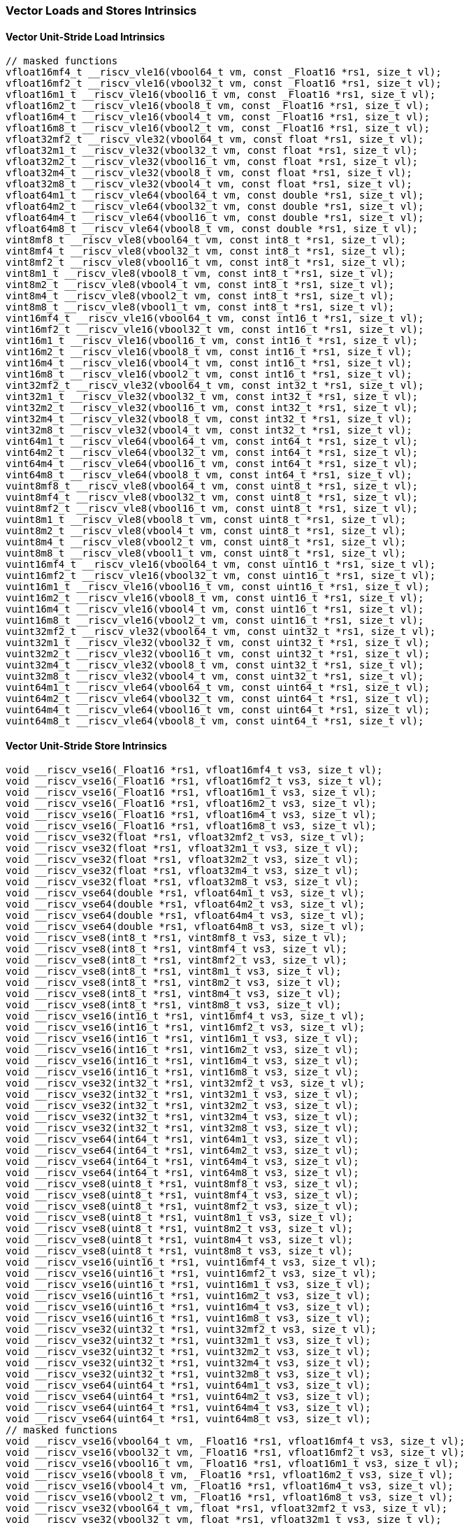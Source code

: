
=== Vector Loads and Stores Intrinsics

[[overloaded-vector-unit-stride-load]]
==== Vector Unit-Stride Load Intrinsics

[,c]
----
// masked functions
vfloat16mf4_t __riscv_vle16(vbool64_t vm, const _Float16 *rs1, size_t vl);
vfloat16mf2_t __riscv_vle16(vbool32_t vm, const _Float16 *rs1, size_t vl);
vfloat16m1_t __riscv_vle16(vbool16_t vm, const _Float16 *rs1, size_t vl);
vfloat16m2_t __riscv_vle16(vbool8_t vm, const _Float16 *rs1, size_t vl);
vfloat16m4_t __riscv_vle16(vbool4_t vm, const _Float16 *rs1, size_t vl);
vfloat16m8_t __riscv_vle16(vbool2_t vm, const _Float16 *rs1, size_t vl);
vfloat32mf2_t __riscv_vle32(vbool64_t vm, const float *rs1, size_t vl);
vfloat32m1_t __riscv_vle32(vbool32_t vm, const float *rs1, size_t vl);
vfloat32m2_t __riscv_vle32(vbool16_t vm, const float *rs1, size_t vl);
vfloat32m4_t __riscv_vle32(vbool8_t vm, const float *rs1, size_t vl);
vfloat32m8_t __riscv_vle32(vbool4_t vm, const float *rs1, size_t vl);
vfloat64m1_t __riscv_vle64(vbool64_t vm, const double *rs1, size_t vl);
vfloat64m2_t __riscv_vle64(vbool32_t vm, const double *rs1, size_t vl);
vfloat64m4_t __riscv_vle64(vbool16_t vm, const double *rs1, size_t vl);
vfloat64m8_t __riscv_vle64(vbool8_t vm, const double *rs1, size_t vl);
vint8mf8_t __riscv_vle8(vbool64_t vm, const int8_t *rs1, size_t vl);
vint8mf4_t __riscv_vle8(vbool32_t vm, const int8_t *rs1, size_t vl);
vint8mf2_t __riscv_vle8(vbool16_t vm, const int8_t *rs1, size_t vl);
vint8m1_t __riscv_vle8(vbool8_t vm, const int8_t *rs1, size_t vl);
vint8m2_t __riscv_vle8(vbool4_t vm, const int8_t *rs1, size_t vl);
vint8m4_t __riscv_vle8(vbool2_t vm, const int8_t *rs1, size_t vl);
vint8m8_t __riscv_vle8(vbool1_t vm, const int8_t *rs1, size_t vl);
vint16mf4_t __riscv_vle16(vbool64_t vm, const int16_t *rs1, size_t vl);
vint16mf2_t __riscv_vle16(vbool32_t vm, const int16_t *rs1, size_t vl);
vint16m1_t __riscv_vle16(vbool16_t vm, const int16_t *rs1, size_t vl);
vint16m2_t __riscv_vle16(vbool8_t vm, const int16_t *rs1, size_t vl);
vint16m4_t __riscv_vle16(vbool4_t vm, const int16_t *rs1, size_t vl);
vint16m8_t __riscv_vle16(vbool2_t vm, const int16_t *rs1, size_t vl);
vint32mf2_t __riscv_vle32(vbool64_t vm, const int32_t *rs1, size_t vl);
vint32m1_t __riscv_vle32(vbool32_t vm, const int32_t *rs1, size_t vl);
vint32m2_t __riscv_vle32(vbool16_t vm, const int32_t *rs1, size_t vl);
vint32m4_t __riscv_vle32(vbool8_t vm, const int32_t *rs1, size_t vl);
vint32m8_t __riscv_vle32(vbool4_t vm, const int32_t *rs1, size_t vl);
vint64m1_t __riscv_vle64(vbool64_t vm, const int64_t *rs1, size_t vl);
vint64m2_t __riscv_vle64(vbool32_t vm, const int64_t *rs1, size_t vl);
vint64m4_t __riscv_vle64(vbool16_t vm, const int64_t *rs1, size_t vl);
vint64m8_t __riscv_vle64(vbool8_t vm, const int64_t *rs1, size_t vl);
vuint8mf8_t __riscv_vle8(vbool64_t vm, const uint8_t *rs1, size_t vl);
vuint8mf4_t __riscv_vle8(vbool32_t vm, const uint8_t *rs1, size_t vl);
vuint8mf2_t __riscv_vle8(vbool16_t vm, const uint8_t *rs1, size_t vl);
vuint8m1_t __riscv_vle8(vbool8_t vm, const uint8_t *rs1, size_t vl);
vuint8m2_t __riscv_vle8(vbool4_t vm, const uint8_t *rs1, size_t vl);
vuint8m4_t __riscv_vle8(vbool2_t vm, const uint8_t *rs1, size_t vl);
vuint8m8_t __riscv_vle8(vbool1_t vm, const uint8_t *rs1, size_t vl);
vuint16mf4_t __riscv_vle16(vbool64_t vm, const uint16_t *rs1, size_t vl);
vuint16mf2_t __riscv_vle16(vbool32_t vm, const uint16_t *rs1, size_t vl);
vuint16m1_t __riscv_vle16(vbool16_t vm, const uint16_t *rs1, size_t vl);
vuint16m2_t __riscv_vle16(vbool8_t vm, const uint16_t *rs1, size_t vl);
vuint16m4_t __riscv_vle16(vbool4_t vm, const uint16_t *rs1, size_t vl);
vuint16m8_t __riscv_vle16(vbool2_t vm, const uint16_t *rs1, size_t vl);
vuint32mf2_t __riscv_vle32(vbool64_t vm, const uint32_t *rs1, size_t vl);
vuint32m1_t __riscv_vle32(vbool32_t vm, const uint32_t *rs1, size_t vl);
vuint32m2_t __riscv_vle32(vbool16_t vm, const uint32_t *rs1, size_t vl);
vuint32m4_t __riscv_vle32(vbool8_t vm, const uint32_t *rs1, size_t vl);
vuint32m8_t __riscv_vle32(vbool4_t vm, const uint32_t *rs1, size_t vl);
vuint64m1_t __riscv_vle64(vbool64_t vm, const uint64_t *rs1, size_t vl);
vuint64m2_t __riscv_vle64(vbool32_t vm, const uint64_t *rs1, size_t vl);
vuint64m4_t __riscv_vle64(vbool16_t vm, const uint64_t *rs1, size_t vl);
vuint64m8_t __riscv_vle64(vbool8_t vm, const uint64_t *rs1, size_t vl);
----

[[overloaded-vector-unit-stride-store]]
==== Vector Unit-Stride Store Intrinsics

[,c]
----
void __riscv_vse16(_Float16 *rs1, vfloat16mf4_t vs3, size_t vl);
void __riscv_vse16(_Float16 *rs1, vfloat16mf2_t vs3, size_t vl);
void __riscv_vse16(_Float16 *rs1, vfloat16m1_t vs3, size_t vl);
void __riscv_vse16(_Float16 *rs1, vfloat16m2_t vs3, size_t vl);
void __riscv_vse16(_Float16 *rs1, vfloat16m4_t vs3, size_t vl);
void __riscv_vse16(_Float16 *rs1, vfloat16m8_t vs3, size_t vl);
void __riscv_vse32(float *rs1, vfloat32mf2_t vs3, size_t vl);
void __riscv_vse32(float *rs1, vfloat32m1_t vs3, size_t vl);
void __riscv_vse32(float *rs1, vfloat32m2_t vs3, size_t vl);
void __riscv_vse32(float *rs1, vfloat32m4_t vs3, size_t vl);
void __riscv_vse32(float *rs1, vfloat32m8_t vs3, size_t vl);
void __riscv_vse64(double *rs1, vfloat64m1_t vs3, size_t vl);
void __riscv_vse64(double *rs1, vfloat64m2_t vs3, size_t vl);
void __riscv_vse64(double *rs1, vfloat64m4_t vs3, size_t vl);
void __riscv_vse64(double *rs1, vfloat64m8_t vs3, size_t vl);
void __riscv_vse8(int8_t *rs1, vint8mf8_t vs3, size_t vl);
void __riscv_vse8(int8_t *rs1, vint8mf4_t vs3, size_t vl);
void __riscv_vse8(int8_t *rs1, vint8mf2_t vs3, size_t vl);
void __riscv_vse8(int8_t *rs1, vint8m1_t vs3, size_t vl);
void __riscv_vse8(int8_t *rs1, vint8m2_t vs3, size_t vl);
void __riscv_vse8(int8_t *rs1, vint8m4_t vs3, size_t vl);
void __riscv_vse8(int8_t *rs1, vint8m8_t vs3, size_t vl);
void __riscv_vse16(int16_t *rs1, vint16mf4_t vs3, size_t vl);
void __riscv_vse16(int16_t *rs1, vint16mf2_t vs3, size_t vl);
void __riscv_vse16(int16_t *rs1, vint16m1_t vs3, size_t vl);
void __riscv_vse16(int16_t *rs1, vint16m2_t vs3, size_t vl);
void __riscv_vse16(int16_t *rs1, vint16m4_t vs3, size_t vl);
void __riscv_vse16(int16_t *rs1, vint16m8_t vs3, size_t vl);
void __riscv_vse32(int32_t *rs1, vint32mf2_t vs3, size_t vl);
void __riscv_vse32(int32_t *rs1, vint32m1_t vs3, size_t vl);
void __riscv_vse32(int32_t *rs1, vint32m2_t vs3, size_t vl);
void __riscv_vse32(int32_t *rs1, vint32m4_t vs3, size_t vl);
void __riscv_vse32(int32_t *rs1, vint32m8_t vs3, size_t vl);
void __riscv_vse64(int64_t *rs1, vint64m1_t vs3, size_t vl);
void __riscv_vse64(int64_t *rs1, vint64m2_t vs3, size_t vl);
void __riscv_vse64(int64_t *rs1, vint64m4_t vs3, size_t vl);
void __riscv_vse64(int64_t *rs1, vint64m8_t vs3, size_t vl);
void __riscv_vse8(uint8_t *rs1, vuint8mf8_t vs3, size_t vl);
void __riscv_vse8(uint8_t *rs1, vuint8mf4_t vs3, size_t vl);
void __riscv_vse8(uint8_t *rs1, vuint8mf2_t vs3, size_t vl);
void __riscv_vse8(uint8_t *rs1, vuint8m1_t vs3, size_t vl);
void __riscv_vse8(uint8_t *rs1, vuint8m2_t vs3, size_t vl);
void __riscv_vse8(uint8_t *rs1, vuint8m4_t vs3, size_t vl);
void __riscv_vse8(uint8_t *rs1, vuint8m8_t vs3, size_t vl);
void __riscv_vse16(uint16_t *rs1, vuint16mf4_t vs3, size_t vl);
void __riscv_vse16(uint16_t *rs1, vuint16mf2_t vs3, size_t vl);
void __riscv_vse16(uint16_t *rs1, vuint16m1_t vs3, size_t vl);
void __riscv_vse16(uint16_t *rs1, vuint16m2_t vs3, size_t vl);
void __riscv_vse16(uint16_t *rs1, vuint16m4_t vs3, size_t vl);
void __riscv_vse16(uint16_t *rs1, vuint16m8_t vs3, size_t vl);
void __riscv_vse32(uint32_t *rs1, vuint32mf2_t vs3, size_t vl);
void __riscv_vse32(uint32_t *rs1, vuint32m1_t vs3, size_t vl);
void __riscv_vse32(uint32_t *rs1, vuint32m2_t vs3, size_t vl);
void __riscv_vse32(uint32_t *rs1, vuint32m4_t vs3, size_t vl);
void __riscv_vse32(uint32_t *rs1, vuint32m8_t vs3, size_t vl);
void __riscv_vse64(uint64_t *rs1, vuint64m1_t vs3, size_t vl);
void __riscv_vse64(uint64_t *rs1, vuint64m2_t vs3, size_t vl);
void __riscv_vse64(uint64_t *rs1, vuint64m4_t vs3, size_t vl);
void __riscv_vse64(uint64_t *rs1, vuint64m8_t vs3, size_t vl);
// masked functions
void __riscv_vse16(vbool64_t vm, _Float16 *rs1, vfloat16mf4_t vs3, size_t vl);
void __riscv_vse16(vbool32_t vm, _Float16 *rs1, vfloat16mf2_t vs3, size_t vl);
void __riscv_vse16(vbool16_t vm, _Float16 *rs1, vfloat16m1_t vs3, size_t vl);
void __riscv_vse16(vbool8_t vm, _Float16 *rs1, vfloat16m2_t vs3, size_t vl);
void __riscv_vse16(vbool4_t vm, _Float16 *rs1, vfloat16m4_t vs3, size_t vl);
void __riscv_vse16(vbool2_t vm, _Float16 *rs1, vfloat16m8_t vs3, size_t vl);
void __riscv_vse32(vbool64_t vm, float *rs1, vfloat32mf2_t vs3, size_t vl);
void __riscv_vse32(vbool32_t vm, float *rs1, vfloat32m1_t vs3, size_t vl);
void __riscv_vse32(vbool16_t vm, float *rs1, vfloat32m2_t vs3, size_t vl);
void __riscv_vse32(vbool8_t vm, float *rs1, vfloat32m4_t vs3, size_t vl);
void __riscv_vse32(vbool4_t vm, float *rs1, vfloat32m8_t vs3, size_t vl);
void __riscv_vse64(vbool64_t vm, double *rs1, vfloat64m1_t vs3, size_t vl);
void __riscv_vse64(vbool32_t vm, double *rs1, vfloat64m2_t vs3, size_t vl);
void __riscv_vse64(vbool16_t vm, double *rs1, vfloat64m4_t vs3, size_t vl);
void __riscv_vse64(vbool8_t vm, double *rs1, vfloat64m8_t vs3, size_t vl);
void __riscv_vse8(vbool64_t vm, int8_t *rs1, vint8mf8_t vs3, size_t vl);
void __riscv_vse8(vbool32_t vm, int8_t *rs1, vint8mf4_t vs3, size_t vl);
void __riscv_vse8(vbool16_t vm, int8_t *rs1, vint8mf2_t vs3, size_t vl);
void __riscv_vse8(vbool8_t vm, int8_t *rs1, vint8m1_t vs3, size_t vl);
void __riscv_vse8(vbool4_t vm, int8_t *rs1, vint8m2_t vs3, size_t vl);
void __riscv_vse8(vbool2_t vm, int8_t *rs1, vint8m4_t vs3, size_t vl);
void __riscv_vse8(vbool1_t vm, int8_t *rs1, vint8m8_t vs3, size_t vl);
void __riscv_vse16(vbool64_t vm, int16_t *rs1, vint16mf4_t vs3, size_t vl);
void __riscv_vse16(vbool32_t vm, int16_t *rs1, vint16mf2_t vs3, size_t vl);
void __riscv_vse16(vbool16_t vm, int16_t *rs1, vint16m1_t vs3, size_t vl);
void __riscv_vse16(vbool8_t vm, int16_t *rs1, vint16m2_t vs3, size_t vl);
void __riscv_vse16(vbool4_t vm, int16_t *rs1, vint16m4_t vs3, size_t vl);
void __riscv_vse16(vbool2_t vm, int16_t *rs1, vint16m8_t vs3, size_t vl);
void __riscv_vse32(vbool64_t vm, int32_t *rs1, vint32mf2_t vs3, size_t vl);
void __riscv_vse32(vbool32_t vm, int32_t *rs1, vint32m1_t vs3, size_t vl);
void __riscv_vse32(vbool16_t vm, int32_t *rs1, vint32m2_t vs3, size_t vl);
void __riscv_vse32(vbool8_t vm, int32_t *rs1, vint32m4_t vs3, size_t vl);
void __riscv_vse32(vbool4_t vm, int32_t *rs1, vint32m8_t vs3, size_t vl);
void __riscv_vse64(vbool64_t vm, int64_t *rs1, vint64m1_t vs3, size_t vl);
void __riscv_vse64(vbool32_t vm, int64_t *rs1, vint64m2_t vs3, size_t vl);
void __riscv_vse64(vbool16_t vm, int64_t *rs1, vint64m4_t vs3, size_t vl);
void __riscv_vse64(vbool8_t vm, int64_t *rs1, vint64m8_t vs3, size_t vl);
void __riscv_vse8(vbool64_t vm, uint8_t *rs1, vuint8mf8_t vs3, size_t vl);
void __riscv_vse8(vbool32_t vm, uint8_t *rs1, vuint8mf4_t vs3, size_t vl);
void __riscv_vse8(vbool16_t vm, uint8_t *rs1, vuint8mf2_t vs3, size_t vl);
void __riscv_vse8(vbool8_t vm, uint8_t *rs1, vuint8m1_t vs3, size_t vl);
void __riscv_vse8(vbool4_t vm, uint8_t *rs1, vuint8m2_t vs3, size_t vl);
void __riscv_vse8(vbool2_t vm, uint8_t *rs1, vuint8m4_t vs3, size_t vl);
void __riscv_vse8(vbool1_t vm, uint8_t *rs1, vuint8m8_t vs3, size_t vl);
void __riscv_vse16(vbool64_t vm, uint16_t *rs1, vuint16mf4_t vs3, size_t vl);
void __riscv_vse16(vbool32_t vm, uint16_t *rs1, vuint16mf2_t vs3, size_t vl);
void __riscv_vse16(vbool16_t vm, uint16_t *rs1, vuint16m1_t vs3, size_t vl);
void __riscv_vse16(vbool8_t vm, uint16_t *rs1, vuint16m2_t vs3, size_t vl);
void __riscv_vse16(vbool4_t vm, uint16_t *rs1, vuint16m4_t vs3, size_t vl);
void __riscv_vse16(vbool2_t vm, uint16_t *rs1, vuint16m8_t vs3, size_t vl);
void __riscv_vse32(vbool64_t vm, uint32_t *rs1, vuint32mf2_t vs3, size_t vl);
void __riscv_vse32(vbool32_t vm, uint32_t *rs1, vuint32m1_t vs3, size_t vl);
void __riscv_vse32(vbool16_t vm, uint32_t *rs1, vuint32m2_t vs3, size_t vl);
void __riscv_vse32(vbool8_t vm, uint32_t *rs1, vuint32m4_t vs3, size_t vl);
void __riscv_vse32(vbool4_t vm, uint32_t *rs1, vuint32m8_t vs3, size_t vl);
void __riscv_vse64(vbool64_t vm, uint64_t *rs1, vuint64m1_t vs3, size_t vl);
void __riscv_vse64(vbool32_t vm, uint64_t *rs1, vuint64m2_t vs3, size_t vl);
void __riscv_vse64(vbool16_t vm, uint64_t *rs1, vuint64m4_t vs3, size_t vl);
void __riscv_vse64(vbool8_t vm, uint64_t *rs1, vuint64m8_t vs3, size_t vl);
----

[[overloaded-vector-unit-stride]]
==== Vector Mask Load/Store Intrinsics

[,c]
----
void __riscv_vsm(uint8_t *rs1, vbool1_t vs3, size_t vl);
void __riscv_vsm(uint8_t *rs1, vbool2_t vs3, size_t vl);
void __riscv_vsm(uint8_t *rs1, vbool4_t vs3, size_t vl);
void __riscv_vsm(uint8_t *rs1, vbool8_t vs3, size_t vl);
void __riscv_vsm(uint8_t *rs1, vbool16_t vs3, size_t vl);
void __riscv_vsm(uint8_t *rs1, vbool32_t vs3, size_t vl);
void __riscv_vsm(uint8_t *rs1, vbool64_t vs3, size_t vl);
----

[[overloaded-vector-strided-load]]
==== Vector Strided Load Intrinsics

[,c]
----
// masked functions
vfloat16mf4_t __riscv_vlse16(vbool64_t vm, const _Float16 *rs1, ptrdiff_t rs2, size_t vl);
vfloat16mf2_t __riscv_vlse16(vbool32_t vm, const _Float16 *rs1, ptrdiff_t rs2, size_t vl);
vfloat16m1_t __riscv_vlse16(vbool16_t vm, const _Float16 *rs1, ptrdiff_t rs2, size_t vl);
vfloat16m2_t __riscv_vlse16(vbool8_t vm, const _Float16 *rs1, ptrdiff_t rs2, size_t vl);
vfloat16m4_t __riscv_vlse16(vbool4_t vm, const _Float16 *rs1, ptrdiff_t rs2, size_t vl);
vfloat16m8_t __riscv_vlse16(vbool2_t vm, const _Float16 *rs1, ptrdiff_t rs2, size_t vl);
vfloat32mf2_t __riscv_vlse32(vbool64_t vm, const float *rs1, ptrdiff_t rs2, size_t vl);
vfloat32m1_t __riscv_vlse32(vbool32_t vm, const float *rs1, ptrdiff_t rs2, size_t vl);
vfloat32m2_t __riscv_vlse32(vbool16_t vm, const float *rs1, ptrdiff_t rs2, size_t vl);
vfloat32m4_t __riscv_vlse32(vbool8_t vm, const float *rs1, ptrdiff_t rs2, size_t vl);
vfloat32m8_t __riscv_vlse32(vbool4_t vm, const float *rs1, ptrdiff_t rs2, size_t vl);
vfloat64m1_t __riscv_vlse64(vbool64_t vm, const double *rs1, ptrdiff_t rs2, size_t vl);
vfloat64m2_t __riscv_vlse64(vbool32_t vm, const double *rs1, ptrdiff_t rs2, size_t vl);
vfloat64m4_t __riscv_vlse64(vbool16_t vm, const double *rs1, ptrdiff_t rs2, size_t vl);
vfloat64m8_t __riscv_vlse64(vbool8_t vm, const double *rs1, ptrdiff_t rs2, size_t vl);
vint8mf8_t __riscv_vlse8(vbool64_t vm, const int8_t *rs1, ptrdiff_t rs2, size_t vl);
vint8mf4_t __riscv_vlse8(vbool32_t vm, const int8_t *rs1, ptrdiff_t rs2, size_t vl);
vint8mf2_t __riscv_vlse8(vbool16_t vm, const int8_t *rs1, ptrdiff_t rs2, size_t vl);
vint8m1_t __riscv_vlse8(vbool8_t vm, const int8_t *rs1, ptrdiff_t rs2, size_t vl);
vint8m2_t __riscv_vlse8(vbool4_t vm, const int8_t *rs1, ptrdiff_t rs2, size_t vl);
vint8m4_t __riscv_vlse8(vbool2_t vm, const int8_t *rs1, ptrdiff_t rs2, size_t vl);
vint8m8_t __riscv_vlse8(vbool1_t vm, const int8_t *rs1, ptrdiff_t rs2, size_t vl);
vint16mf4_t __riscv_vlse16(vbool64_t vm, const int16_t *rs1, ptrdiff_t rs2, size_t vl);
vint16mf2_t __riscv_vlse16(vbool32_t vm, const int16_t *rs1, ptrdiff_t rs2, size_t vl);
vint16m1_t __riscv_vlse16(vbool16_t vm, const int16_t *rs1, ptrdiff_t rs2, size_t vl);
vint16m2_t __riscv_vlse16(vbool8_t vm, const int16_t *rs1, ptrdiff_t rs2, size_t vl);
vint16m4_t __riscv_vlse16(vbool4_t vm, const int16_t *rs1, ptrdiff_t rs2, size_t vl);
vint16m8_t __riscv_vlse16(vbool2_t vm, const int16_t *rs1, ptrdiff_t rs2, size_t vl);
vint32mf2_t __riscv_vlse32(vbool64_t vm, const int32_t *rs1, ptrdiff_t rs2, size_t vl);
vint32m1_t __riscv_vlse32(vbool32_t vm, const int32_t *rs1, ptrdiff_t rs2, size_t vl);
vint32m2_t __riscv_vlse32(vbool16_t vm, const int32_t *rs1, ptrdiff_t rs2, size_t vl);
vint32m4_t __riscv_vlse32(vbool8_t vm, const int32_t *rs1, ptrdiff_t rs2, size_t vl);
vint32m8_t __riscv_vlse32(vbool4_t vm, const int32_t *rs1, ptrdiff_t rs2, size_t vl);
vint64m1_t __riscv_vlse64(vbool64_t vm, const int64_t *rs1, ptrdiff_t rs2, size_t vl);
vint64m2_t __riscv_vlse64(vbool32_t vm, const int64_t *rs1, ptrdiff_t rs2, size_t vl);
vint64m4_t __riscv_vlse64(vbool16_t vm, const int64_t *rs1, ptrdiff_t rs2, size_t vl);
vint64m8_t __riscv_vlse64(vbool8_t vm, const int64_t *rs1, ptrdiff_t rs2, size_t vl);
vuint8mf8_t __riscv_vlse8(vbool64_t vm, const uint8_t *rs1, ptrdiff_t rs2, size_t vl);
vuint8mf4_t __riscv_vlse8(vbool32_t vm, const uint8_t *rs1, ptrdiff_t rs2, size_t vl);
vuint8mf2_t __riscv_vlse8(vbool16_t vm, const uint8_t *rs1, ptrdiff_t rs2, size_t vl);
vuint8m1_t __riscv_vlse8(vbool8_t vm, const uint8_t *rs1, ptrdiff_t rs2, size_t vl);
vuint8m2_t __riscv_vlse8(vbool4_t vm, const uint8_t *rs1, ptrdiff_t rs2, size_t vl);
vuint8m4_t __riscv_vlse8(vbool2_t vm, const uint8_t *rs1, ptrdiff_t rs2, size_t vl);
vuint8m8_t __riscv_vlse8(vbool1_t vm, const uint8_t *rs1, ptrdiff_t rs2, size_t vl);
vuint16mf4_t __riscv_vlse16(vbool64_t vm, const uint16_t *rs1, ptrdiff_t rs2, size_t vl);
vuint16mf2_t __riscv_vlse16(vbool32_t vm, const uint16_t *rs1, ptrdiff_t rs2, size_t vl);
vuint16m1_t __riscv_vlse16(vbool16_t vm, const uint16_t *rs1, ptrdiff_t rs2, size_t vl);
vuint16m2_t __riscv_vlse16(vbool8_t vm, const uint16_t *rs1, ptrdiff_t rs2, size_t vl);
vuint16m4_t __riscv_vlse16(vbool4_t vm, const uint16_t *rs1, ptrdiff_t rs2, size_t vl);
vuint16m8_t __riscv_vlse16(vbool2_t vm, const uint16_t *rs1, ptrdiff_t rs2, size_t vl);
vuint32mf2_t __riscv_vlse32(vbool64_t vm, const uint32_t *rs1, ptrdiff_t rs2, size_t vl);
vuint32m1_t __riscv_vlse32(vbool32_t vm, const uint32_t *rs1, ptrdiff_t rs2, size_t vl);
vuint32m2_t __riscv_vlse32(vbool16_t vm, const uint32_t *rs1, ptrdiff_t rs2, size_t vl);
vuint32m4_t __riscv_vlse32(vbool8_t vm, const uint32_t *rs1, ptrdiff_t rs2, size_t vl);
vuint32m8_t __riscv_vlse32(vbool4_t vm, const uint32_t *rs1, ptrdiff_t rs2, size_t vl);
vuint64m1_t __riscv_vlse64(vbool64_t vm, const uint64_t *rs1, ptrdiff_t rs2, size_t vl);
vuint64m2_t __riscv_vlse64(vbool32_t vm, const uint64_t *rs1, ptrdiff_t rs2, size_t vl);
vuint64m4_t __riscv_vlse64(vbool16_t vm, const uint64_t *rs1, ptrdiff_t rs2, size_t vl);
vuint64m8_t __riscv_vlse64(vbool8_t vm, const uint64_t *rs1, ptrdiff_t rs2, size_t vl);
----

[[overloaded-vector-strided-store]]
==== Vector Strided Store Intrinsics

[,c]
----
void __riscv_vsse16(_Float16 *rs1, ptrdiff_t rs2, vfloat16mf4_t vs3, size_t vl);
void __riscv_vsse16(_Float16 *rs1, ptrdiff_t rs2, vfloat16mf2_t vs3, size_t vl);
void __riscv_vsse16(_Float16 *rs1, ptrdiff_t rs2, vfloat16m1_t vs3, size_t vl);
void __riscv_vsse16(_Float16 *rs1, ptrdiff_t rs2, vfloat16m2_t vs3, size_t vl);
void __riscv_vsse16(_Float16 *rs1, ptrdiff_t rs2, vfloat16m4_t vs3, size_t vl);
void __riscv_vsse16(_Float16 *rs1, ptrdiff_t rs2, vfloat16m8_t vs3, size_t vl);
void __riscv_vsse32(float *rs1, ptrdiff_t rs2, vfloat32mf2_t vs3, size_t vl);
void __riscv_vsse32(float *rs1, ptrdiff_t rs2, vfloat32m1_t vs3, size_t vl);
void __riscv_vsse32(float *rs1, ptrdiff_t rs2, vfloat32m2_t vs3, size_t vl);
void __riscv_vsse32(float *rs1, ptrdiff_t rs2, vfloat32m4_t vs3, size_t vl);
void __riscv_vsse32(float *rs1, ptrdiff_t rs2, vfloat32m8_t vs3, size_t vl);
void __riscv_vsse64(double *rs1, ptrdiff_t rs2, vfloat64m1_t vs3, size_t vl);
void __riscv_vsse64(double *rs1, ptrdiff_t rs2, vfloat64m2_t vs3, size_t vl);
void __riscv_vsse64(double *rs1, ptrdiff_t rs2, vfloat64m4_t vs3, size_t vl);
void __riscv_vsse64(double *rs1, ptrdiff_t rs2, vfloat64m8_t vs3, size_t vl);
void __riscv_vsse8(int8_t *rs1, ptrdiff_t rs2, vint8mf8_t vs3, size_t vl);
void __riscv_vsse8(int8_t *rs1, ptrdiff_t rs2, vint8mf4_t vs3, size_t vl);
void __riscv_vsse8(int8_t *rs1, ptrdiff_t rs2, vint8mf2_t vs3, size_t vl);
void __riscv_vsse8(int8_t *rs1, ptrdiff_t rs2, vint8m1_t vs3, size_t vl);
void __riscv_vsse8(int8_t *rs1, ptrdiff_t rs2, vint8m2_t vs3, size_t vl);
void __riscv_vsse8(int8_t *rs1, ptrdiff_t rs2, vint8m4_t vs3, size_t vl);
void __riscv_vsse8(int8_t *rs1, ptrdiff_t rs2, vint8m8_t vs3, size_t vl);
void __riscv_vsse16(int16_t *rs1, ptrdiff_t rs2, vint16mf4_t vs3, size_t vl);
void __riscv_vsse16(int16_t *rs1, ptrdiff_t rs2, vint16mf2_t vs3, size_t vl);
void __riscv_vsse16(int16_t *rs1, ptrdiff_t rs2, vint16m1_t vs3, size_t vl);
void __riscv_vsse16(int16_t *rs1, ptrdiff_t rs2, vint16m2_t vs3, size_t vl);
void __riscv_vsse16(int16_t *rs1, ptrdiff_t rs2, vint16m4_t vs3, size_t vl);
void __riscv_vsse16(int16_t *rs1, ptrdiff_t rs2, vint16m8_t vs3, size_t vl);
void __riscv_vsse32(int32_t *rs1, ptrdiff_t rs2, vint32mf2_t vs3, size_t vl);
void __riscv_vsse32(int32_t *rs1, ptrdiff_t rs2, vint32m1_t vs3, size_t vl);
void __riscv_vsse32(int32_t *rs1, ptrdiff_t rs2, vint32m2_t vs3, size_t vl);
void __riscv_vsse32(int32_t *rs1, ptrdiff_t rs2, vint32m4_t vs3, size_t vl);
void __riscv_vsse32(int32_t *rs1, ptrdiff_t rs2, vint32m8_t vs3, size_t vl);
void __riscv_vsse64(int64_t *rs1, ptrdiff_t rs2, vint64m1_t vs3, size_t vl);
void __riscv_vsse64(int64_t *rs1, ptrdiff_t rs2, vint64m2_t vs3, size_t vl);
void __riscv_vsse64(int64_t *rs1, ptrdiff_t rs2, vint64m4_t vs3, size_t vl);
void __riscv_vsse64(int64_t *rs1, ptrdiff_t rs2, vint64m8_t vs3, size_t vl);
void __riscv_vsse8(uint8_t *rs1, ptrdiff_t rs2, vuint8mf8_t vs3, size_t vl);
void __riscv_vsse8(uint8_t *rs1, ptrdiff_t rs2, vuint8mf4_t vs3, size_t vl);
void __riscv_vsse8(uint8_t *rs1, ptrdiff_t rs2, vuint8mf2_t vs3, size_t vl);
void __riscv_vsse8(uint8_t *rs1, ptrdiff_t rs2, vuint8m1_t vs3, size_t vl);
void __riscv_vsse8(uint8_t *rs1, ptrdiff_t rs2, vuint8m2_t vs3, size_t vl);
void __riscv_vsse8(uint8_t *rs1, ptrdiff_t rs2, vuint8m4_t vs3, size_t vl);
void __riscv_vsse8(uint8_t *rs1, ptrdiff_t rs2, vuint8m8_t vs3, size_t vl);
void __riscv_vsse16(uint16_t *rs1, ptrdiff_t rs2, vuint16mf4_t vs3, size_t vl);
void __riscv_vsse16(uint16_t *rs1, ptrdiff_t rs2, vuint16mf2_t vs3, size_t vl);
void __riscv_vsse16(uint16_t *rs1, ptrdiff_t rs2, vuint16m1_t vs3, size_t vl);
void __riscv_vsse16(uint16_t *rs1, ptrdiff_t rs2, vuint16m2_t vs3, size_t vl);
void __riscv_vsse16(uint16_t *rs1, ptrdiff_t rs2, vuint16m4_t vs3, size_t vl);
void __riscv_vsse16(uint16_t *rs1, ptrdiff_t rs2, vuint16m8_t vs3, size_t vl);
void __riscv_vsse32(uint32_t *rs1, ptrdiff_t rs2, vuint32mf2_t vs3, size_t vl);
void __riscv_vsse32(uint32_t *rs1, ptrdiff_t rs2, vuint32m1_t vs3, size_t vl);
void __riscv_vsse32(uint32_t *rs1, ptrdiff_t rs2, vuint32m2_t vs3, size_t vl);
void __riscv_vsse32(uint32_t *rs1, ptrdiff_t rs2, vuint32m4_t vs3, size_t vl);
void __riscv_vsse32(uint32_t *rs1, ptrdiff_t rs2, vuint32m8_t vs3, size_t vl);
void __riscv_vsse64(uint64_t *rs1, ptrdiff_t rs2, vuint64m1_t vs3, size_t vl);
void __riscv_vsse64(uint64_t *rs1, ptrdiff_t rs2, vuint64m2_t vs3, size_t vl);
void __riscv_vsse64(uint64_t *rs1, ptrdiff_t rs2, vuint64m4_t vs3, size_t vl);
void __riscv_vsse64(uint64_t *rs1, ptrdiff_t rs2, vuint64m8_t vs3, size_t vl);
// masked functions
void __riscv_vsse16(vbool64_t vm, _Float16 *rs1, ptrdiff_t rs2, vfloat16mf4_t vs3, size_t vl);
void __riscv_vsse16(vbool32_t vm, _Float16 *rs1, ptrdiff_t rs2, vfloat16mf2_t vs3, size_t vl);
void __riscv_vsse16(vbool16_t vm, _Float16 *rs1, ptrdiff_t rs2, vfloat16m1_t vs3, size_t vl);
void __riscv_vsse16(vbool8_t vm, _Float16 *rs1, ptrdiff_t rs2, vfloat16m2_t vs3, size_t vl);
void __riscv_vsse16(vbool4_t vm, _Float16 *rs1, ptrdiff_t rs2, vfloat16m4_t vs3, size_t vl);
void __riscv_vsse16(vbool2_t vm, _Float16 *rs1, ptrdiff_t rs2, vfloat16m8_t vs3, size_t vl);
void __riscv_vsse32(vbool64_t vm, float *rs1, ptrdiff_t rs2, vfloat32mf2_t vs3, size_t vl);
void __riscv_vsse32(vbool32_t vm, float *rs1, ptrdiff_t rs2, vfloat32m1_t vs3, size_t vl);
void __riscv_vsse32(vbool16_t vm, float *rs1, ptrdiff_t rs2, vfloat32m2_t vs3, size_t vl);
void __riscv_vsse32(vbool8_t vm, float *rs1, ptrdiff_t rs2, vfloat32m4_t vs3, size_t vl);
void __riscv_vsse32(vbool4_t vm, float *rs1, ptrdiff_t rs2, vfloat32m8_t vs3, size_t vl);
void __riscv_vsse64(vbool64_t vm, double *rs1, ptrdiff_t rs2, vfloat64m1_t vs3, size_t vl);
void __riscv_vsse64(vbool32_t vm, double *rs1, ptrdiff_t rs2, vfloat64m2_t vs3, size_t vl);
void __riscv_vsse64(vbool16_t vm, double *rs1, ptrdiff_t rs2, vfloat64m4_t vs3, size_t vl);
void __riscv_vsse64(vbool8_t vm, double *rs1, ptrdiff_t rs2, vfloat64m8_t vs3, size_t vl);
void __riscv_vsse8(vbool64_t vm, int8_t *rs1, ptrdiff_t rs2, vint8mf8_t vs3, size_t vl);
void __riscv_vsse8(vbool32_t vm, int8_t *rs1, ptrdiff_t rs2, vint8mf4_t vs3, size_t vl);
void __riscv_vsse8(vbool16_t vm, int8_t *rs1, ptrdiff_t rs2, vint8mf2_t vs3, size_t vl);
void __riscv_vsse8(vbool8_t vm, int8_t *rs1, ptrdiff_t rs2, vint8m1_t vs3, size_t vl);
void __riscv_vsse8(vbool4_t vm, int8_t *rs1, ptrdiff_t rs2, vint8m2_t vs3, size_t vl);
void __riscv_vsse8(vbool2_t vm, int8_t *rs1, ptrdiff_t rs2, vint8m4_t vs3, size_t vl);
void __riscv_vsse8(vbool1_t vm, int8_t *rs1, ptrdiff_t rs2, vint8m8_t vs3, size_t vl);
void __riscv_vsse16(vbool64_t vm, int16_t *rs1, ptrdiff_t rs2, vint16mf4_t vs3, size_t vl);
void __riscv_vsse16(vbool32_t vm, int16_t *rs1, ptrdiff_t rs2, vint16mf2_t vs3, size_t vl);
void __riscv_vsse16(vbool16_t vm, int16_t *rs1, ptrdiff_t rs2, vint16m1_t vs3, size_t vl);
void __riscv_vsse16(vbool8_t vm, int16_t *rs1, ptrdiff_t rs2, vint16m2_t vs3, size_t vl);
void __riscv_vsse16(vbool4_t vm, int16_t *rs1, ptrdiff_t rs2, vint16m4_t vs3, size_t vl);
void __riscv_vsse16(vbool2_t vm, int16_t *rs1, ptrdiff_t rs2, vint16m8_t vs3, size_t vl);
void __riscv_vsse32(vbool64_t vm, int32_t *rs1, ptrdiff_t rs2, vint32mf2_t vs3, size_t vl);
void __riscv_vsse32(vbool32_t vm, int32_t *rs1, ptrdiff_t rs2, vint32m1_t vs3, size_t vl);
void __riscv_vsse32(vbool16_t vm, int32_t *rs1, ptrdiff_t rs2, vint32m2_t vs3, size_t vl);
void __riscv_vsse32(vbool8_t vm, int32_t *rs1, ptrdiff_t rs2, vint32m4_t vs3, size_t vl);
void __riscv_vsse32(vbool4_t vm, int32_t *rs1, ptrdiff_t rs2, vint32m8_t vs3, size_t vl);
void __riscv_vsse64(vbool64_t vm, int64_t *rs1, ptrdiff_t rs2, vint64m1_t vs3, size_t vl);
void __riscv_vsse64(vbool32_t vm, int64_t *rs1, ptrdiff_t rs2, vint64m2_t vs3, size_t vl);
void __riscv_vsse64(vbool16_t vm, int64_t *rs1, ptrdiff_t rs2, vint64m4_t vs3, size_t vl);
void __riscv_vsse64(vbool8_t vm, int64_t *rs1, ptrdiff_t rs2, vint64m8_t vs3, size_t vl);
void __riscv_vsse8(vbool64_t vm, uint8_t *rs1, ptrdiff_t rs2, vuint8mf8_t vs3, size_t vl);
void __riscv_vsse8(vbool32_t vm, uint8_t *rs1, ptrdiff_t rs2, vuint8mf4_t vs3, size_t vl);
void __riscv_vsse8(vbool16_t vm, uint8_t *rs1, ptrdiff_t rs2, vuint8mf2_t vs3, size_t vl);
void __riscv_vsse8(vbool8_t vm, uint8_t *rs1, ptrdiff_t rs2, vuint8m1_t vs3, size_t vl);
void __riscv_vsse8(vbool4_t vm, uint8_t *rs1, ptrdiff_t rs2, vuint8m2_t vs3, size_t vl);
void __riscv_vsse8(vbool2_t vm, uint8_t *rs1, ptrdiff_t rs2, vuint8m4_t vs3, size_t vl);
void __riscv_vsse8(vbool1_t vm, uint8_t *rs1, ptrdiff_t rs2, vuint8m8_t vs3, size_t vl);
void __riscv_vsse16(vbool64_t vm, uint16_t *rs1, ptrdiff_t rs2, vuint16mf4_t vs3, size_t vl);
void __riscv_vsse16(vbool32_t vm, uint16_t *rs1, ptrdiff_t rs2, vuint16mf2_t vs3, size_t vl);
void __riscv_vsse16(vbool16_t vm, uint16_t *rs1, ptrdiff_t rs2, vuint16m1_t vs3, size_t vl);
void __riscv_vsse16(vbool8_t vm, uint16_t *rs1, ptrdiff_t rs2, vuint16m2_t vs3, size_t vl);
void __riscv_vsse16(vbool4_t vm, uint16_t *rs1, ptrdiff_t rs2, vuint16m4_t vs3, size_t vl);
void __riscv_vsse16(vbool2_t vm, uint16_t *rs1, ptrdiff_t rs2, vuint16m8_t vs3, size_t vl);
void __riscv_vsse32(vbool64_t vm, uint32_t *rs1, ptrdiff_t rs2, vuint32mf2_t vs3, size_t vl);
void __riscv_vsse32(vbool32_t vm, uint32_t *rs1, ptrdiff_t rs2, vuint32m1_t vs3, size_t vl);
void __riscv_vsse32(vbool16_t vm, uint32_t *rs1, ptrdiff_t rs2, vuint32m2_t vs3, size_t vl);
void __riscv_vsse32(vbool8_t vm, uint32_t *rs1, ptrdiff_t rs2, vuint32m4_t vs3, size_t vl);
void __riscv_vsse32(vbool4_t vm, uint32_t *rs1, ptrdiff_t rs2, vuint32m8_t vs3, size_t vl);
void __riscv_vsse64(vbool64_t vm, uint64_t *rs1, ptrdiff_t rs2, vuint64m1_t vs3, size_t vl);
void __riscv_vsse64(vbool32_t vm, uint64_t *rs1, ptrdiff_t rs2, vuint64m2_t vs3, size_t vl);
void __riscv_vsse64(vbool16_t vm, uint64_t *rs1, ptrdiff_t rs2, vuint64m4_t vs3, size_t vl);
void __riscv_vsse64(vbool8_t vm, uint64_t *rs1, ptrdiff_t rs2, vuint64m8_t vs3, size_t vl);
----

[[overloaded-vector-indexed-load]]
==== Vector Indexed Load Intrinsics

[,c]
----
vfloat16mf4_t __riscv_vloxei8(const _Float16 *rs1, vuint8mf8_t rs2, size_t vl);
vfloat16mf2_t __riscv_vloxei8(const _Float16 *rs1, vuint8mf4_t rs2, size_t vl);
vfloat16m1_t __riscv_vloxei8(const _Float16 *rs1, vuint8mf2_t rs2, size_t vl);
vfloat16m2_t __riscv_vloxei8(const _Float16 *rs1, vuint8m1_t rs2, size_t vl);
vfloat16m4_t __riscv_vloxei8(const _Float16 *rs1, vuint8m2_t rs2, size_t vl);
vfloat16m8_t __riscv_vloxei8(const _Float16 *rs1, vuint8m4_t rs2, size_t vl);
vfloat16mf4_t __riscv_vloxei16(const _Float16 *rs1, vuint16mf4_t rs2, size_t vl);
vfloat16mf2_t __riscv_vloxei16(const _Float16 *rs1, vuint16mf2_t rs2, size_t vl);
vfloat16m1_t __riscv_vloxei16(const _Float16 *rs1, vuint16m1_t rs2, size_t vl);
vfloat16m2_t __riscv_vloxei16(const _Float16 *rs1, vuint16m2_t rs2, size_t vl);
vfloat16m4_t __riscv_vloxei16(const _Float16 *rs1, vuint16m4_t rs2, size_t vl);
vfloat16m8_t __riscv_vloxei16(const _Float16 *rs1, vuint16m8_t rs2, size_t vl);
vfloat16mf4_t __riscv_vloxei32(const _Float16 *rs1, vuint32mf2_t rs2, size_t vl);
vfloat16mf2_t __riscv_vloxei32(const _Float16 *rs1, vuint32m1_t rs2, size_t vl);
vfloat16m1_t __riscv_vloxei32(const _Float16 *rs1, vuint32m2_t rs2, size_t vl);
vfloat16m2_t __riscv_vloxei32(const _Float16 *rs1, vuint32m4_t rs2, size_t vl);
vfloat16m4_t __riscv_vloxei32(const _Float16 *rs1, vuint32m8_t rs2, size_t vl);
vfloat16mf4_t __riscv_vloxei64(const _Float16 *rs1, vuint64m1_t rs2, size_t vl);
vfloat16mf2_t __riscv_vloxei64(const _Float16 *rs1, vuint64m2_t rs2, size_t vl);
vfloat16m1_t __riscv_vloxei64(const _Float16 *rs1, vuint64m4_t rs2, size_t vl);
vfloat16m2_t __riscv_vloxei64(const _Float16 *rs1, vuint64m8_t rs2, size_t vl);
vfloat32mf2_t __riscv_vloxei8(const float *rs1, vuint8mf8_t rs2, size_t vl);
vfloat32m1_t __riscv_vloxei8(const float *rs1, vuint8mf4_t rs2, size_t vl);
vfloat32m2_t __riscv_vloxei8(const float *rs1, vuint8mf2_t rs2, size_t vl);
vfloat32m4_t __riscv_vloxei8(const float *rs1, vuint8m1_t rs2, size_t vl);
vfloat32m8_t __riscv_vloxei8(const float *rs1, vuint8m2_t rs2, size_t vl);
vfloat32mf2_t __riscv_vloxei16(const float *rs1, vuint16mf4_t rs2, size_t vl);
vfloat32m1_t __riscv_vloxei16(const float *rs1, vuint16mf2_t rs2, size_t vl);
vfloat32m2_t __riscv_vloxei16(const float *rs1, vuint16m1_t rs2, size_t vl);
vfloat32m4_t __riscv_vloxei16(const float *rs1, vuint16m2_t rs2, size_t vl);
vfloat32m8_t __riscv_vloxei16(const float *rs1, vuint16m4_t rs2, size_t vl);
vfloat32mf2_t __riscv_vloxei32(const float *rs1, vuint32mf2_t rs2, size_t vl);
vfloat32m1_t __riscv_vloxei32(const float *rs1, vuint32m1_t rs2, size_t vl);
vfloat32m2_t __riscv_vloxei32(const float *rs1, vuint32m2_t rs2, size_t vl);
vfloat32m4_t __riscv_vloxei32(const float *rs1, vuint32m4_t rs2, size_t vl);
vfloat32m8_t __riscv_vloxei32(const float *rs1, vuint32m8_t rs2, size_t vl);
vfloat32mf2_t __riscv_vloxei64(const float *rs1, vuint64m1_t rs2, size_t vl);
vfloat32m1_t __riscv_vloxei64(const float *rs1, vuint64m2_t rs2, size_t vl);
vfloat32m2_t __riscv_vloxei64(const float *rs1, vuint64m4_t rs2, size_t vl);
vfloat32m4_t __riscv_vloxei64(const float *rs1, vuint64m8_t rs2, size_t vl);
vfloat64m1_t __riscv_vloxei8(const double *rs1, vuint8mf8_t rs2, size_t vl);
vfloat64m2_t __riscv_vloxei8(const double *rs1, vuint8mf4_t rs2, size_t vl);
vfloat64m4_t __riscv_vloxei8(const double *rs1, vuint8mf2_t rs2, size_t vl);
vfloat64m8_t __riscv_vloxei8(const double *rs1, vuint8m1_t rs2, size_t vl);
vfloat64m1_t __riscv_vloxei16(const double *rs1, vuint16mf4_t rs2, size_t vl);
vfloat64m2_t __riscv_vloxei16(const double *rs1, vuint16mf2_t rs2, size_t vl);
vfloat64m4_t __riscv_vloxei16(const double *rs1, vuint16m1_t rs2, size_t vl);
vfloat64m8_t __riscv_vloxei16(const double *rs1, vuint16m2_t rs2, size_t vl);
vfloat64m1_t __riscv_vloxei32(const double *rs1, vuint32mf2_t rs2, size_t vl);
vfloat64m2_t __riscv_vloxei32(const double *rs1, vuint32m1_t rs2, size_t vl);
vfloat64m4_t __riscv_vloxei32(const double *rs1, vuint32m2_t rs2, size_t vl);
vfloat64m8_t __riscv_vloxei32(const double *rs1, vuint32m4_t rs2, size_t vl);
vfloat64m1_t __riscv_vloxei64(const double *rs1, vuint64m1_t rs2, size_t vl);
vfloat64m2_t __riscv_vloxei64(const double *rs1, vuint64m2_t rs2, size_t vl);
vfloat64m4_t __riscv_vloxei64(const double *rs1, vuint64m4_t rs2, size_t vl);
vfloat64m8_t __riscv_vloxei64(const double *rs1, vuint64m8_t rs2, size_t vl);
vfloat16mf4_t __riscv_vluxei8(const _Float16 *rs1, vuint8mf8_t rs2, size_t vl);
vfloat16mf2_t __riscv_vluxei8(const _Float16 *rs1, vuint8mf4_t rs2, size_t vl);
vfloat16m1_t __riscv_vluxei8(const _Float16 *rs1, vuint8mf2_t rs2, size_t vl);
vfloat16m2_t __riscv_vluxei8(const _Float16 *rs1, vuint8m1_t rs2, size_t vl);
vfloat16m4_t __riscv_vluxei8(const _Float16 *rs1, vuint8m2_t rs2, size_t vl);
vfloat16m8_t __riscv_vluxei8(const _Float16 *rs1, vuint8m4_t rs2, size_t vl);
vfloat16mf4_t __riscv_vluxei16(const _Float16 *rs1, vuint16mf4_t rs2, size_t vl);
vfloat16mf2_t __riscv_vluxei16(const _Float16 *rs1, vuint16mf2_t rs2, size_t vl);
vfloat16m1_t __riscv_vluxei16(const _Float16 *rs1, vuint16m1_t rs2, size_t vl);
vfloat16m2_t __riscv_vluxei16(const _Float16 *rs1, vuint16m2_t rs2, size_t vl);
vfloat16m4_t __riscv_vluxei16(const _Float16 *rs1, vuint16m4_t rs2, size_t vl);
vfloat16m8_t __riscv_vluxei16(const _Float16 *rs1, vuint16m8_t rs2, size_t vl);
vfloat16mf4_t __riscv_vluxei32(const _Float16 *rs1, vuint32mf2_t rs2, size_t vl);
vfloat16mf2_t __riscv_vluxei32(const _Float16 *rs1, vuint32m1_t rs2, size_t vl);
vfloat16m1_t __riscv_vluxei32(const _Float16 *rs1, vuint32m2_t rs2, size_t vl);
vfloat16m2_t __riscv_vluxei32(const _Float16 *rs1, vuint32m4_t rs2, size_t vl);
vfloat16m4_t __riscv_vluxei32(const _Float16 *rs1, vuint32m8_t rs2, size_t vl);
vfloat16mf4_t __riscv_vluxei64(const _Float16 *rs1, vuint64m1_t rs2, size_t vl);
vfloat16mf2_t __riscv_vluxei64(const _Float16 *rs1, vuint64m2_t rs2, size_t vl);
vfloat16m1_t __riscv_vluxei64(const _Float16 *rs1, vuint64m4_t rs2, size_t vl);
vfloat16m2_t __riscv_vluxei64(const _Float16 *rs1, vuint64m8_t rs2, size_t vl);
vfloat32mf2_t __riscv_vluxei8(const float *rs1, vuint8mf8_t rs2, size_t vl);
vfloat32m1_t __riscv_vluxei8(const float *rs1, vuint8mf4_t rs2, size_t vl);
vfloat32m2_t __riscv_vluxei8(const float *rs1, vuint8mf2_t rs2, size_t vl);
vfloat32m4_t __riscv_vluxei8(const float *rs1, vuint8m1_t rs2, size_t vl);
vfloat32m8_t __riscv_vluxei8(const float *rs1, vuint8m2_t rs2, size_t vl);
vfloat32mf2_t __riscv_vluxei16(const float *rs1, vuint16mf4_t rs2, size_t vl);
vfloat32m1_t __riscv_vluxei16(const float *rs1, vuint16mf2_t rs2, size_t vl);
vfloat32m2_t __riscv_vluxei16(const float *rs1, vuint16m1_t rs2, size_t vl);
vfloat32m4_t __riscv_vluxei16(const float *rs1, vuint16m2_t rs2, size_t vl);
vfloat32m8_t __riscv_vluxei16(const float *rs1, vuint16m4_t rs2, size_t vl);
vfloat32mf2_t __riscv_vluxei32(const float *rs1, vuint32mf2_t rs2, size_t vl);
vfloat32m1_t __riscv_vluxei32(const float *rs1, vuint32m1_t rs2, size_t vl);
vfloat32m2_t __riscv_vluxei32(const float *rs1, vuint32m2_t rs2, size_t vl);
vfloat32m4_t __riscv_vluxei32(const float *rs1, vuint32m4_t rs2, size_t vl);
vfloat32m8_t __riscv_vluxei32(const float *rs1, vuint32m8_t rs2, size_t vl);
vfloat32mf2_t __riscv_vluxei64(const float *rs1, vuint64m1_t rs2, size_t vl);
vfloat32m1_t __riscv_vluxei64(const float *rs1, vuint64m2_t rs2, size_t vl);
vfloat32m2_t __riscv_vluxei64(const float *rs1, vuint64m4_t rs2, size_t vl);
vfloat32m4_t __riscv_vluxei64(const float *rs1, vuint64m8_t rs2, size_t vl);
vfloat64m1_t __riscv_vluxei8(const double *rs1, vuint8mf8_t rs2, size_t vl);
vfloat64m2_t __riscv_vluxei8(const double *rs1, vuint8mf4_t rs2, size_t vl);
vfloat64m4_t __riscv_vluxei8(const double *rs1, vuint8mf2_t rs2, size_t vl);
vfloat64m8_t __riscv_vluxei8(const double *rs1, vuint8m1_t rs2, size_t vl);
vfloat64m1_t __riscv_vluxei16(const double *rs1, vuint16mf4_t rs2, size_t vl);
vfloat64m2_t __riscv_vluxei16(const double *rs1, vuint16mf2_t rs2, size_t vl);
vfloat64m4_t __riscv_vluxei16(const double *rs1, vuint16m1_t rs2, size_t vl);
vfloat64m8_t __riscv_vluxei16(const double *rs1, vuint16m2_t rs2, size_t vl);
vfloat64m1_t __riscv_vluxei32(const double *rs1, vuint32mf2_t rs2, size_t vl);
vfloat64m2_t __riscv_vluxei32(const double *rs1, vuint32m1_t rs2, size_t vl);
vfloat64m4_t __riscv_vluxei32(const double *rs1, vuint32m2_t rs2, size_t vl);
vfloat64m8_t __riscv_vluxei32(const double *rs1, vuint32m4_t rs2, size_t vl);
vfloat64m1_t __riscv_vluxei64(const double *rs1, vuint64m1_t rs2, size_t vl);
vfloat64m2_t __riscv_vluxei64(const double *rs1, vuint64m2_t rs2, size_t vl);
vfloat64m4_t __riscv_vluxei64(const double *rs1, vuint64m4_t rs2, size_t vl);
vfloat64m8_t __riscv_vluxei64(const double *rs1, vuint64m8_t rs2, size_t vl);
vint8mf8_t __riscv_vloxei8(const int8_t *rs1, vuint8mf8_t rs2, size_t vl);
vint8mf4_t __riscv_vloxei8(const int8_t *rs1, vuint8mf4_t rs2, size_t vl);
vint8mf2_t __riscv_vloxei8(const int8_t *rs1, vuint8mf2_t rs2, size_t vl);
vint8m1_t __riscv_vloxei8(const int8_t *rs1, vuint8m1_t rs2, size_t vl);
vint8m2_t __riscv_vloxei8(const int8_t *rs1, vuint8m2_t rs2, size_t vl);
vint8m4_t __riscv_vloxei8(const int8_t *rs1, vuint8m4_t rs2, size_t vl);
vint8m8_t __riscv_vloxei8(const int8_t *rs1, vuint8m8_t rs2, size_t vl);
vint8mf8_t __riscv_vloxei16(const int8_t *rs1, vuint16mf4_t rs2, size_t vl);
vint8mf4_t __riscv_vloxei16(const int8_t *rs1, vuint16mf2_t rs2, size_t vl);
vint8mf2_t __riscv_vloxei16(const int8_t *rs1, vuint16m1_t rs2, size_t vl);
vint8m1_t __riscv_vloxei16(const int8_t *rs1, vuint16m2_t rs2, size_t vl);
vint8m2_t __riscv_vloxei16(const int8_t *rs1, vuint16m4_t rs2, size_t vl);
vint8m4_t __riscv_vloxei16(const int8_t *rs1, vuint16m8_t rs2, size_t vl);
vint8mf8_t __riscv_vloxei32(const int8_t *rs1, vuint32mf2_t rs2, size_t vl);
vint8mf4_t __riscv_vloxei32(const int8_t *rs1, vuint32m1_t rs2, size_t vl);
vint8mf2_t __riscv_vloxei32(const int8_t *rs1, vuint32m2_t rs2, size_t vl);
vint8m1_t __riscv_vloxei32(const int8_t *rs1, vuint32m4_t rs2, size_t vl);
vint8m2_t __riscv_vloxei32(const int8_t *rs1, vuint32m8_t rs2, size_t vl);
vint8mf8_t __riscv_vloxei64(const int8_t *rs1, vuint64m1_t rs2, size_t vl);
vint8mf4_t __riscv_vloxei64(const int8_t *rs1, vuint64m2_t rs2, size_t vl);
vint8mf2_t __riscv_vloxei64(const int8_t *rs1, vuint64m4_t rs2, size_t vl);
vint8m1_t __riscv_vloxei64(const int8_t *rs1, vuint64m8_t rs2, size_t vl);
vint16mf4_t __riscv_vloxei8(const int16_t *rs1, vuint8mf8_t rs2, size_t vl);
vint16mf2_t __riscv_vloxei8(const int16_t *rs1, vuint8mf4_t rs2, size_t vl);
vint16m1_t __riscv_vloxei8(const int16_t *rs1, vuint8mf2_t rs2, size_t vl);
vint16m2_t __riscv_vloxei8(const int16_t *rs1, vuint8m1_t rs2, size_t vl);
vint16m4_t __riscv_vloxei8(const int16_t *rs1, vuint8m2_t rs2, size_t vl);
vint16m8_t __riscv_vloxei8(const int16_t *rs1, vuint8m4_t rs2, size_t vl);
vint16mf4_t __riscv_vloxei16(const int16_t *rs1, vuint16mf4_t rs2, size_t vl);
vint16mf2_t __riscv_vloxei16(const int16_t *rs1, vuint16mf2_t rs2, size_t vl);
vint16m1_t __riscv_vloxei16(const int16_t *rs1, vuint16m1_t rs2, size_t vl);
vint16m2_t __riscv_vloxei16(const int16_t *rs1, vuint16m2_t rs2, size_t vl);
vint16m4_t __riscv_vloxei16(const int16_t *rs1, vuint16m4_t rs2, size_t vl);
vint16m8_t __riscv_vloxei16(const int16_t *rs1, vuint16m8_t rs2, size_t vl);
vint16mf4_t __riscv_vloxei32(const int16_t *rs1, vuint32mf2_t rs2, size_t vl);
vint16mf2_t __riscv_vloxei32(const int16_t *rs1, vuint32m1_t rs2, size_t vl);
vint16m1_t __riscv_vloxei32(const int16_t *rs1, vuint32m2_t rs2, size_t vl);
vint16m2_t __riscv_vloxei32(const int16_t *rs1, vuint32m4_t rs2, size_t vl);
vint16m4_t __riscv_vloxei32(const int16_t *rs1, vuint32m8_t rs2, size_t vl);
vint16mf4_t __riscv_vloxei64(const int16_t *rs1, vuint64m1_t rs2, size_t vl);
vint16mf2_t __riscv_vloxei64(const int16_t *rs1, vuint64m2_t rs2, size_t vl);
vint16m1_t __riscv_vloxei64(const int16_t *rs1, vuint64m4_t rs2, size_t vl);
vint16m2_t __riscv_vloxei64(const int16_t *rs1, vuint64m8_t rs2, size_t vl);
vint32mf2_t __riscv_vloxei8(const int32_t *rs1, vuint8mf8_t rs2, size_t vl);
vint32m1_t __riscv_vloxei8(const int32_t *rs1, vuint8mf4_t rs2, size_t vl);
vint32m2_t __riscv_vloxei8(const int32_t *rs1, vuint8mf2_t rs2, size_t vl);
vint32m4_t __riscv_vloxei8(const int32_t *rs1, vuint8m1_t rs2, size_t vl);
vint32m8_t __riscv_vloxei8(const int32_t *rs1, vuint8m2_t rs2, size_t vl);
vint32mf2_t __riscv_vloxei16(const int32_t *rs1, vuint16mf4_t rs2, size_t vl);
vint32m1_t __riscv_vloxei16(const int32_t *rs1, vuint16mf2_t rs2, size_t vl);
vint32m2_t __riscv_vloxei16(const int32_t *rs1, vuint16m1_t rs2, size_t vl);
vint32m4_t __riscv_vloxei16(const int32_t *rs1, vuint16m2_t rs2, size_t vl);
vint32m8_t __riscv_vloxei16(const int32_t *rs1, vuint16m4_t rs2, size_t vl);
vint32mf2_t __riscv_vloxei32(const int32_t *rs1, vuint32mf2_t rs2, size_t vl);
vint32m1_t __riscv_vloxei32(const int32_t *rs1, vuint32m1_t rs2, size_t vl);
vint32m2_t __riscv_vloxei32(const int32_t *rs1, vuint32m2_t rs2, size_t vl);
vint32m4_t __riscv_vloxei32(const int32_t *rs1, vuint32m4_t rs2, size_t vl);
vint32m8_t __riscv_vloxei32(const int32_t *rs1, vuint32m8_t rs2, size_t vl);
vint32mf2_t __riscv_vloxei64(const int32_t *rs1, vuint64m1_t rs2, size_t vl);
vint32m1_t __riscv_vloxei64(const int32_t *rs1, vuint64m2_t rs2, size_t vl);
vint32m2_t __riscv_vloxei64(const int32_t *rs1, vuint64m4_t rs2, size_t vl);
vint32m4_t __riscv_vloxei64(const int32_t *rs1, vuint64m8_t rs2, size_t vl);
vint64m1_t __riscv_vloxei8(const int64_t *rs1, vuint8mf8_t rs2, size_t vl);
vint64m2_t __riscv_vloxei8(const int64_t *rs1, vuint8mf4_t rs2, size_t vl);
vint64m4_t __riscv_vloxei8(const int64_t *rs1, vuint8mf2_t rs2, size_t vl);
vint64m8_t __riscv_vloxei8(const int64_t *rs1, vuint8m1_t rs2, size_t vl);
vint64m1_t __riscv_vloxei16(const int64_t *rs1, vuint16mf4_t rs2, size_t vl);
vint64m2_t __riscv_vloxei16(const int64_t *rs1, vuint16mf2_t rs2, size_t vl);
vint64m4_t __riscv_vloxei16(const int64_t *rs1, vuint16m1_t rs2, size_t vl);
vint64m8_t __riscv_vloxei16(const int64_t *rs1, vuint16m2_t rs2, size_t vl);
vint64m1_t __riscv_vloxei32(const int64_t *rs1, vuint32mf2_t rs2, size_t vl);
vint64m2_t __riscv_vloxei32(const int64_t *rs1, vuint32m1_t rs2, size_t vl);
vint64m4_t __riscv_vloxei32(const int64_t *rs1, vuint32m2_t rs2, size_t vl);
vint64m8_t __riscv_vloxei32(const int64_t *rs1, vuint32m4_t rs2, size_t vl);
vint64m1_t __riscv_vloxei64(const int64_t *rs1, vuint64m1_t rs2, size_t vl);
vint64m2_t __riscv_vloxei64(const int64_t *rs1, vuint64m2_t rs2, size_t vl);
vint64m4_t __riscv_vloxei64(const int64_t *rs1, vuint64m4_t rs2, size_t vl);
vint64m8_t __riscv_vloxei64(const int64_t *rs1, vuint64m8_t rs2, size_t vl);
vint8mf8_t __riscv_vluxei8(const int8_t *rs1, vuint8mf8_t rs2, size_t vl);
vint8mf4_t __riscv_vluxei8(const int8_t *rs1, vuint8mf4_t rs2, size_t vl);
vint8mf2_t __riscv_vluxei8(const int8_t *rs1, vuint8mf2_t rs2, size_t vl);
vint8m1_t __riscv_vluxei8(const int8_t *rs1, vuint8m1_t rs2, size_t vl);
vint8m2_t __riscv_vluxei8(const int8_t *rs1, vuint8m2_t rs2, size_t vl);
vint8m4_t __riscv_vluxei8(const int8_t *rs1, vuint8m4_t rs2, size_t vl);
vint8m8_t __riscv_vluxei8(const int8_t *rs1, vuint8m8_t rs2, size_t vl);
vint8mf8_t __riscv_vluxei16(const int8_t *rs1, vuint16mf4_t rs2, size_t vl);
vint8mf4_t __riscv_vluxei16(const int8_t *rs1, vuint16mf2_t rs2, size_t vl);
vint8mf2_t __riscv_vluxei16(const int8_t *rs1, vuint16m1_t rs2, size_t vl);
vint8m1_t __riscv_vluxei16(const int8_t *rs1, vuint16m2_t rs2, size_t vl);
vint8m2_t __riscv_vluxei16(const int8_t *rs1, vuint16m4_t rs2, size_t vl);
vint8m4_t __riscv_vluxei16(const int8_t *rs1, vuint16m8_t rs2, size_t vl);
vint8mf8_t __riscv_vluxei32(const int8_t *rs1, vuint32mf2_t rs2, size_t vl);
vint8mf4_t __riscv_vluxei32(const int8_t *rs1, vuint32m1_t rs2, size_t vl);
vint8mf2_t __riscv_vluxei32(const int8_t *rs1, vuint32m2_t rs2, size_t vl);
vint8m1_t __riscv_vluxei32(const int8_t *rs1, vuint32m4_t rs2, size_t vl);
vint8m2_t __riscv_vluxei32(const int8_t *rs1, vuint32m8_t rs2, size_t vl);
vint8mf8_t __riscv_vluxei64(const int8_t *rs1, vuint64m1_t rs2, size_t vl);
vint8mf4_t __riscv_vluxei64(const int8_t *rs1, vuint64m2_t rs2, size_t vl);
vint8mf2_t __riscv_vluxei64(const int8_t *rs1, vuint64m4_t rs2, size_t vl);
vint8m1_t __riscv_vluxei64(const int8_t *rs1, vuint64m8_t rs2, size_t vl);
vint16mf4_t __riscv_vluxei8(const int16_t *rs1, vuint8mf8_t rs2, size_t vl);
vint16mf2_t __riscv_vluxei8(const int16_t *rs1, vuint8mf4_t rs2, size_t vl);
vint16m1_t __riscv_vluxei8(const int16_t *rs1, vuint8mf2_t rs2, size_t vl);
vint16m2_t __riscv_vluxei8(const int16_t *rs1, vuint8m1_t rs2, size_t vl);
vint16m4_t __riscv_vluxei8(const int16_t *rs1, vuint8m2_t rs2, size_t vl);
vint16m8_t __riscv_vluxei8(const int16_t *rs1, vuint8m4_t rs2, size_t vl);
vint16mf4_t __riscv_vluxei16(const int16_t *rs1, vuint16mf4_t rs2, size_t vl);
vint16mf2_t __riscv_vluxei16(const int16_t *rs1, vuint16mf2_t rs2, size_t vl);
vint16m1_t __riscv_vluxei16(const int16_t *rs1, vuint16m1_t rs2, size_t vl);
vint16m2_t __riscv_vluxei16(const int16_t *rs1, vuint16m2_t rs2, size_t vl);
vint16m4_t __riscv_vluxei16(const int16_t *rs1, vuint16m4_t rs2, size_t vl);
vint16m8_t __riscv_vluxei16(const int16_t *rs1, vuint16m8_t rs2, size_t vl);
vint16mf4_t __riscv_vluxei32(const int16_t *rs1, vuint32mf2_t rs2, size_t vl);
vint16mf2_t __riscv_vluxei32(const int16_t *rs1, vuint32m1_t rs2, size_t vl);
vint16m1_t __riscv_vluxei32(const int16_t *rs1, vuint32m2_t rs2, size_t vl);
vint16m2_t __riscv_vluxei32(const int16_t *rs1, vuint32m4_t rs2, size_t vl);
vint16m4_t __riscv_vluxei32(const int16_t *rs1, vuint32m8_t rs2, size_t vl);
vint16mf4_t __riscv_vluxei64(const int16_t *rs1, vuint64m1_t rs2, size_t vl);
vint16mf2_t __riscv_vluxei64(const int16_t *rs1, vuint64m2_t rs2, size_t vl);
vint16m1_t __riscv_vluxei64(const int16_t *rs1, vuint64m4_t rs2, size_t vl);
vint16m2_t __riscv_vluxei64(const int16_t *rs1, vuint64m8_t rs2, size_t vl);
vint32mf2_t __riscv_vluxei8(const int32_t *rs1, vuint8mf8_t rs2, size_t vl);
vint32m1_t __riscv_vluxei8(const int32_t *rs1, vuint8mf4_t rs2, size_t vl);
vint32m2_t __riscv_vluxei8(const int32_t *rs1, vuint8mf2_t rs2, size_t vl);
vint32m4_t __riscv_vluxei8(const int32_t *rs1, vuint8m1_t rs2, size_t vl);
vint32m8_t __riscv_vluxei8(const int32_t *rs1, vuint8m2_t rs2, size_t vl);
vint32mf2_t __riscv_vluxei16(const int32_t *rs1, vuint16mf4_t rs2, size_t vl);
vint32m1_t __riscv_vluxei16(const int32_t *rs1, vuint16mf2_t rs2, size_t vl);
vint32m2_t __riscv_vluxei16(const int32_t *rs1, vuint16m1_t rs2, size_t vl);
vint32m4_t __riscv_vluxei16(const int32_t *rs1, vuint16m2_t rs2, size_t vl);
vint32m8_t __riscv_vluxei16(const int32_t *rs1, vuint16m4_t rs2, size_t vl);
vint32mf2_t __riscv_vluxei32(const int32_t *rs1, vuint32mf2_t rs2, size_t vl);
vint32m1_t __riscv_vluxei32(const int32_t *rs1, vuint32m1_t rs2, size_t vl);
vint32m2_t __riscv_vluxei32(const int32_t *rs1, vuint32m2_t rs2, size_t vl);
vint32m4_t __riscv_vluxei32(const int32_t *rs1, vuint32m4_t rs2, size_t vl);
vint32m8_t __riscv_vluxei32(const int32_t *rs1, vuint32m8_t rs2, size_t vl);
vint32mf2_t __riscv_vluxei64(const int32_t *rs1, vuint64m1_t rs2, size_t vl);
vint32m1_t __riscv_vluxei64(const int32_t *rs1, vuint64m2_t rs2, size_t vl);
vint32m2_t __riscv_vluxei64(const int32_t *rs1, vuint64m4_t rs2, size_t vl);
vint32m4_t __riscv_vluxei64(const int32_t *rs1, vuint64m8_t rs2, size_t vl);
vint64m1_t __riscv_vluxei8(const int64_t *rs1, vuint8mf8_t rs2, size_t vl);
vint64m2_t __riscv_vluxei8(const int64_t *rs1, vuint8mf4_t rs2, size_t vl);
vint64m4_t __riscv_vluxei8(const int64_t *rs1, vuint8mf2_t rs2, size_t vl);
vint64m8_t __riscv_vluxei8(const int64_t *rs1, vuint8m1_t rs2, size_t vl);
vint64m1_t __riscv_vluxei16(const int64_t *rs1, vuint16mf4_t rs2, size_t vl);
vint64m2_t __riscv_vluxei16(const int64_t *rs1, vuint16mf2_t rs2, size_t vl);
vint64m4_t __riscv_vluxei16(const int64_t *rs1, vuint16m1_t rs2, size_t vl);
vint64m8_t __riscv_vluxei16(const int64_t *rs1, vuint16m2_t rs2, size_t vl);
vint64m1_t __riscv_vluxei32(const int64_t *rs1, vuint32mf2_t rs2, size_t vl);
vint64m2_t __riscv_vluxei32(const int64_t *rs1, vuint32m1_t rs2, size_t vl);
vint64m4_t __riscv_vluxei32(const int64_t *rs1, vuint32m2_t rs2, size_t vl);
vint64m8_t __riscv_vluxei32(const int64_t *rs1, vuint32m4_t rs2, size_t vl);
vint64m1_t __riscv_vluxei64(const int64_t *rs1, vuint64m1_t rs2, size_t vl);
vint64m2_t __riscv_vluxei64(const int64_t *rs1, vuint64m2_t rs2, size_t vl);
vint64m4_t __riscv_vluxei64(const int64_t *rs1, vuint64m4_t rs2, size_t vl);
vint64m8_t __riscv_vluxei64(const int64_t *rs1, vuint64m8_t rs2, size_t vl);
vuint8mf8_t __riscv_vloxei8(const uint8_t *rs1, vuint8mf8_t rs2, size_t vl);
vuint8mf4_t __riscv_vloxei8(const uint8_t *rs1, vuint8mf4_t rs2, size_t vl);
vuint8mf2_t __riscv_vloxei8(const uint8_t *rs1, vuint8mf2_t rs2, size_t vl);
vuint8m1_t __riscv_vloxei8(const uint8_t *rs1, vuint8m1_t rs2, size_t vl);
vuint8m2_t __riscv_vloxei8(const uint8_t *rs1, vuint8m2_t rs2, size_t vl);
vuint8m4_t __riscv_vloxei8(const uint8_t *rs1, vuint8m4_t rs2, size_t vl);
vuint8m8_t __riscv_vloxei8(const uint8_t *rs1, vuint8m8_t rs2, size_t vl);
vuint8mf8_t __riscv_vloxei16(const uint8_t *rs1, vuint16mf4_t rs2, size_t vl);
vuint8mf4_t __riscv_vloxei16(const uint8_t *rs1, vuint16mf2_t rs2, size_t vl);
vuint8mf2_t __riscv_vloxei16(const uint8_t *rs1, vuint16m1_t rs2, size_t vl);
vuint8m1_t __riscv_vloxei16(const uint8_t *rs1, vuint16m2_t rs2, size_t vl);
vuint8m2_t __riscv_vloxei16(const uint8_t *rs1, vuint16m4_t rs2, size_t vl);
vuint8m4_t __riscv_vloxei16(const uint8_t *rs1, vuint16m8_t rs2, size_t vl);
vuint8mf8_t __riscv_vloxei32(const uint8_t *rs1, vuint32mf2_t rs2, size_t vl);
vuint8mf4_t __riscv_vloxei32(const uint8_t *rs1, vuint32m1_t rs2, size_t vl);
vuint8mf2_t __riscv_vloxei32(const uint8_t *rs1, vuint32m2_t rs2, size_t vl);
vuint8m1_t __riscv_vloxei32(const uint8_t *rs1, vuint32m4_t rs2, size_t vl);
vuint8m2_t __riscv_vloxei32(const uint8_t *rs1, vuint32m8_t rs2, size_t vl);
vuint8mf8_t __riscv_vloxei64(const uint8_t *rs1, vuint64m1_t rs2, size_t vl);
vuint8mf4_t __riscv_vloxei64(const uint8_t *rs1, vuint64m2_t rs2, size_t vl);
vuint8mf2_t __riscv_vloxei64(const uint8_t *rs1, vuint64m4_t rs2, size_t vl);
vuint8m1_t __riscv_vloxei64(const uint8_t *rs1, vuint64m8_t rs2, size_t vl);
vuint16mf4_t __riscv_vloxei8(const uint16_t *rs1, vuint8mf8_t rs2, size_t vl);
vuint16mf2_t __riscv_vloxei8(const uint16_t *rs1, vuint8mf4_t rs2, size_t vl);
vuint16m1_t __riscv_vloxei8(const uint16_t *rs1, vuint8mf2_t rs2, size_t vl);
vuint16m2_t __riscv_vloxei8(const uint16_t *rs1, vuint8m1_t rs2, size_t vl);
vuint16m4_t __riscv_vloxei8(const uint16_t *rs1, vuint8m2_t rs2, size_t vl);
vuint16m8_t __riscv_vloxei8(const uint16_t *rs1, vuint8m4_t rs2, size_t vl);
vuint16mf4_t __riscv_vloxei16(const uint16_t *rs1, vuint16mf4_t rs2, size_t vl);
vuint16mf2_t __riscv_vloxei16(const uint16_t *rs1, vuint16mf2_t rs2, size_t vl);
vuint16m1_t __riscv_vloxei16(const uint16_t *rs1, vuint16m1_t rs2, size_t vl);
vuint16m2_t __riscv_vloxei16(const uint16_t *rs1, vuint16m2_t rs2, size_t vl);
vuint16m4_t __riscv_vloxei16(const uint16_t *rs1, vuint16m4_t rs2, size_t vl);
vuint16m8_t __riscv_vloxei16(const uint16_t *rs1, vuint16m8_t rs2, size_t vl);
vuint16mf4_t __riscv_vloxei32(const uint16_t *rs1, vuint32mf2_t rs2, size_t vl);
vuint16mf2_t __riscv_vloxei32(const uint16_t *rs1, vuint32m1_t rs2, size_t vl);
vuint16m1_t __riscv_vloxei32(const uint16_t *rs1, vuint32m2_t rs2, size_t vl);
vuint16m2_t __riscv_vloxei32(const uint16_t *rs1, vuint32m4_t rs2, size_t vl);
vuint16m4_t __riscv_vloxei32(const uint16_t *rs1, vuint32m8_t rs2, size_t vl);
vuint16mf4_t __riscv_vloxei64(const uint16_t *rs1, vuint64m1_t rs2, size_t vl);
vuint16mf2_t __riscv_vloxei64(const uint16_t *rs1, vuint64m2_t rs2, size_t vl);
vuint16m1_t __riscv_vloxei64(const uint16_t *rs1, vuint64m4_t rs2, size_t vl);
vuint16m2_t __riscv_vloxei64(const uint16_t *rs1, vuint64m8_t rs2, size_t vl);
vuint32mf2_t __riscv_vloxei8(const uint32_t *rs1, vuint8mf8_t rs2, size_t vl);
vuint32m1_t __riscv_vloxei8(const uint32_t *rs1, vuint8mf4_t rs2, size_t vl);
vuint32m2_t __riscv_vloxei8(const uint32_t *rs1, vuint8mf2_t rs2, size_t vl);
vuint32m4_t __riscv_vloxei8(const uint32_t *rs1, vuint8m1_t rs2, size_t vl);
vuint32m8_t __riscv_vloxei8(const uint32_t *rs1, vuint8m2_t rs2, size_t vl);
vuint32mf2_t __riscv_vloxei16(const uint32_t *rs1, vuint16mf4_t rs2, size_t vl);
vuint32m1_t __riscv_vloxei16(const uint32_t *rs1, vuint16mf2_t rs2, size_t vl);
vuint32m2_t __riscv_vloxei16(const uint32_t *rs1, vuint16m1_t rs2, size_t vl);
vuint32m4_t __riscv_vloxei16(const uint32_t *rs1, vuint16m2_t rs2, size_t vl);
vuint32m8_t __riscv_vloxei16(const uint32_t *rs1, vuint16m4_t rs2, size_t vl);
vuint32mf2_t __riscv_vloxei32(const uint32_t *rs1, vuint32mf2_t rs2, size_t vl);
vuint32m1_t __riscv_vloxei32(const uint32_t *rs1, vuint32m1_t rs2, size_t vl);
vuint32m2_t __riscv_vloxei32(const uint32_t *rs1, vuint32m2_t rs2, size_t vl);
vuint32m4_t __riscv_vloxei32(const uint32_t *rs1, vuint32m4_t rs2, size_t vl);
vuint32m8_t __riscv_vloxei32(const uint32_t *rs1, vuint32m8_t rs2, size_t vl);
vuint32mf2_t __riscv_vloxei64(const uint32_t *rs1, vuint64m1_t rs2, size_t vl);
vuint32m1_t __riscv_vloxei64(const uint32_t *rs1, vuint64m2_t rs2, size_t vl);
vuint32m2_t __riscv_vloxei64(const uint32_t *rs1, vuint64m4_t rs2, size_t vl);
vuint32m4_t __riscv_vloxei64(const uint32_t *rs1, vuint64m8_t rs2, size_t vl);
vuint64m1_t __riscv_vloxei8(const uint64_t *rs1, vuint8mf8_t rs2, size_t vl);
vuint64m2_t __riscv_vloxei8(const uint64_t *rs1, vuint8mf4_t rs2, size_t vl);
vuint64m4_t __riscv_vloxei8(const uint64_t *rs1, vuint8mf2_t rs2, size_t vl);
vuint64m8_t __riscv_vloxei8(const uint64_t *rs1, vuint8m1_t rs2, size_t vl);
vuint64m1_t __riscv_vloxei16(const uint64_t *rs1, vuint16mf4_t rs2, size_t vl);
vuint64m2_t __riscv_vloxei16(const uint64_t *rs1, vuint16mf2_t rs2, size_t vl);
vuint64m4_t __riscv_vloxei16(const uint64_t *rs1, vuint16m1_t rs2, size_t vl);
vuint64m8_t __riscv_vloxei16(const uint64_t *rs1, vuint16m2_t rs2, size_t vl);
vuint64m1_t __riscv_vloxei32(const uint64_t *rs1, vuint32mf2_t rs2, size_t vl);
vuint64m2_t __riscv_vloxei32(const uint64_t *rs1, vuint32m1_t rs2, size_t vl);
vuint64m4_t __riscv_vloxei32(const uint64_t *rs1, vuint32m2_t rs2, size_t vl);
vuint64m8_t __riscv_vloxei32(const uint64_t *rs1, vuint32m4_t rs2, size_t vl);
vuint64m1_t __riscv_vloxei64(const uint64_t *rs1, vuint64m1_t rs2, size_t vl);
vuint64m2_t __riscv_vloxei64(const uint64_t *rs1, vuint64m2_t rs2, size_t vl);
vuint64m4_t __riscv_vloxei64(const uint64_t *rs1, vuint64m4_t rs2, size_t vl);
vuint64m8_t __riscv_vloxei64(const uint64_t *rs1, vuint64m8_t rs2, size_t vl);
vuint8mf8_t __riscv_vluxei8(const uint8_t *rs1, vuint8mf8_t rs2, size_t vl);
vuint8mf4_t __riscv_vluxei8(const uint8_t *rs1, vuint8mf4_t rs2, size_t vl);
vuint8mf2_t __riscv_vluxei8(const uint8_t *rs1, vuint8mf2_t rs2, size_t vl);
vuint8m1_t __riscv_vluxei8(const uint8_t *rs1, vuint8m1_t rs2, size_t vl);
vuint8m2_t __riscv_vluxei8(const uint8_t *rs1, vuint8m2_t rs2, size_t vl);
vuint8m4_t __riscv_vluxei8(const uint8_t *rs1, vuint8m4_t rs2, size_t vl);
vuint8m8_t __riscv_vluxei8(const uint8_t *rs1, vuint8m8_t rs2, size_t vl);
vuint8mf8_t __riscv_vluxei16(const uint8_t *rs1, vuint16mf4_t rs2, size_t vl);
vuint8mf4_t __riscv_vluxei16(const uint8_t *rs1, vuint16mf2_t rs2, size_t vl);
vuint8mf2_t __riscv_vluxei16(const uint8_t *rs1, vuint16m1_t rs2, size_t vl);
vuint8m1_t __riscv_vluxei16(const uint8_t *rs1, vuint16m2_t rs2, size_t vl);
vuint8m2_t __riscv_vluxei16(const uint8_t *rs1, vuint16m4_t rs2, size_t vl);
vuint8m4_t __riscv_vluxei16(const uint8_t *rs1, vuint16m8_t rs2, size_t vl);
vuint8mf8_t __riscv_vluxei32(const uint8_t *rs1, vuint32mf2_t rs2, size_t vl);
vuint8mf4_t __riscv_vluxei32(const uint8_t *rs1, vuint32m1_t rs2, size_t vl);
vuint8mf2_t __riscv_vluxei32(const uint8_t *rs1, vuint32m2_t rs2, size_t vl);
vuint8m1_t __riscv_vluxei32(const uint8_t *rs1, vuint32m4_t rs2, size_t vl);
vuint8m2_t __riscv_vluxei32(const uint8_t *rs1, vuint32m8_t rs2, size_t vl);
vuint8mf8_t __riscv_vluxei64(const uint8_t *rs1, vuint64m1_t rs2, size_t vl);
vuint8mf4_t __riscv_vluxei64(const uint8_t *rs1, vuint64m2_t rs2, size_t vl);
vuint8mf2_t __riscv_vluxei64(const uint8_t *rs1, vuint64m4_t rs2, size_t vl);
vuint8m1_t __riscv_vluxei64(const uint8_t *rs1, vuint64m8_t rs2, size_t vl);
vuint16mf4_t __riscv_vluxei8(const uint16_t *rs1, vuint8mf8_t rs2, size_t vl);
vuint16mf2_t __riscv_vluxei8(const uint16_t *rs1, vuint8mf4_t rs2, size_t vl);
vuint16m1_t __riscv_vluxei8(const uint16_t *rs1, vuint8mf2_t rs2, size_t vl);
vuint16m2_t __riscv_vluxei8(const uint16_t *rs1, vuint8m1_t rs2, size_t vl);
vuint16m4_t __riscv_vluxei8(const uint16_t *rs1, vuint8m2_t rs2, size_t vl);
vuint16m8_t __riscv_vluxei8(const uint16_t *rs1, vuint8m4_t rs2, size_t vl);
vuint16mf4_t __riscv_vluxei16(const uint16_t *rs1, vuint16mf4_t rs2, size_t vl);
vuint16mf2_t __riscv_vluxei16(const uint16_t *rs1, vuint16mf2_t rs2, size_t vl);
vuint16m1_t __riscv_vluxei16(const uint16_t *rs1, vuint16m1_t rs2, size_t vl);
vuint16m2_t __riscv_vluxei16(const uint16_t *rs1, vuint16m2_t rs2, size_t vl);
vuint16m4_t __riscv_vluxei16(const uint16_t *rs1, vuint16m4_t rs2, size_t vl);
vuint16m8_t __riscv_vluxei16(const uint16_t *rs1, vuint16m8_t rs2, size_t vl);
vuint16mf4_t __riscv_vluxei32(const uint16_t *rs1, vuint32mf2_t rs2, size_t vl);
vuint16mf2_t __riscv_vluxei32(const uint16_t *rs1, vuint32m1_t rs2, size_t vl);
vuint16m1_t __riscv_vluxei32(const uint16_t *rs1, vuint32m2_t rs2, size_t vl);
vuint16m2_t __riscv_vluxei32(const uint16_t *rs1, vuint32m4_t rs2, size_t vl);
vuint16m4_t __riscv_vluxei32(const uint16_t *rs1, vuint32m8_t rs2, size_t vl);
vuint16mf4_t __riscv_vluxei64(const uint16_t *rs1, vuint64m1_t rs2, size_t vl);
vuint16mf2_t __riscv_vluxei64(const uint16_t *rs1, vuint64m2_t rs2, size_t vl);
vuint16m1_t __riscv_vluxei64(const uint16_t *rs1, vuint64m4_t rs2, size_t vl);
vuint16m2_t __riscv_vluxei64(const uint16_t *rs1, vuint64m8_t rs2, size_t vl);
vuint32mf2_t __riscv_vluxei8(const uint32_t *rs1, vuint8mf8_t rs2, size_t vl);
vuint32m1_t __riscv_vluxei8(const uint32_t *rs1, vuint8mf4_t rs2, size_t vl);
vuint32m2_t __riscv_vluxei8(const uint32_t *rs1, vuint8mf2_t rs2, size_t vl);
vuint32m4_t __riscv_vluxei8(const uint32_t *rs1, vuint8m1_t rs2, size_t vl);
vuint32m8_t __riscv_vluxei8(const uint32_t *rs1, vuint8m2_t rs2, size_t vl);
vuint32mf2_t __riscv_vluxei16(const uint32_t *rs1, vuint16mf4_t rs2, size_t vl);
vuint32m1_t __riscv_vluxei16(const uint32_t *rs1, vuint16mf2_t rs2, size_t vl);
vuint32m2_t __riscv_vluxei16(const uint32_t *rs1, vuint16m1_t rs2, size_t vl);
vuint32m4_t __riscv_vluxei16(const uint32_t *rs1, vuint16m2_t rs2, size_t vl);
vuint32m8_t __riscv_vluxei16(const uint32_t *rs1, vuint16m4_t rs2, size_t vl);
vuint32mf2_t __riscv_vluxei32(const uint32_t *rs1, vuint32mf2_t rs2, size_t vl);
vuint32m1_t __riscv_vluxei32(const uint32_t *rs1, vuint32m1_t rs2, size_t vl);
vuint32m2_t __riscv_vluxei32(const uint32_t *rs1, vuint32m2_t rs2, size_t vl);
vuint32m4_t __riscv_vluxei32(const uint32_t *rs1, vuint32m4_t rs2, size_t vl);
vuint32m8_t __riscv_vluxei32(const uint32_t *rs1, vuint32m8_t rs2, size_t vl);
vuint32mf2_t __riscv_vluxei64(const uint32_t *rs1, vuint64m1_t rs2, size_t vl);
vuint32m1_t __riscv_vluxei64(const uint32_t *rs1, vuint64m2_t rs2, size_t vl);
vuint32m2_t __riscv_vluxei64(const uint32_t *rs1, vuint64m4_t rs2, size_t vl);
vuint32m4_t __riscv_vluxei64(const uint32_t *rs1, vuint64m8_t rs2, size_t vl);
vuint64m1_t __riscv_vluxei8(const uint64_t *rs1, vuint8mf8_t rs2, size_t vl);
vuint64m2_t __riscv_vluxei8(const uint64_t *rs1, vuint8mf4_t rs2, size_t vl);
vuint64m4_t __riscv_vluxei8(const uint64_t *rs1, vuint8mf2_t rs2, size_t vl);
vuint64m8_t __riscv_vluxei8(const uint64_t *rs1, vuint8m1_t rs2, size_t vl);
vuint64m1_t __riscv_vluxei16(const uint64_t *rs1, vuint16mf4_t rs2, size_t vl);
vuint64m2_t __riscv_vluxei16(const uint64_t *rs1, vuint16mf2_t rs2, size_t vl);
vuint64m4_t __riscv_vluxei16(const uint64_t *rs1, vuint16m1_t rs2, size_t vl);
vuint64m8_t __riscv_vluxei16(const uint64_t *rs1, vuint16m2_t rs2, size_t vl);
vuint64m1_t __riscv_vluxei32(const uint64_t *rs1, vuint32mf2_t rs2, size_t vl);
vuint64m2_t __riscv_vluxei32(const uint64_t *rs1, vuint32m1_t rs2, size_t vl);
vuint64m4_t __riscv_vluxei32(const uint64_t *rs1, vuint32m2_t rs2, size_t vl);
vuint64m8_t __riscv_vluxei32(const uint64_t *rs1, vuint32m4_t rs2, size_t vl);
vuint64m1_t __riscv_vluxei64(const uint64_t *rs1, vuint64m1_t rs2, size_t vl);
vuint64m2_t __riscv_vluxei64(const uint64_t *rs1, vuint64m2_t rs2, size_t vl);
vuint64m4_t __riscv_vluxei64(const uint64_t *rs1, vuint64m4_t rs2, size_t vl);
vuint64m8_t __riscv_vluxei64(const uint64_t *rs1, vuint64m8_t rs2, size_t vl);
// masked functions
vfloat16mf4_t __riscv_vloxei8(vbool64_t vm, const _Float16 *rs1, vuint8mf8_t rs2, size_t vl);
vfloat16mf2_t __riscv_vloxei8(vbool32_t vm, const _Float16 *rs1, vuint8mf4_t rs2, size_t vl);
vfloat16m1_t __riscv_vloxei8(vbool16_t vm, const _Float16 *rs1, vuint8mf2_t rs2, size_t vl);
vfloat16m2_t __riscv_vloxei8(vbool8_t vm, const _Float16 *rs1, vuint8m1_t rs2, size_t vl);
vfloat16m4_t __riscv_vloxei8(vbool4_t vm, const _Float16 *rs1, vuint8m2_t rs2, size_t vl);
vfloat16m8_t __riscv_vloxei8(vbool2_t vm, const _Float16 *rs1, vuint8m4_t rs2, size_t vl);
vfloat16mf4_t __riscv_vloxei16(vbool64_t vm, const _Float16 *rs1, vuint16mf4_t rs2, size_t vl);
vfloat16mf2_t __riscv_vloxei16(vbool32_t vm, const _Float16 *rs1, vuint16mf2_t rs2, size_t vl);
vfloat16m1_t __riscv_vloxei16(vbool16_t vm, const _Float16 *rs1, vuint16m1_t rs2, size_t vl);
vfloat16m2_t __riscv_vloxei16(vbool8_t vm, const _Float16 *rs1, vuint16m2_t rs2, size_t vl);
vfloat16m4_t __riscv_vloxei16(vbool4_t vm, const _Float16 *rs1, vuint16m4_t rs2, size_t vl);
vfloat16m8_t __riscv_vloxei16(vbool2_t vm, const _Float16 *rs1, vuint16m8_t rs2, size_t vl);
vfloat16mf4_t __riscv_vloxei32(vbool64_t vm, const _Float16 *rs1, vuint32mf2_t rs2, size_t vl);
vfloat16mf2_t __riscv_vloxei32(vbool32_t vm, const _Float16 *rs1, vuint32m1_t rs2, size_t vl);
vfloat16m1_t __riscv_vloxei32(vbool16_t vm, const _Float16 *rs1, vuint32m2_t rs2, size_t vl);
vfloat16m2_t __riscv_vloxei32(vbool8_t vm, const _Float16 *rs1, vuint32m4_t rs2, size_t vl);
vfloat16m4_t __riscv_vloxei32(vbool4_t vm, const _Float16 *rs1, vuint32m8_t rs2, size_t vl);
vfloat16mf4_t __riscv_vloxei64(vbool64_t vm, const _Float16 *rs1, vuint64m1_t rs2, size_t vl);
vfloat16mf2_t __riscv_vloxei64(vbool32_t vm, const _Float16 *rs1, vuint64m2_t rs2, size_t vl);
vfloat16m1_t __riscv_vloxei64(vbool16_t vm, const _Float16 *rs1, vuint64m4_t rs2, size_t vl);
vfloat16m2_t __riscv_vloxei64(vbool8_t vm, const _Float16 *rs1, vuint64m8_t rs2, size_t vl);
vfloat32mf2_t __riscv_vloxei8(vbool64_t vm, const float *rs1, vuint8mf8_t rs2, size_t vl);
vfloat32m1_t __riscv_vloxei8(vbool32_t vm, const float *rs1, vuint8mf4_t rs2, size_t vl);
vfloat32m2_t __riscv_vloxei8(vbool16_t vm, const float *rs1, vuint8mf2_t rs2, size_t vl);
vfloat32m4_t __riscv_vloxei8(vbool8_t vm, const float *rs1, vuint8m1_t rs2, size_t vl);
vfloat32m8_t __riscv_vloxei8(vbool4_t vm, const float *rs1, vuint8m2_t rs2, size_t vl);
vfloat32mf2_t __riscv_vloxei16(vbool64_t vm, const float *rs1, vuint16mf4_t rs2, size_t vl);
vfloat32m1_t __riscv_vloxei16(vbool32_t vm, const float *rs1, vuint16mf2_t rs2, size_t vl);
vfloat32m2_t __riscv_vloxei16(vbool16_t vm, const float *rs1, vuint16m1_t rs2, size_t vl);
vfloat32m4_t __riscv_vloxei16(vbool8_t vm, const float *rs1, vuint16m2_t rs2, size_t vl);
vfloat32m8_t __riscv_vloxei16(vbool4_t vm, const float *rs1, vuint16m4_t rs2, size_t vl);
vfloat32mf2_t __riscv_vloxei32(vbool64_t vm, const float *rs1, vuint32mf2_t rs2, size_t vl);
vfloat32m1_t __riscv_vloxei32(vbool32_t vm, const float *rs1, vuint32m1_t rs2, size_t vl);
vfloat32m2_t __riscv_vloxei32(vbool16_t vm, const float *rs1, vuint32m2_t rs2, size_t vl);
vfloat32m4_t __riscv_vloxei32(vbool8_t vm, const float *rs1, vuint32m4_t rs2, size_t vl);
vfloat32m8_t __riscv_vloxei32(vbool4_t vm, const float *rs1, vuint32m8_t rs2, size_t vl);
vfloat32mf2_t __riscv_vloxei64(vbool64_t vm, const float *rs1, vuint64m1_t rs2, size_t vl);
vfloat32m1_t __riscv_vloxei64(vbool32_t vm, const float *rs1, vuint64m2_t rs2, size_t vl);
vfloat32m2_t __riscv_vloxei64(vbool16_t vm, const float *rs1, vuint64m4_t rs2, size_t vl);
vfloat32m4_t __riscv_vloxei64(vbool8_t vm, const float *rs1, vuint64m8_t rs2, size_t vl);
vfloat64m1_t __riscv_vloxei8(vbool64_t vm, const double *rs1, vuint8mf8_t rs2, size_t vl);
vfloat64m2_t __riscv_vloxei8(vbool32_t vm, const double *rs1, vuint8mf4_t rs2, size_t vl);
vfloat64m4_t __riscv_vloxei8(vbool16_t vm, const double *rs1, vuint8mf2_t rs2, size_t vl);
vfloat64m8_t __riscv_vloxei8(vbool8_t vm, const double *rs1, vuint8m1_t rs2, size_t vl);
vfloat64m1_t __riscv_vloxei16(vbool64_t vm, const double *rs1, vuint16mf4_t rs2, size_t vl);
vfloat64m2_t __riscv_vloxei16(vbool32_t vm, const double *rs1, vuint16mf2_t rs2, size_t vl);
vfloat64m4_t __riscv_vloxei16(vbool16_t vm, const double *rs1, vuint16m1_t rs2, size_t vl);
vfloat64m8_t __riscv_vloxei16(vbool8_t vm, const double *rs1, vuint16m2_t rs2, size_t vl);
vfloat64m1_t __riscv_vloxei32(vbool64_t vm, const double *rs1, vuint32mf2_t rs2, size_t vl);
vfloat64m2_t __riscv_vloxei32(vbool32_t vm, const double *rs1, vuint32m1_t rs2, size_t vl);
vfloat64m4_t __riscv_vloxei32(vbool16_t vm, const double *rs1, vuint32m2_t rs2, size_t vl);
vfloat64m8_t __riscv_vloxei32(vbool8_t vm, const double *rs1, vuint32m4_t rs2, size_t vl);
vfloat64m1_t __riscv_vloxei64(vbool64_t vm, const double *rs1, vuint64m1_t rs2, size_t vl);
vfloat64m2_t __riscv_vloxei64(vbool32_t vm, const double *rs1, vuint64m2_t rs2, size_t vl);
vfloat64m4_t __riscv_vloxei64(vbool16_t vm, const double *rs1, vuint64m4_t rs2, size_t vl);
vfloat64m8_t __riscv_vloxei64(vbool8_t vm, const double *rs1, vuint64m8_t rs2, size_t vl);
vfloat16mf4_t __riscv_vluxei8(vbool64_t vm, const _Float16 *rs1, vuint8mf8_t rs2, size_t vl);
vfloat16mf2_t __riscv_vluxei8(vbool32_t vm, const _Float16 *rs1, vuint8mf4_t rs2, size_t vl);
vfloat16m1_t __riscv_vluxei8(vbool16_t vm, const _Float16 *rs1, vuint8mf2_t rs2, size_t vl);
vfloat16m2_t __riscv_vluxei8(vbool8_t vm, const _Float16 *rs1, vuint8m1_t rs2, size_t vl);
vfloat16m4_t __riscv_vluxei8(vbool4_t vm, const _Float16 *rs1, vuint8m2_t rs2, size_t vl);
vfloat16m8_t __riscv_vluxei8(vbool2_t vm, const _Float16 *rs1, vuint8m4_t rs2, size_t vl);
vfloat16mf4_t __riscv_vluxei16(vbool64_t vm, const _Float16 *rs1, vuint16mf4_t rs2, size_t vl);
vfloat16mf2_t __riscv_vluxei16(vbool32_t vm, const _Float16 *rs1, vuint16mf2_t rs2, size_t vl);
vfloat16m1_t __riscv_vluxei16(vbool16_t vm, const _Float16 *rs1, vuint16m1_t rs2, size_t vl);
vfloat16m2_t __riscv_vluxei16(vbool8_t vm, const _Float16 *rs1, vuint16m2_t rs2, size_t vl);
vfloat16m4_t __riscv_vluxei16(vbool4_t vm, const _Float16 *rs1, vuint16m4_t rs2, size_t vl);
vfloat16m8_t __riscv_vluxei16(vbool2_t vm, const _Float16 *rs1, vuint16m8_t rs2, size_t vl);
vfloat16mf4_t __riscv_vluxei32(vbool64_t vm, const _Float16 *rs1, vuint32mf2_t rs2, size_t vl);
vfloat16mf2_t __riscv_vluxei32(vbool32_t vm, const _Float16 *rs1, vuint32m1_t rs2, size_t vl);
vfloat16m1_t __riscv_vluxei32(vbool16_t vm, const _Float16 *rs1, vuint32m2_t rs2, size_t vl);
vfloat16m2_t __riscv_vluxei32(vbool8_t vm, const _Float16 *rs1, vuint32m4_t rs2, size_t vl);
vfloat16m4_t __riscv_vluxei32(vbool4_t vm, const _Float16 *rs1, vuint32m8_t rs2, size_t vl);
vfloat16mf4_t __riscv_vluxei64(vbool64_t vm, const _Float16 *rs1, vuint64m1_t rs2, size_t vl);
vfloat16mf2_t __riscv_vluxei64(vbool32_t vm, const _Float16 *rs1, vuint64m2_t rs2, size_t vl);
vfloat16m1_t __riscv_vluxei64(vbool16_t vm, const _Float16 *rs1, vuint64m4_t rs2, size_t vl);
vfloat16m2_t __riscv_vluxei64(vbool8_t vm, const _Float16 *rs1, vuint64m8_t rs2, size_t vl);
vfloat32mf2_t __riscv_vluxei8(vbool64_t vm, const float *rs1, vuint8mf8_t rs2, size_t vl);
vfloat32m1_t __riscv_vluxei8(vbool32_t vm, const float *rs1, vuint8mf4_t rs2, size_t vl);
vfloat32m2_t __riscv_vluxei8(vbool16_t vm, const float *rs1, vuint8mf2_t rs2, size_t vl);
vfloat32m4_t __riscv_vluxei8(vbool8_t vm, const float *rs1, vuint8m1_t rs2, size_t vl);
vfloat32m8_t __riscv_vluxei8(vbool4_t vm, const float *rs1, vuint8m2_t rs2, size_t vl);
vfloat32mf2_t __riscv_vluxei16(vbool64_t vm, const float *rs1, vuint16mf4_t rs2, size_t vl);
vfloat32m1_t __riscv_vluxei16(vbool32_t vm, const float *rs1, vuint16mf2_t rs2, size_t vl);
vfloat32m2_t __riscv_vluxei16(vbool16_t vm, const float *rs1, vuint16m1_t rs2, size_t vl);
vfloat32m4_t __riscv_vluxei16(vbool8_t vm, const float *rs1, vuint16m2_t rs2, size_t vl);
vfloat32m8_t __riscv_vluxei16(vbool4_t vm, const float *rs1, vuint16m4_t rs2, size_t vl);
vfloat32mf2_t __riscv_vluxei32(vbool64_t vm, const float *rs1, vuint32mf2_t rs2, size_t vl);
vfloat32m1_t __riscv_vluxei32(vbool32_t vm, const float *rs1, vuint32m1_t rs2, size_t vl);
vfloat32m2_t __riscv_vluxei32(vbool16_t vm, const float *rs1, vuint32m2_t rs2, size_t vl);
vfloat32m4_t __riscv_vluxei32(vbool8_t vm, const float *rs1, vuint32m4_t rs2, size_t vl);
vfloat32m8_t __riscv_vluxei32(vbool4_t vm, const float *rs1, vuint32m8_t rs2, size_t vl);
vfloat32mf2_t __riscv_vluxei64(vbool64_t vm, const float *rs1, vuint64m1_t rs2, size_t vl);
vfloat32m1_t __riscv_vluxei64(vbool32_t vm, const float *rs1, vuint64m2_t rs2, size_t vl);
vfloat32m2_t __riscv_vluxei64(vbool16_t vm, const float *rs1, vuint64m4_t rs2, size_t vl);
vfloat32m4_t __riscv_vluxei64(vbool8_t vm, const float *rs1, vuint64m8_t rs2, size_t vl);
vfloat64m1_t __riscv_vluxei8(vbool64_t vm, const double *rs1, vuint8mf8_t rs2, size_t vl);
vfloat64m2_t __riscv_vluxei8(vbool32_t vm, const double *rs1, vuint8mf4_t rs2, size_t vl);
vfloat64m4_t __riscv_vluxei8(vbool16_t vm, const double *rs1, vuint8mf2_t rs2, size_t vl);
vfloat64m8_t __riscv_vluxei8(vbool8_t vm, const double *rs1, vuint8m1_t rs2, size_t vl);
vfloat64m1_t __riscv_vluxei16(vbool64_t vm, const double *rs1, vuint16mf4_t rs2, size_t vl);
vfloat64m2_t __riscv_vluxei16(vbool32_t vm, const double *rs1, vuint16mf2_t rs2, size_t vl);
vfloat64m4_t __riscv_vluxei16(vbool16_t vm, const double *rs1, vuint16m1_t rs2, size_t vl);
vfloat64m8_t __riscv_vluxei16(vbool8_t vm, const double *rs1, vuint16m2_t rs2, size_t vl);
vfloat64m1_t __riscv_vluxei32(vbool64_t vm, const double *rs1, vuint32mf2_t rs2, size_t vl);
vfloat64m2_t __riscv_vluxei32(vbool32_t vm, const double *rs1, vuint32m1_t rs2, size_t vl);
vfloat64m4_t __riscv_vluxei32(vbool16_t vm, const double *rs1, vuint32m2_t rs2, size_t vl);
vfloat64m8_t __riscv_vluxei32(vbool8_t vm, const double *rs1, vuint32m4_t rs2, size_t vl);
vfloat64m1_t __riscv_vluxei64(vbool64_t vm, const double *rs1, vuint64m1_t rs2, size_t vl);
vfloat64m2_t __riscv_vluxei64(vbool32_t vm, const double *rs1, vuint64m2_t rs2, size_t vl);
vfloat64m4_t __riscv_vluxei64(vbool16_t vm, const double *rs1, vuint64m4_t rs2, size_t vl);
vfloat64m8_t __riscv_vluxei64(vbool8_t vm, const double *rs1, vuint64m8_t rs2, size_t vl);
vint8mf8_t __riscv_vloxei8(vbool64_t vm, const int8_t *rs1, vuint8mf8_t rs2, size_t vl);
vint8mf4_t __riscv_vloxei8(vbool32_t vm, const int8_t *rs1, vuint8mf4_t rs2, size_t vl);
vint8mf2_t __riscv_vloxei8(vbool16_t vm, const int8_t *rs1, vuint8mf2_t rs2, size_t vl);
vint8m1_t __riscv_vloxei8(vbool8_t vm, const int8_t *rs1, vuint8m1_t rs2, size_t vl);
vint8m2_t __riscv_vloxei8(vbool4_t vm, const int8_t *rs1, vuint8m2_t rs2, size_t vl);
vint8m4_t __riscv_vloxei8(vbool2_t vm, const int8_t *rs1, vuint8m4_t rs2, size_t vl);
vint8m8_t __riscv_vloxei8(vbool1_t vm, const int8_t *rs1, vuint8m8_t rs2, size_t vl);
vint8mf8_t __riscv_vloxei16(vbool64_t vm, const int8_t *rs1, vuint16mf4_t rs2, size_t vl);
vint8mf4_t __riscv_vloxei16(vbool32_t vm, const int8_t *rs1, vuint16mf2_t rs2, size_t vl);
vint8mf2_t __riscv_vloxei16(vbool16_t vm, const int8_t *rs1, vuint16m1_t rs2, size_t vl);
vint8m1_t __riscv_vloxei16(vbool8_t vm, const int8_t *rs1, vuint16m2_t rs2, size_t vl);
vint8m2_t __riscv_vloxei16(vbool4_t vm, const int8_t *rs1, vuint16m4_t rs2, size_t vl);
vint8m4_t __riscv_vloxei16(vbool2_t vm, const int8_t *rs1, vuint16m8_t rs2, size_t vl);
vint8mf8_t __riscv_vloxei32(vbool64_t vm, const int8_t *rs1, vuint32mf2_t rs2, size_t vl);
vint8mf4_t __riscv_vloxei32(vbool32_t vm, const int8_t *rs1, vuint32m1_t rs2, size_t vl);
vint8mf2_t __riscv_vloxei32(vbool16_t vm, const int8_t *rs1, vuint32m2_t rs2, size_t vl);
vint8m1_t __riscv_vloxei32(vbool8_t vm, const int8_t *rs1, vuint32m4_t rs2, size_t vl);
vint8m2_t __riscv_vloxei32(vbool4_t vm, const int8_t *rs1, vuint32m8_t rs2, size_t vl);
vint8mf8_t __riscv_vloxei64(vbool64_t vm, const int8_t *rs1, vuint64m1_t rs2, size_t vl);
vint8mf4_t __riscv_vloxei64(vbool32_t vm, const int8_t *rs1, vuint64m2_t rs2, size_t vl);
vint8mf2_t __riscv_vloxei64(vbool16_t vm, const int8_t *rs1, vuint64m4_t rs2, size_t vl);
vint8m1_t __riscv_vloxei64(vbool8_t vm, const int8_t *rs1, vuint64m8_t rs2, size_t vl);
vint16mf4_t __riscv_vloxei8(vbool64_t vm, const int16_t *rs1, vuint8mf8_t rs2, size_t vl);
vint16mf2_t __riscv_vloxei8(vbool32_t vm, const int16_t *rs1, vuint8mf4_t rs2, size_t vl);
vint16m1_t __riscv_vloxei8(vbool16_t vm, const int16_t *rs1, vuint8mf2_t rs2, size_t vl);
vint16m2_t __riscv_vloxei8(vbool8_t vm, const int16_t *rs1, vuint8m1_t rs2, size_t vl);
vint16m4_t __riscv_vloxei8(vbool4_t vm, const int16_t *rs1, vuint8m2_t rs2, size_t vl);
vint16m8_t __riscv_vloxei8(vbool2_t vm, const int16_t *rs1, vuint8m4_t rs2, size_t vl);
vint16mf4_t __riscv_vloxei16(vbool64_t vm, const int16_t *rs1, vuint16mf4_t rs2, size_t vl);
vint16mf2_t __riscv_vloxei16(vbool32_t vm, const int16_t *rs1, vuint16mf2_t rs2, size_t vl);
vint16m1_t __riscv_vloxei16(vbool16_t vm, const int16_t *rs1, vuint16m1_t rs2, size_t vl);
vint16m2_t __riscv_vloxei16(vbool8_t vm, const int16_t *rs1, vuint16m2_t rs2, size_t vl);
vint16m4_t __riscv_vloxei16(vbool4_t vm, const int16_t *rs1, vuint16m4_t rs2, size_t vl);
vint16m8_t __riscv_vloxei16(vbool2_t vm, const int16_t *rs1, vuint16m8_t rs2, size_t vl);
vint16mf4_t __riscv_vloxei32(vbool64_t vm, const int16_t *rs1, vuint32mf2_t rs2, size_t vl);
vint16mf2_t __riscv_vloxei32(vbool32_t vm, const int16_t *rs1, vuint32m1_t rs2, size_t vl);
vint16m1_t __riscv_vloxei32(vbool16_t vm, const int16_t *rs1, vuint32m2_t rs2, size_t vl);
vint16m2_t __riscv_vloxei32(vbool8_t vm, const int16_t *rs1, vuint32m4_t rs2, size_t vl);
vint16m4_t __riscv_vloxei32(vbool4_t vm, const int16_t *rs1, vuint32m8_t rs2, size_t vl);
vint16mf4_t __riscv_vloxei64(vbool64_t vm, const int16_t *rs1, vuint64m1_t rs2, size_t vl);
vint16mf2_t __riscv_vloxei64(vbool32_t vm, const int16_t *rs1, vuint64m2_t rs2, size_t vl);
vint16m1_t __riscv_vloxei64(vbool16_t vm, const int16_t *rs1, vuint64m4_t rs2, size_t vl);
vint16m2_t __riscv_vloxei64(vbool8_t vm, const int16_t *rs1, vuint64m8_t rs2, size_t vl);
vint32mf2_t __riscv_vloxei8(vbool64_t vm, const int32_t *rs1, vuint8mf8_t rs2, size_t vl);
vint32m1_t __riscv_vloxei8(vbool32_t vm, const int32_t *rs1, vuint8mf4_t rs2, size_t vl);
vint32m2_t __riscv_vloxei8(vbool16_t vm, const int32_t *rs1, vuint8mf2_t rs2, size_t vl);
vint32m4_t __riscv_vloxei8(vbool8_t vm, const int32_t *rs1, vuint8m1_t rs2, size_t vl);
vint32m8_t __riscv_vloxei8(vbool4_t vm, const int32_t *rs1, vuint8m2_t rs2, size_t vl);
vint32mf2_t __riscv_vloxei16(vbool64_t vm, const int32_t *rs1, vuint16mf4_t rs2, size_t vl);
vint32m1_t __riscv_vloxei16(vbool32_t vm, const int32_t *rs1, vuint16mf2_t rs2, size_t vl);
vint32m2_t __riscv_vloxei16(vbool16_t vm, const int32_t *rs1, vuint16m1_t rs2, size_t vl);
vint32m4_t __riscv_vloxei16(vbool8_t vm, const int32_t *rs1, vuint16m2_t rs2, size_t vl);
vint32m8_t __riscv_vloxei16(vbool4_t vm, const int32_t *rs1, vuint16m4_t rs2, size_t vl);
vint32mf2_t __riscv_vloxei32(vbool64_t vm, const int32_t *rs1, vuint32mf2_t rs2, size_t vl);
vint32m1_t __riscv_vloxei32(vbool32_t vm, const int32_t *rs1, vuint32m1_t rs2, size_t vl);
vint32m2_t __riscv_vloxei32(vbool16_t vm, const int32_t *rs1, vuint32m2_t rs2, size_t vl);
vint32m4_t __riscv_vloxei32(vbool8_t vm, const int32_t *rs1, vuint32m4_t rs2, size_t vl);
vint32m8_t __riscv_vloxei32(vbool4_t vm, const int32_t *rs1, vuint32m8_t rs2, size_t vl);
vint32mf2_t __riscv_vloxei64(vbool64_t vm, const int32_t *rs1, vuint64m1_t rs2, size_t vl);
vint32m1_t __riscv_vloxei64(vbool32_t vm, const int32_t *rs1, vuint64m2_t rs2, size_t vl);
vint32m2_t __riscv_vloxei64(vbool16_t vm, const int32_t *rs1, vuint64m4_t rs2, size_t vl);
vint32m4_t __riscv_vloxei64(vbool8_t vm, const int32_t *rs1, vuint64m8_t rs2, size_t vl);
vint64m1_t __riscv_vloxei8(vbool64_t vm, const int64_t *rs1, vuint8mf8_t rs2, size_t vl);
vint64m2_t __riscv_vloxei8(vbool32_t vm, const int64_t *rs1, vuint8mf4_t rs2, size_t vl);
vint64m4_t __riscv_vloxei8(vbool16_t vm, const int64_t *rs1, vuint8mf2_t rs2, size_t vl);
vint64m8_t __riscv_vloxei8(vbool8_t vm, const int64_t *rs1, vuint8m1_t rs2, size_t vl);
vint64m1_t __riscv_vloxei16(vbool64_t vm, const int64_t *rs1, vuint16mf4_t rs2, size_t vl);
vint64m2_t __riscv_vloxei16(vbool32_t vm, const int64_t *rs1, vuint16mf2_t rs2, size_t vl);
vint64m4_t __riscv_vloxei16(vbool16_t vm, const int64_t *rs1, vuint16m1_t rs2, size_t vl);
vint64m8_t __riscv_vloxei16(vbool8_t vm, const int64_t *rs1, vuint16m2_t rs2, size_t vl);
vint64m1_t __riscv_vloxei32(vbool64_t vm, const int64_t *rs1, vuint32mf2_t rs2, size_t vl);
vint64m2_t __riscv_vloxei32(vbool32_t vm, const int64_t *rs1, vuint32m1_t rs2, size_t vl);
vint64m4_t __riscv_vloxei32(vbool16_t vm, const int64_t *rs1, vuint32m2_t rs2, size_t vl);
vint64m8_t __riscv_vloxei32(vbool8_t vm, const int64_t *rs1, vuint32m4_t rs2, size_t vl);
vint64m1_t __riscv_vloxei64(vbool64_t vm, const int64_t *rs1, vuint64m1_t rs2, size_t vl);
vint64m2_t __riscv_vloxei64(vbool32_t vm, const int64_t *rs1, vuint64m2_t rs2, size_t vl);
vint64m4_t __riscv_vloxei64(vbool16_t vm, const int64_t *rs1, vuint64m4_t rs2, size_t vl);
vint64m8_t __riscv_vloxei64(vbool8_t vm, const int64_t *rs1, vuint64m8_t rs2, size_t vl);
vint8mf8_t __riscv_vluxei8(vbool64_t vm, const int8_t *rs1, vuint8mf8_t rs2, size_t vl);
vint8mf4_t __riscv_vluxei8(vbool32_t vm, const int8_t *rs1, vuint8mf4_t rs2, size_t vl);
vint8mf2_t __riscv_vluxei8(vbool16_t vm, const int8_t *rs1, vuint8mf2_t rs2, size_t vl);
vint8m1_t __riscv_vluxei8(vbool8_t vm, const int8_t *rs1, vuint8m1_t rs2, size_t vl);
vint8m2_t __riscv_vluxei8(vbool4_t vm, const int8_t *rs1, vuint8m2_t rs2, size_t vl);
vint8m4_t __riscv_vluxei8(vbool2_t vm, const int8_t *rs1, vuint8m4_t rs2, size_t vl);
vint8m8_t __riscv_vluxei8(vbool1_t vm, const int8_t *rs1, vuint8m8_t rs2, size_t vl);
vint8mf8_t __riscv_vluxei16(vbool64_t vm, const int8_t *rs1, vuint16mf4_t rs2, size_t vl);
vint8mf4_t __riscv_vluxei16(vbool32_t vm, const int8_t *rs1, vuint16mf2_t rs2, size_t vl);
vint8mf2_t __riscv_vluxei16(vbool16_t vm, const int8_t *rs1, vuint16m1_t rs2, size_t vl);
vint8m1_t __riscv_vluxei16(vbool8_t vm, const int8_t *rs1, vuint16m2_t rs2, size_t vl);
vint8m2_t __riscv_vluxei16(vbool4_t vm, const int8_t *rs1, vuint16m4_t rs2, size_t vl);
vint8m4_t __riscv_vluxei16(vbool2_t vm, const int8_t *rs1, vuint16m8_t rs2, size_t vl);
vint8mf8_t __riscv_vluxei32(vbool64_t vm, const int8_t *rs1, vuint32mf2_t rs2, size_t vl);
vint8mf4_t __riscv_vluxei32(vbool32_t vm, const int8_t *rs1, vuint32m1_t rs2, size_t vl);
vint8mf2_t __riscv_vluxei32(vbool16_t vm, const int8_t *rs1, vuint32m2_t rs2, size_t vl);
vint8m1_t __riscv_vluxei32(vbool8_t vm, const int8_t *rs1, vuint32m4_t rs2, size_t vl);
vint8m2_t __riscv_vluxei32(vbool4_t vm, const int8_t *rs1, vuint32m8_t rs2, size_t vl);
vint8mf8_t __riscv_vluxei64(vbool64_t vm, const int8_t *rs1, vuint64m1_t rs2, size_t vl);
vint8mf4_t __riscv_vluxei64(vbool32_t vm, const int8_t *rs1, vuint64m2_t rs2, size_t vl);
vint8mf2_t __riscv_vluxei64(vbool16_t vm, const int8_t *rs1, vuint64m4_t rs2, size_t vl);
vint8m1_t __riscv_vluxei64(vbool8_t vm, const int8_t *rs1, vuint64m8_t rs2, size_t vl);
vint16mf4_t __riscv_vluxei8(vbool64_t vm, const int16_t *rs1, vuint8mf8_t rs2, size_t vl);
vint16mf2_t __riscv_vluxei8(vbool32_t vm, const int16_t *rs1, vuint8mf4_t rs2, size_t vl);
vint16m1_t __riscv_vluxei8(vbool16_t vm, const int16_t *rs1, vuint8mf2_t rs2, size_t vl);
vint16m2_t __riscv_vluxei8(vbool8_t vm, const int16_t *rs1, vuint8m1_t rs2, size_t vl);
vint16m4_t __riscv_vluxei8(vbool4_t vm, const int16_t *rs1, vuint8m2_t rs2, size_t vl);
vint16m8_t __riscv_vluxei8(vbool2_t vm, const int16_t *rs1, vuint8m4_t rs2, size_t vl);
vint16mf4_t __riscv_vluxei16(vbool64_t vm, const int16_t *rs1, vuint16mf4_t rs2, size_t vl);
vint16mf2_t __riscv_vluxei16(vbool32_t vm, const int16_t *rs1, vuint16mf2_t rs2, size_t vl);
vint16m1_t __riscv_vluxei16(vbool16_t vm, const int16_t *rs1, vuint16m1_t rs2, size_t vl);
vint16m2_t __riscv_vluxei16(vbool8_t vm, const int16_t *rs1, vuint16m2_t rs2, size_t vl);
vint16m4_t __riscv_vluxei16(vbool4_t vm, const int16_t *rs1, vuint16m4_t rs2, size_t vl);
vint16m8_t __riscv_vluxei16(vbool2_t vm, const int16_t *rs1, vuint16m8_t rs2, size_t vl);
vint16mf4_t __riscv_vluxei32(vbool64_t vm, const int16_t *rs1, vuint32mf2_t rs2, size_t vl);
vint16mf2_t __riscv_vluxei32(vbool32_t vm, const int16_t *rs1, vuint32m1_t rs2, size_t vl);
vint16m1_t __riscv_vluxei32(vbool16_t vm, const int16_t *rs1, vuint32m2_t rs2, size_t vl);
vint16m2_t __riscv_vluxei32(vbool8_t vm, const int16_t *rs1, vuint32m4_t rs2, size_t vl);
vint16m4_t __riscv_vluxei32(vbool4_t vm, const int16_t *rs1, vuint32m8_t rs2, size_t vl);
vint16mf4_t __riscv_vluxei64(vbool64_t vm, const int16_t *rs1, vuint64m1_t rs2, size_t vl);
vint16mf2_t __riscv_vluxei64(vbool32_t vm, const int16_t *rs1, vuint64m2_t rs2, size_t vl);
vint16m1_t __riscv_vluxei64(vbool16_t vm, const int16_t *rs1, vuint64m4_t rs2, size_t vl);
vint16m2_t __riscv_vluxei64(vbool8_t vm, const int16_t *rs1, vuint64m8_t rs2, size_t vl);
vint32mf2_t __riscv_vluxei8(vbool64_t vm, const int32_t *rs1, vuint8mf8_t rs2, size_t vl);
vint32m1_t __riscv_vluxei8(vbool32_t vm, const int32_t *rs1, vuint8mf4_t rs2, size_t vl);
vint32m2_t __riscv_vluxei8(vbool16_t vm, const int32_t *rs1, vuint8mf2_t rs2, size_t vl);
vint32m4_t __riscv_vluxei8(vbool8_t vm, const int32_t *rs1, vuint8m1_t rs2, size_t vl);
vint32m8_t __riscv_vluxei8(vbool4_t vm, const int32_t *rs1, vuint8m2_t rs2, size_t vl);
vint32mf2_t __riscv_vluxei16(vbool64_t vm, const int32_t *rs1, vuint16mf4_t rs2, size_t vl);
vint32m1_t __riscv_vluxei16(vbool32_t vm, const int32_t *rs1, vuint16mf2_t rs2, size_t vl);
vint32m2_t __riscv_vluxei16(vbool16_t vm, const int32_t *rs1, vuint16m1_t rs2, size_t vl);
vint32m4_t __riscv_vluxei16(vbool8_t vm, const int32_t *rs1, vuint16m2_t rs2, size_t vl);
vint32m8_t __riscv_vluxei16(vbool4_t vm, const int32_t *rs1, vuint16m4_t rs2, size_t vl);
vint32mf2_t __riscv_vluxei32(vbool64_t vm, const int32_t *rs1, vuint32mf2_t rs2, size_t vl);
vint32m1_t __riscv_vluxei32(vbool32_t vm, const int32_t *rs1, vuint32m1_t rs2, size_t vl);
vint32m2_t __riscv_vluxei32(vbool16_t vm, const int32_t *rs1, vuint32m2_t rs2, size_t vl);
vint32m4_t __riscv_vluxei32(vbool8_t vm, const int32_t *rs1, vuint32m4_t rs2, size_t vl);
vint32m8_t __riscv_vluxei32(vbool4_t vm, const int32_t *rs1, vuint32m8_t rs2, size_t vl);
vint32mf2_t __riscv_vluxei64(vbool64_t vm, const int32_t *rs1, vuint64m1_t rs2, size_t vl);
vint32m1_t __riscv_vluxei64(vbool32_t vm, const int32_t *rs1, vuint64m2_t rs2, size_t vl);
vint32m2_t __riscv_vluxei64(vbool16_t vm, const int32_t *rs1, vuint64m4_t rs2, size_t vl);
vint32m4_t __riscv_vluxei64(vbool8_t vm, const int32_t *rs1, vuint64m8_t rs2, size_t vl);
vint64m1_t __riscv_vluxei8(vbool64_t vm, const int64_t *rs1, vuint8mf8_t rs2, size_t vl);
vint64m2_t __riscv_vluxei8(vbool32_t vm, const int64_t *rs1, vuint8mf4_t rs2, size_t vl);
vint64m4_t __riscv_vluxei8(vbool16_t vm, const int64_t *rs1, vuint8mf2_t rs2, size_t vl);
vint64m8_t __riscv_vluxei8(vbool8_t vm, const int64_t *rs1, vuint8m1_t rs2, size_t vl);
vint64m1_t __riscv_vluxei16(vbool64_t vm, const int64_t *rs1, vuint16mf4_t rs2, size_t vl);
vint64m2_t __riscv_vluxei16(vbool32_t vm, const int64_t *rs1, vuint16mf2_t rs2, size_t vl);
vint64m4_t __riscv_vluxei16(vbool16_t vm, const int64_t *rs1, vuint16m1_t rs2, size_t vl);
vint64m8_t __riscv_vluxei16(vbool8_t vm, const int64_t *rs1, vuint16m2_t rs2, size_t vl);
vint64m1_t __riscv_vluxei32(vbool64_t vm, const int64_t *rs1, vuint32mf2_t rs2, size_t vl);
vint64m2_t __riscv_vluxei32(vbool32_t vm, const int64_t *rs1, vuint32m1_t rs2, size_t vl);
vint64m4_t __riscv_vluxei32(vbool16_t vm, const int64_t *rs1, vuint32m2_t rs2, size_t vl);
vint64m8_t __riscv_vluxei32(vbool8_t vm, const int64_t *rs1, vuint32m4_t rs2, size_t vl);
vint64m1_t __riscv_vluxei64(vbool64_t vm, const int64_t *rs1, vuint64m1_t rs2, size_t vl);
vint64m2_t __riscv_vluxei64(vbool32_t vm, const int64_t *rs1, vuint64m2_t rs2, size_t vl);
vint64m4_t __riscv_vluxei64(vbool16_t vm, const int64_t *rs1, vuint64m4_t rs2, size_t vl);
vint64m8_t __riscv_vluxei64(vbool8_t vm, const int64_t *rs1, vuint64m8_t rs2, size_t vl);
vuint8mf8_t __riscv_vloxei8(vbool64_t vm, const uint8_t *rs1, vuint8mf8_t rs2, size_t vl);
vuint8mf4_t __riscv_vloxei8(vbool32_t vm, const uint8_t *rs1, vuint8mf4_t rs2, size_t vl);
vuint8mf2_t __riscv_vloxei8(vbool16_t vm, const uint8_t *rs1, vuint8mf2_t rs2, size_t vl);
vuint8m1_t __riscv_vloxei8(vbool8_t vm, const uint8_t *rs1, vuint8m1_t rs2, size_t vl);
vuint8m2_t __riscv_vloxei8(vbool4_t vm, const uint8_t *rs1, vuint8m2_t rs2, size_t vl);
vuint8m4_t __riscv_vloxei8(vbool2_t vm, const uint8_t *rs1, vuint8m4_t rs2, size_t vl);
vuint8m8_t __riscv_vloxei8(vbool1_t vm, const uint8_t *rs1, vuint8m8_t rs2, size_t vl);
vuint8mf8_t __riscv_vloxei16(vbool64_t vm, const uint8_t *rs1, vuint16mf4_t rs2, size_t vl);
vuint8mf4_t __riscv_vloxei16(vbool32_t vm, const uint8_t *rs1, vuint16mf2_t rs2, size_t vl);
vuint8mf2_t __riscv_vloxei16(vbool16_t vm, const uint8_t *rs1, vuint16m1_t rs2, size_t vl);
vuint8m1_t __riscv_vloxei16(vbool8_t vm, const uint8_t *rs1, vuint16m2_t rs2, size_t vl);
vuint8m2_t __riscv_vloxei16(vbool4_t vm, const uint8_t *rs1, vuint16m4_t rs2, size_t vl);
vuint8m4_t __riscv_vloxei16(vbool2_t vm, const uint8_t *rs1, vuint16m8_t rs2, size_t vl);
vuint8mf8_t __riscv_vloxei32(vbool64_t vm, const uint8_t *rs1, vuint32mf2_t rs2, size_t vl);
vuint8mf4_t __riscv_vloxei32(vbool32_t vm, const uint8_t *rs1, vuint32m1_t rs2, size_t vl);
vuint8mf2_t __riscv_vloxei32(vbool16_t vm, const uint8_t *rs1, vuint32m2_t rs2, size_t vl);
vuint8m1_t __riscv_vloxei32(vbool8_t vm, const uint8_t *rs1, vuint32m4_t rs2, size_t vl);
vuint8m2_t __riscv_vloxei32(vbool4_t vm, const uint8_t *rs1, vuint32m8_t rs2, size_t vl);
vuint8mf8_t __riscv_vloxei64(vbool64_t vm, const uint8_t *rs1, vuint64m1_t rs2, size_t vl);
vuint8mf4_t __riscv_vloxei64(vbool32_t vm, const uint8_t *rs1, vuint64m2_t rs2, size_t vl);
vuint8mf2_t __riscv_vloxei64(vbool16_t vm, const uint8_t *rs1, vuint64m4_t rs2, size_t vl);
vuint8m1_t __riscv_vloxei64(vbool8_t vm, const uint8_t *rs1, vuint64m8_t rs2, size_t vl);
vuint16mf4_t __riscv_vloxei8(vbool64_t vm, const uint16_t *rs1, vuint8mf8_t rs2, size_t vl);
vuint16mf2_t __riscv_vloxei8(vbool32_t vm, const uint16_t *rs1, vuint8mf4_t rs2, size_t vl);
vuint16m1_t __riscv_vloxei8(vbool16_t vm, const uint16_t *rs1, vuint8mf2_t rs2, size_t vl);
vuint16m2_t __riscv_vloxei8(vbool8_t vm, const uint16_t *rs1, vuint8m1_t rs2, size_t vl);
vuint16m4_t __riscv_vloxei8(vbool4_t vm, const uint16_t *rs1, vuint8m2_t rs2, size_t vl);
vuint16m8_t __riscv_vloxei8(vbool2_t vm, const uint16_t *rs1, vuint8m4_t rs2, size_t vl);
vuint16mf4_t __riscv_vloxei16(vbool64_t vm, const uint16_t *rs1, vuint16mf4_t rs2, size_t vl);
vuint16mf2_t __riscv_vloxei16(vbool32_t vm, const uint16_t *rs1, vuint16mf2_t rs2, size_t vl);
vuint16m1_t __riscv_vloxei16(vbool16_t vm, const uint16_t *rs1, vuint16m1_t rs2, size_t vl);
vuint16m2_t __riscv_vloxei16(vbool8_t vm, const uint16_t *rs1, vuint16m2_t rs2, size_t vl);
vuint16m4_t __riscv_vloxei16(vbool4_t vm, const uint16_t *rs1, vuint16m4_t rs2, size_t vl);
vuint16m8_t __riscv_vloxei16(vbool2_t vm, const uint16_t *rs1, vuint16m8_t rs2, size_t vl);
vuint16mf4_t __riscv_vloxei32(vbool64_t vm, const uint16_t *rs1, vuint32mf2_t rs2, size_t vl);
vuint16mf2_t __riscv_vloxei32(vbool32_t vm, const uint16_t *rs1, vuint32m1_t rs2, size_t vl);
vuint16m1_t __riscv_vloxei32(vbool16_t vm, const uint16_t *rs1, vuint32m2_t rs2, size_t vl);
vuint16m2_t __riscv_vloxei32(vbool8_t vm, const uint16_t *rs1, vuint32m4_t rs2, size_t vl);
vuint16m4_t __riscv_vloxei32(vbool4_t vm, const uint16_t *rs1, vuint32m8_t rs2, size_t vl);
vuint16mf4_t __riscv_vloxei64(vbool64_t vm, const uint16_t *rs1, vuint64m1_t rs2, size_t vl);
vuint16mf2_t __riscv_vloxei64(vbool32_t vm, const uint16_t *rs1, vuint64m2_t rs2, size_t vl);
vuint16m1_t __riscv_vloxei64(vbool16_t vm, const uint16_t *rs1, vuint64m4_t rs2, size_t vl);
vuint16m2_t __riscv_vloxei64(vbool8_t vm, const uint16_t *rs1, vuint64m8_t rs2, size_t vl);
vuint32mf2_t __riscv_vloxei8(vbool64_t vm, const uint32_t *rs1, vuint8mf8_t rs2, size_t vl);
vuint32m1_t __riscv_vloxei8(vbool32_t vm, const uint32_t *rs1, vuint8mf4_t rs2, size_t vl);
vuint32m2_t __riscv_vloxei8(vbool16_t vm, const uint32_t *rs1, vuint8mf2_t rs2, size_t vl);
vuint32m4_t __riscv_vloxei8(vbool8_t vm, const uint32_t *rs1, vuint8m1_t rs2, size_t vl);
vuint32m8_t __riscv_vloxei8(vbool4_t vm, const uint32_t *rs1, vuint8m2_t rs2, size_t vl);
vuint32mf2_t __riscv_vloxei16(vbool64_t vm, const uint32_t *rs1, vuint16mf4_t rs2, size_t vl);
vuint32m1_t __riscv_vloxei16(vbool32_t vm, const uint32_t *rs1, vuint16mf2_t rs2, size_t vl);
vuint32m2_t __riscv_vloxei16(vbool16_t vm, const uint32_t *rs1, vuint16m1_t rs2, size_t vl);
vuint32m4_t __riscv_vloxei16(vbool8_t vm, const uint32_t *rs1, vuint16m2_t rs2, size_t vl);
vuint32m8_t __riscv_vloxei16(vbool4_t vm, const uint32_t *rs1, vuint16m4_t rs2, size_t vl);
vuint32mf2_t __riscv_vloxei32(vbool64_t vm, const uint32_t *rs1, vuint32mf2_t rs2, size_t vl);
vuint32m1_t __riscv_vloxei32(vbool32_t vm, const uint32_t *rs1, vuint32m1_t rs2, size_t vl);
vuint32m2_t __riscv_vloxei32(vbool16_t vm, const uint32_t *rs1, vuint32m2_t rs2, size_t vl);
vuint32m4_t __riscv_vloxei32(vbool8_t vm, const uint32_t *rs1, vuint32m4_t rs2, size_t vl);
vuint32m8_t __riscv_vloxei32(vbool4_t vm, const uint32_t *rs1, vuint32m8_t rs2, size_t vl);
vuint32mf2_t __riscv_vloxei64(vbool64_t vm, const uint32_t *rs1, vuint64m1_t rs2, size_t vl);
vuint32m1_t __riscv_vloxei64(vbool32_t vm, const uint32_t *rs1, vuint64m2_t rs2, size_t vl);
vuint32m2_t __riscv_vloxei64(vbool16_t vm, const uint32_t *rs1, vuint64m4_t rs2, size_t vl);
vuint32m4_t __riscv_vloxei64(vbool8_t vm, const uint32_t *rs1, vuint64m8_t rs2, size_t vl);
vuint64m1_t __riscv_vloxei8(vbool64_t vm, const uint64_t *rs1, vuint8mf8_t rs2, size_t vl);
vuint64m2_t __riscv_vloxei8(vbool32_t vm, const uint64_t *rs1, vuint8mf4_t rs2, size_t vl);
vuint64m4_t __riscv_vloxei8(vbool16_t vm, const uint64_t *rs1, vuint8mf2_t rs2, size_t vl);
vuint64m8_t __riscv_vloxei8(vbool8_t vm, const uint64_t *rs1, vuint8m1_t rs2, size_t vl);
vuint64m1_t __riscv_vloxei16(vbool64_t vm, const uint64_t *rs1, vuint16mf4_t rs2, size_t vl);
vuint64m2_t __riscv_vloxei16(vbool32_t vm, const uint64_t *rs1, vuint16mf2_t rs2, size_t vl);
vuint64m4_t __riscv_vloxei16(vbool16_t vm, const uint64_t *rs1, vuint16m1_t rs2, size_t vl);
vuint64m8_t __riscv_vloxei16(vbool8_t vm, const uint64_t *rs1, vuint16m2_t rs2, size_t vl);
vuint64m1_t __riscv_vloxei32(vbool64_t vm, const uint64_t *rs1, vuint32mf2_t rs2, size_t vl);
vuint64m2_t __riscv_vloxei32(vbool32_t vm, const uint64_t *rs1, vuint32m1_t rs2, size_t vl);
vuint64m4_t __riscv_vloxei32(vbool16_t vm, const uint64_t *rs1, vuint32m2_t rs2, size_t vl);
vuint64m8_t __riscv_vloxei32(vbool8_t vm, const uint64_t *rs1, vuint32m4_t rs2, size_t vl);
vuint64m1_t __riscv_vloxei64(vbool64_t vm, const uint64_t *rs1, vuint64m1_t rs2, size_t vl);
vuint64m2_t __riscv_vloxei64(vbool32_t vm, const uint64_t *rs1, vuint64m2_t rs2, size_t vl);
vuint64m4_t __riscv_vloxei64(vbool16_t vm, const uint64_t *rs1, vuint64m4_t rs2, size_t vl);
vuint64m8_t __riscv_vloxei64(vbool8_t vm, const uint64_t *rs1, vuint64m8_t rs2, size_t vl);
vuint8mf8_t __riscv_vluxei8(vbool64_t vm, const uint8_t *rs1, vuint8mf8_t rs2, size_t vl);
vuint8mf4_t __riscv_vluxei8(vbool32_t vm, const uint8_t *rs1, vuint8mf4_t rs2, size_t vl);
vuint8mf2_t __riscv_vluxei8(vbool16_t vm, const uint8_t *rs1, vuint8mf2_t rs2, size_t vl);
vuint8m1_t __riscv_vluxei8(vbool8_t vm, const uint8_t *rs1, vuint8m1_t rs2, size_t vl);
vuint8m2_t __riscv_vluxei8(vbool4_t vm, const uint8_t *rs1, vuint8m2_t rs2, size_t vl);
vuint8m4_t __riscv_vluxei8(vbool2_t vm, const uint8_t *rs1, vuint8m4_t rs2, size_t vl);
vuint8m8_t __riscv_vluxei8(vbool1_t vm, const uint8_t *rs1, vuint8m8_t rs2, size_t vl);
vuint8mf8_t __riscv_vluxei16(vbool64_t vm, const uint8_t *rs1, vuint16mf4_t rs2, size_t vl);
vuint8mf4_t __riscv_vluxei16(vbool32_t vm, const uint8_t *rs1, vuint16mf2_t rs2, size_t vl);
vuint8mf2_t __riscv_vluxei16(vbool16_t vm, const uint8_t *rs1, vuint16m1_t rs2, size_t vl);
vuint8m1_t __riscv_vluxei16(vbool8_t vm, const uint8_t *rs1, vuint16m2_t rs2, size_t vl);
vuint8m2_t __riscv_vluxei16(vbool4_t vm, const uint8_t *rs1, vuint16m4_t rs2, size_t vl);
vuint8m4_t __riscv_vluxei16(vbool2_t vm, const uint8_t *rs1, vuint16m8_t rs2, size_t vl);
vuint8mf8_t __riscv_vluxei32(vbool64_t vm, const uint8_t *rs1, vuint32mf2_t rs2, size_t vl);
vuint8mf4_t __riscv_vluxei32(vbool32_t vm, const uint8_t *rs1, vuint32m1_t rs2, size_t vl);
vuint8mf2_t __riscv_vluxei32(vbool16_t vm, const uint8_t *rs1, vuint32m2_t rs2, size_t vl);
vuint8m1_t __riscv_vluxei32(vbool8_t vm, const uint8_t *rs1, vuint32m4_t rs2, size_t vl);
vuint8m2_t __riscv_vluxei32(vbool4_t vm, const uint8_t *rs1, vuint32m8_t rs2, size_t vl);
vuint8mf8_t __riscv_vluxei64(vbool64_t vm, const uint8_t *rs1, vuint64m1_t rs2, size_t vl);
vuint8mf4_t __riscv_vluxei64(vbool32_t vm, const uint8_t *rs1, vuint64m2_t rs2, size_t vl);
vuint8mf2_t __riscv_vluxei64(vbool16_t vm, const uint8_t *rs1, vuint64m4_t rs2, size_t vl);
vuint8m1_t __riscv_vluxei64(vbool8_t vm, const uint8_t *rs1, vuint64m8_t rs2, size_t vl);
vuint16mf4_t __riscv_vluxei8(vbool64_t vm, const uint16_t *rs1, vuint8mf8_t rs2, size_t vl);
vuint16mf2_t __riscv_vluxei8(vbool32_t vm, const uint16_t *rs1, vuint8mf4_t rs2, size_t vl);
vuint16m1_t __riscv_vluxei8(vbool16_t vm, const uint16_t *rs1, vuint8mf2_t rs2, size_t vl);
vuint16m2_t __riscv_vluxei8(vbool8_t vm, const uint16_t *rs1, vuint8m1_t rs2, size_t vl);
vuint16m4_t __riscv_vluxei8(vbool4_t vm, const uint16_t *rs1, vuint8m2_t rs2, size_t vl);
vuint16m8_t __riscv_vluxei8(vbool2_t vm, const uint16_t *rs1, vuint8m4_t rs2, size_t vl);
vuint16mf4_t __riscv_vluxei16(vbool64_t vm, const uint16_t *rs1, vuint16mf4_t rs2, size_t vl);
vuint16mf2_t __riscv_vluxei16(vbool32_t vm, const uint16_t *rs1, vuint16mf2_t rs2, size_t vl);
vuint16m1_t __riscv_vluxei16(vbool16_t vm, const uint16_t *rs1, vuint16m1_t rs2, size_t vl);
vuint16m2_t __riscv_vluxei16(vbool8_t vm, const uint16_t *rs1, vuint16m2_t rs2, size_t vl);
vuint16m4_t __riscv_vluxei16(vbool4_t vm, const uint16_t *rs1, vuint16m4_t rs2, size_t vl);
vuint16m8_t __riscv_vluxei16(vbool2_t vm, const uint16_t *rs1, vuint16m8_t rs2, size_t vl);
vuint16mf4_t __riscv_vluxei32(vbool64_t vm, const uint16_t *rs1, vuint32mf2_t rs2, size_t vl);
vuint16mf2_t __riscv_vluxei32(vbool32_t vm, const uint16_t *rs1, vuint32m1_t rs2, size_t vl);
vuint16m1_t __riscv_vluxei32(vbool16_t vm, const uint16_t *rs1, vuint32m2_t rs2, size_t vl);
vuint16m2_t __riscv_vluxei32(vbool8_t vm, const uint16_t *rs1, vuint32m4_t rs2, size_t vl);
vuint16m4_t __riscv_vluxei32(vbool4_t vm, const uint16_t *rs1, vuint32m8_t rs2, size_t vl);
vuint16mf4_t __riscv_vluxei64(vbool64_t vm, const uint16_t *rs1, vuint64m1_t rs2, size_t vl);
vuint16mf2_t __riscv_vluxei64(vbool32_t vm, const uint16_t *rs1, vuint64m2_t rs2, size_t vl);
vuint16m1_t __riscv_vluxei64(vbool16_t vm, const uint16_t *rs1, vuint64m4_t rs2, size_t vl);
vuint16m2_t __riscv_vluxei64(vbool8_t vm, const uint16_t *rs1, vuint64m8_t rs2, size_t vl);
vuint32mf2_t __riscv_vluxei8(vbool64_t vm, const uint32_t *rs1, vuint8mf8_t rs2, size_t vl);
vuint32m1_t __riscv_vluxei8(vbool32_t vm, const uint32_t *rs1, vuint8mf4_t rs2, size_t vl);
vuint32m2_t __riscv_vluxei8(vbool16_t vm, const uint32_t *rs1, vuint8mf2_t rs2, size_t vl);
vuint32m4_t __riscv_vluxei8(vbool8_t vm, const uint32_t *rs1, vuint8m1_t rs2, size_t vl);
vuint32m8_t __riscv_vluxei8(vbool4_t vm, const uint32_t *rs1, vuint8m2_t rs2, size_t vl);
vuint32mf2_t __riscv_vluxei16(vbool64_t vm, const uint32_t *rs1, vuint16mf4_t rs2, size_t vl);
vuint32m1_t __riscv_vluxei16(vbool32_t vm, const uint32_t *rs1, vuint16mf2_t rs2, size_t vl);
vuint32m2_t __riscv_vluxei16(vbool16_t vm, const uint32_t *rs1, vuint16m1_t rs2, size_t vl);
vuint32m4_t __riscv_vluxei16(vbool8_t vm, const uint32_t *rs1, vuint16m2_t rs2, size_t vl);
vuint32m8_t __riscv_vluxei16(vbool4_t vm, const uint32_t *rs1, vuint16m4_t rs2, size_t vl);
vuint32mf2_t __riscv_vluxei32(vbool64_t vm, const uint32_t *rs1, vuint32mf2_t rs2, size_t vl);
vuint32m1_t __riscv_vluxei32(vbool32_t vm, const uint32_t *rs1, vuint32m1_t rs2, size_t vl);
vuint32m2_t __riscv_vluxei32(vbool16_t vm, const uint32_t *rs1, vuint32m2_t rs2, size_t vl);
vuint32m4_t __riscv_vluxei32(vbool8_t vm, const uint32_t *rs1, vuint32m4_t rs2, size_t vl);
vuint32m8_t __riscv_vluxei32(vbool4_t vm, const uint32_t *rs1, vuint32m8_t rs2, size_t vl);
vuint32mf2_t __riscv_vluxei64(vbool64_t vm, const uint32_t *rs1, vuint64m1_t rs2, size_t vl);
vuint32m1_t __riscv_vluxei64(vbool32_t vm, const uint32_t *rs1, vuint64m2_t rs2, size_t vl);
vuint32m2_t __riscv_vluxei64(vbool16_t vm, const uint32_t *rs1, vuint64m4_t rs2, size_t vl);
vuint32m4_t __riscv_vluxei64(vbool8_t vm, const uint32_t *rs1, vuint64m8_t rs2, size_t vl);
vuint64m1_t __riscv_vluxei8(vbool64_t vm, const uint64_t *rs1, vuint8mf8_t rs2, size_t vl);
vuint64m2_t __riscv_vluxei8(vbool32_t vm, const uint64_t *rs1, vuint8mf4_t rs2, size_t vl);
vuint64m4_t __riscv_vluxei8(vbool16_t vm, const uint64_t *rs1, vuint8mf2_t rs2, size_t vl);
vuint64m8_t __riscv_vluxei8(vbool8_t vm, const uint64_t *rs1, vuint8m1_t rs2, size_t vl);
vuint64m1_t __riscv_vluxei16(vbool64_t vm, const uint64_t *rs1, vuint16mf4_t rs2, size_t vl);
vuint64m2_t __riscv_vluxei16(vbool32_t vm, const uint64_t *rs1, vuint16mf2_t rs2, size_t vl);
vuint64m4_t __riscv_vluxei16(vbool16_t vm, const uint64_t *rs1, vuint16m1_t rs2, size_t vl);
vuint64m8_t __riscv_vluxei16(vbool8_t vm, const uint64_t *rs1, vuint16m2_t rs2, size_t vl);
vuint64m1_t __riscv_vluxei32(vbool64_t vm, const uint64_t *rs1, vuint32mf2_t rs2, size_t vl);
vuint64m2_t __riscv_vluxei32(vbool32_t vm, const uint64_t *rs1, vuint32m1_t rs2, size_t vl);
vuint64m4_t __riscv_vluxei32(vbool16_t vm, const uint64_t *rs1, vuint32m2_t rs2, size_t vl);
vuint64m8_t __riscv_vluxei32(vbool8_t vm, const uint64_t *rs1, vuint32m4_t rs2, size_t vl);
vuint64m1_t __riscv_vluxei64(vbool64_t vm, const uint64_t *rs1, vuint64m1_t rs2, size_t vl);
vuint64m2_t __riscv_vluxei64(vbool32_t vm, const uint64_t *rs1, vuint64m2_t rs2, size_t vl);
vuint64m4_t __riscv_vluxei64(vbool16_t vm, const uint64_t *rs1, vuint64m4_t rs2, size_t vl);
vuint64m8_t __riscv_vluxei64(vbool8_t vm, const uint64_t *rs1, vuint64m8_t rs2, size_t vl);
----

[[overloaded-vector-indexed-store]]
==== Vector Indexed Store Intrinsics

[,c]
----
void __riscv_vsoxei8(_Float16 *rs1, vuint8mf8_t rs2, vfloat16mf4_t vs3, size_t vl);
void __riscv_vsoxei8(_Float16 *rs1, vuint8mf4_t rs2, vfloat16mf2_t vs3, size_t vl);
void __riscv_vsoxei8(_Float16 *rs1, vuint8mf2_t rs2, vfloat16m1_t vs3, size_t vl);
void __riscv_vsoxei8(_Float16 *rs1, vuint8m1_t rs2, vfloat16m2_t vs3, size_t vl);
void __riscv_vsoxei8(_Float16 *rs1, vuint8m2_t rs2, vfloat16m4_t vs3, size_t vl);
void __riscv_vsoxei8(_Float16 *rs1, vuint8m4_t rs2, vfloat16m8_t vs3, size_t vl);
void __riscv_vsoxei16(_Float16 *rs1, vuint16mf4_t rs2, vfloat16mf4_t vs3, size_t vl);
void __riscv_vsoxei16(_Float16 *rs1, vuint16mf2_t rs2, vfloat16mf2_t vs3, size_t vl);
void __riscv_vsoxei16(_Float16 *rs1, vuint16m1_t rs2, vfloat16m1_t vs3, size_t vl);
void __riscv_vsoxei16(_Float16 *rs1, vuint16m2_t rs2, vfloat16m2_t vs3, size_t vl);
void __riscv_vsoxei16(_Float16 *rs1, vuint16m4_t rs2, vfloat16m4_t vs3, size_t vl);
void __riscv_vsoxei16(_Float16 *rs1, vuint16m8_t rs2, vfloat16m8_t vs3, size_t vl);
void __riscv_vsoxei32(_Float16 *rs1, vuint32mf2_t rs2, vfloat16mf4_t vs3, size_t vl);
void __riscv_vsoxei32(_Float16 *rs1, vuint32m1_t rs2, vfloat16mf2_t vs3, size_t vl);
void __riscv_vsoxei32(_Float16 *rs1, vuint32m2_t rs2, vfloat16m1_t vs3, size_t vl);
void __riscv_vsoxei32(_Float16 *rs1, vuint32m4_t rs2, vfloat16m2_t vs3, size_t vl);
void __riscv_vsoxei32(_Float16 *rs1, vuint32m8_t rs2, vfloat16m4_t vs3, size_t vl);
void __riscv_vsoxei64(_Float16 *rs1, vuint64m1_t rs2, vfloat16mf4_t vs3, size_t vl);
void __riscv_vsoxei64(_Float16 *rs1, vuint64m2_t rs2, vfloat16mf2_t vs3, size_t vl);
void __riscv_vsoxei64(_Float16 *rs1, vuint64m4_t rs2, vfloat16m1_t vs3, size_t vl);
void __riscv_vsoxei64(_Float16 *rs1, vuint64m8_t rs2, vfloat16m2_t vs3, size_t vl);
void __riscv_vsoxei8(float *rs1, vuint8mf8_t rs2, vfloat32mf2_t vs3, size_t vl);
void __riscv_vsoxei8(float *rs1, vuint8mf4_t rs2, vfloat32m1_t vs3, size_t vl);
void __riscv_vsoxei8(float *rs1, vuint8mf2_t rs2, vfloat32m2_t vs3, size_t vl);
void __riscv_vsoxei8(float *rs1, vuint8m1_t rs2, vfloat32m4_t vs3, size_t vl);
void __riscv_vsoxei8(float *rs1, vuint8m2_t rs2, vfloat32m8_t vs3, size_t vl);
void __riscv_vsoxei16(float *rs1, vuint16mf4_t rs2, vfloat32mf2_t vs3, size_t vl);
void __riscv_vsoxei16(float *rs1, vuint16mf2_t rs2, vfloat32m1_t vs3, size_t vl);
void __riscv_vsoxei16(float *rs1, vuint16m1_t rs2, vfloat32m2_t vs3, size_t vl);
void __riscv_vsoxei16(float *rs1, vuint16m2_t rs2, vfloat32m4_t vs3, size_t vl);
void __riscv_vsoxei16(float *rs1, vuint16m4_t rs2, vfloat32m8_t vs3, size_t vl);
void __riscv_vsoxei32(float *rs1, vuint32mf2_t rs2, vfloat32mf2_t vs3, size_t vl);
void __riscv_vsoxei32(float *rs1, vuint32m1_t rs2, vfloat32m1_t vs3, size_t vl);
void __riscv_vsoxei32(float *rs1, vuint32m2_t rs2, vfloat32m2_t vs3, size_t vl);
void __riscv_vsoxei32(float *rs1, vuint32m4_t rs2, vfloat32m4_t vs3, size_t vl);
void __riscv_vsoxei32(float *rs1, vuint32m8_t rs2, vfloat32m8_t vs3, size_t vl);
void __riscv_vsoxei64(float *rs1, vuint64m1_t rs2, vfloat32mf2_t vs3, size_t vl);
void __riscv_vsoxei64(float *rs1, vuint64m2_t rs2, vfloat32m1_t vs3, size_t vl);
void __riscv_vsoxei64(float *rs1, vuint64m4_t rs2, vfloat32m2_t vs3, size_t vl);
void __riscv_vsoxei64(float *rs1, vuint64m8_t rs2, vfloat32m4_t vs3, size_t vl);
void __riscv_vsoxei8(double *rs1, vuint8mf8_t rs2, vfloat64m1_t vs3, size_t vl);
void __riscv_vsoxei8(double *rs1, vuint8mf4_t rs2, vfloat64m2_t vs3, size_t vl);
void __riscv_vsoxei8(double *rs1, vuint8mf2_t rs2, vfloat64m4_t vs3, size_t vl);
void __riscv_vsoxei8(double *rs1, vuint8m1_t rs2, vfloat64m8_t vs3, size_t vl);
void __riscv_vsoxei16(double *rs1, vuint16mf4_t rs2, vfloat64m1_t vs3, size_t vl);
void __riscv_vsoxei16(double *rs1, vuint16mf2_t rs2, vfloat64m2_t vs3, size_t vl);
void __riscv_vsoxei16(double *rs1, vuint16m1_t rs2, vfloat64m4_t vs3, size_t vl);
void __riscv_vsoxei16(double *rs1, vuint16m2_t rs2, vfloat64m8_t vs3, size_t vl);
void __riscv_vsoxei32(double *rs1, vuint32mf2_t rs2, vfloat64m1_t vs3, size_t vl);
void __riscv_vsoxei32(double *rs1, vuint32m1_t rs2, vfloat64m2_t vs3, size_t vl);
void __riscv_vsoxei32(double *rs1, vuint32m2_t rs2, vfloat64m4_t vs3, size_t vl);
void __riscv_vsoxei32(double *rs1, vuint32m4_t rs2, vfloat64m8_t vs3, size_t vl);
void __riscv_vsoxei64(double *rs1, vuint64m1_t rs2, vfloat64m1_t vs3, size_t vl);
void __riscv_vsoxei64(double *rs1, vuint64m2_t rs2, vfloat64m2_t vs3, size_t vl);
void __riscv_vsoxei64(double *rs1, vuint64m4_t rs2, vfloat64m4_t vs3, size_t vl);
void __riscv_vsoxei64(double *rs1, vuint64m8_t rs2, vfloat64m8_t vs3, size_t vl);
void __riscv_vsuxei8(_Float16 *rs1, vuint8mf8_t rs2, vfloat16mf4_t vs3, size_t vl);
void __riscv_vsuxei8(_Float16 *rs1, vuint8mf4_t rs2, vfloat16mf2_t vs3, size_t vl);
void __riscv_vsuxei8(_Float16 *rs1, vuint8mf2_t rs2, vfloat16m1_t vs3, size_t vl);
void __riscv_vsuxei8(_Float16 *rs1, vuint8m1_t rs2, vfloat16m2_t vs3, size_t vl);
void __riscv_vsuxei8(_Float16 *rs1, vuint8m2_t rs2, vfloat16m4_t vs3, size_t vl);
void __riscv_vsuxei8(_Float16 *rs1, vuint8m4_t rs2, vfloat16m8_t vs3, size_t vl);
void __riscv_vsuxei16(_Float16 *rs1, vuint16mf4_t rs2, vfloat16mf4_t vs3, size_t vl);
void __riscv_vsuxei16(_Float16 *rs1, vuint16mf2_t rs2, vfloat16mf2_t vs3, size_t vl);
void __riscv_vsuxei16(_Float16 *rs1, vuint16m1_t rs2, vfloat16m1_t vs3, size_t vl);
void __riscv_vsuxei16(_Float16 *rs1, vuint16m2_t rs2, vfloat16m2_t vs3, size_t vl);
void __riscv_vsuxei16(_Float16 *rs1, vuint16m4_t rs2, vfloat16m4_t vs3, size_t vl);
void __riscv_vsuxei16(_Float16 *rs1, vuint16m8_t rs2, vfloat16m8_t vs3, size_t vl);
void __riscv_vsuxei32(_Float16 *rs1, vuint32mf2_t rs2, vfloat16mf4_t vs3, size_t vl);
void __riscv_vsuxei32(_Float16 *rs1, vuint32m1_t rs2, vfloat16mf2_t vs3, size_t vl);
void __riscv_vsuxei32(_Float16 *rs1, vuint32m2_t rs2, vfloat16m1_t vs3, size_t vl);
void __riscv_vsuxei32(_Float16 *rs1, vuint32m4_t rs2, vfloat16m2_t vs3, size_t vl);
void __riscv_vsuxei32(_Float16 *rs1, vuint32m8_t rs2, vfloat16m4_t vs3, size_t vl);
void __riscv_vsuxei64(_Float16 *rs1, vuint64m1_t rs2, vfloat16mf4_t vs3, size_t vl);
void __riscv_vsuxei64(_Float16 *rs1, vuint64m2_t rs2, vfloat16mf2_t vs3, size_t vl);
void __riscv_vsuxei64(_Float16 *rs1, vuint64m4_t rs2, vfloat16m1_t vs3, size_t vl);
void __riscv_vsuxei64(_Float16 *rs1, vuint64m8_t rs2, vfloat16m2_t vs3, size_t vl);
void __riscv_vsuxei8(float *rs1, vuint8mf8_t rs2, vfloat32mf2_t vs3, size_t vl);
void __riscv_vsuxei8(float *rs1, vuint8mf4_t rs2, vfloat32m1_t vs3, size_t vl);
void __riscv_vsuxei8(float *rs1, vuint8mf2_t rs2, vfloat32m2_t vs3, size_t vl);
void __riscv_vsuxei8(float *rs1, vuint8m1_t rs2, vfloat32m4_t vs3, size_t vl);
void __riscv_vsuxei8(float *rs1, vuint8m2_t rs2, vfloat32m8_t vs3, size_t vl);
void __riscv_vsuxei16(float *rs1, vuint16mf4_t rs2, vfloat32mf2_t vs3, size_t vl);
void __riscv_vsuxei16(float *rs1, vuint16mf2_t rs2, vfloat32m1_t vs3, size_t vl);
void __riscv_vsuxei16(float *rs1, vuint16m1_t rs2, vfloat32m2_t vs3, size_t vl);
void __riscv_vsuxei16(float *rs1, vuint16m2_t rs2, vfloat32m4_t vs3, size_t vl);
void __riscv_vsuxei16(float *rs1, vuint16m4_t rs2, vfloat32m8_t vs3, size_t vl);
void __riscv_vsuxei32(float *rs1, vuint32mf2_t rs2, vfloat32mf2_t vs3, size_t vl);
void __riscv_vsuxei32(float *rs1, vuint32m1_t rs2, vfloat32m1_t vs3, size_t vl);
void __riscv_vsuxei32(float *rs1, vuint32m2_t rs2, vfloat32m2_t vs3, size_t vl);
void __riscv_vsuxei32(float *rs1, vuint32m4_t rs2, vfloat32m4_t vs3, size_t vl);
void __riscv_vsuxei32(float *rs1, vuint32m8_t rs2, vfloat32m8_t vs3, size_t vl);
void __riscv_vsuxei64(float *rs1, vuint64m1_t rs2, vfloat32mf2_t vs3, size_t vl);
void __riscv_vsuxei64(float *rs1, vuint64m2_t rs2, vfloat32m1_t vs3, size_t vl);
void __riscv_vsuxei64(float *rs1, vuint64m4_t rs2, vfloat32m2_t vs3, size_t vl);
void __riscv_vsuxei64(float *rs1, vuint64m8_t rs2, vfloat32m4_t vs3, size_t vl);
void __riscv_vsuxei8(double *rs1, vuint8mf8_t rs2, vfloat64m1_t vs3, size_t vl);
void __riscv_vsuxei8(double *rs1, vuint8mf4_t rs2, vfloat64m2_t vs3, size_t vl);
void __riscv_vsuxei8(double *rs1, vuint8mf2_t rs2, vfloat64m4_t vs3, size_t vl);
void __riscv_vsuxei8(double *rs1, vuint8m1_t rs2, vfloat64m8_t vs3, size_t vl);
void __riscv_vsuxei16(double *rs1, vuint16mf4_t rs2, vfloat64m1_t vs3, size_t vl);
void __riscv_vsuxei16(double *rs1, vuint16mf2_t rs2, vfloat64m2_t vs3, size_t vl);
void __riscv_vsuxei16(double *rs1, vuint16m1_t rs2, vfloat64m4_t vs3, size_t vl);
void __riscv_vsuxei16(double *rs1, vuint16m2_t rs2, vfloat64m8_t vs3, size_t vl);
void __riscv_vsuxei32(double *rs1, vuint32mf2_t rs2, vfloat64m1_t vs3, size_t vl);
void __riscv_vsuxei32(double *rs1, vuint32m1_t rs2, vfloat64m2_t vs3, size_t vl);
void __riscv_vsuxei32(double *rs1, vuint32m2_t rs2, vfloat64m4_t vs3, size_t vl);
void __riscv_vsuxei32(double *rs1, vuint32m4_t rs2, vfloat64m8_t vs3, size_t vl);
void __riscv_vsuxei64(double *rs1, vuint64m1_t rs2, vfloat64m1_t vs3, size_t vl);
void __riscv_vsuxei64(double *rs1, vuint64m2_t rs2, vfloat64m2_t vs3, size_t vl);
void __riscv_vsuxei64(double *rs1, vuint64m4_t rs2, vfloat64m4_t vs3, size_t vl);
void __riscv_vsuxei64(double *rs1, vuint64m8_t rs2, vfloat64m8_t vs3, size_t vl);
void __riscv_vsoxei8(int8_t *rs1, vuint8mf8_t rs2, vint8mf8_t vs3, size_t vl);
void __riscv_vsoxei8(int8_t *rs1, vuint8mf4_t rs2, vint8mf4_t vs3, size_t vl);
void __riscv_vsoxei8(int8_t *rs1, vuint8mf2_t rs2, vint8mf2_t vs3, size_t vl);
void __riscv_vsoxei8(int8_t *rs1, vuint8m1_t rs2, vint8m1_t vs3, size_t vl);
void __riscv_vsoxei8(int8_t *rs1, vuint8m2_t rs2, vint8m2_t vs3, size_t vl);
void __riscv_vsoxei8(int8_t *rs1, vuint8m4_t rs2, vint8m4_t vs3, size_t vl);
void __riscv_vsoxei8(int8_t *rs1, vuint8m8_t rs2, vint8m8_t vs3, size_t vl);
void __riscv_vsoxei16(int8_t *rs1, vuint16mf4_t rs2, vint8mf8_t vs3, size_t vl);
void __riscv_vsoxei16(int8_t *rs1, vuint16mf2_t rs2, vint8mf4_t vs3, size_t vl);
void __riscv_vsoxei16(int8_t *rs1, vuint16m1_t rs2, vint8mf2_t vs3, size_t vl);
void __riscv_vsoxei16(int8_t *rs1, vuint16m2_t rs2, vint8m1_t vs3, size_t vl);
void __riscv_vsoxei16(int8_t *rs1, vuint16m4_t rs2, vint8m2_t vs3, size_t vl);
void __riscv_vsoxei16(int8_t *rs1, vuint16m8_t rs2, vint8m4_t vs3, size_t vl);
void __riscv_vsoxei32(int8_t *rs1, vuint32mf2_t rs2, vint8mf8_t vs3, size_t vl);
void __riscv_vsoxei32(int8_t *rs1, vuint32m1_t rs2, vint8mf4_t vs3, size_t vl);
void __riscv_vsoxei32(int8_t *rs1, vuint32m2_t rs2, vint8mf2_t vs3, size_t vl);
void __riscv_vsoxei32(int8_t *rs1, vuint32m4_t rs2, vint8m1_t vs3, size_t vl);
void __riscv_vsoxei32(int8_t *rs1, vuint32m8_t rs2, vint8m2_t vs3, size_t vl);
void __riscv_vsoxei64(int8_t *rs1, vuint64m1_t rs2, vint8mf8_t vs3, size_t vl);
void __riscv_vsoxei64(int8_t *rs1, vuint64m2_t rs2, vint8mf4_t vs3, size_t vl);
void __riscv_vsoxei64(int8_t *rs1, vuint64m4_t rs2, vint8mf2_t vs3, size_t vl);
void __riscv_vsoxei64(int8_t *rs1, vuint64m8_t rs2, vint8m1_t vs3, size_t vl);
void __riscv_vsoxei8(int16_t *rs1, vuint8mf8_t rs2, vint16mf4_t vs3, size_t vl);
void __riscv_vsoxei8(int16_t *rs1, vuint8mf4_t rs2, vint16mf2_t vs3, size_t vl);
void __riscv_vsoxei8(int16_t *rs1, vuint8mf2_t rs2, vint16m1_t vs3, size_t vl);
void __riscv_vsoxei8(int16_t *rs1, vuint8m1_t rs2, vint16m2_t vs3, size_t vl);
void __riscv_vsoxei8(int16_t *rs1, vuint8m2_t rs2, vint16m4_t vs3, size_t vl);
void __riscv_vsoxei8(int16_t *rs1, vuint8m4_t rs2, vint16m8_t vs3, size_t vl);
void __riscv_vsoxei16(int16_t *rs1, vuint16mf4_t rs2, vint16mf4_t vs3, size_t vl);
void __riscv_vsoxei16(int16_t *rs1, vuint16mf2_t rs2, vint16mf2_t vs3, size_t vl);
void __riscv_vsoxei16(int16_t *rs1, vuint16m1_t rs2, vint16m1_t vs3, size_t vl);
void __riscv_vsoxei16(int16_t *rs1, vuint16m2_t rs2, vint16m2_t vs3, size_t vl);
void __riscv_vsoxei16(int16_t *rs1, vuint16m4_t rs2, vint16m4_t vs3, size_t vl);
void __riscv_vsoxei16(int16_t *rs1, vuint16m8_t rs2, vint16m8_t vs3, size_t vl);
void __riscv_vsoxei32(int16_t *rs1, vuint32mf2_t rs2, vint16mf4_t vs3, size_t vl);
void __riscv_vsoxei32(int16_t *rs1, vuint32m1_t rs2, vint16mf2_t vs3, size_t vl);
void __riscv_vsoxei32(int16_t *rs1, vuint32m2_t rs2, vint16m1_t vs3, size_t vl);
void __riscv_vsoxei32(int16_t *rs1, vuint32m4_t rs2, vint16m2_t vs3, size_t vl);
void __riscv_vsoxei32(int16_t *rs1, vuint32m8_t rs2, vint16m4_t vs3, size_t vl);
void __riscv_vsoxei64(int16_t *rs1, vuint64m1_t rs2, vint16mf4_t vs3, size_t vl);
void __riscv_vsoxei64(int16_t *rs1, vuint64m2_t rs2, vint16mf2_t vs3, size_t vl);
void __riscv_vsoxei64(int16_t *rs1, vuint64m4_t rs2, vint16m1_t vs3, size_t vl);
void __riscv_vsoxei64(int16_t *rs1, vuint64m8_t rs2, vint16m2_t vs3, size_t vl);
void __riscv_vsoxei8(int32_t *rs1, vuint8mf8_t rs2, vint32mf2_t vs3, size_t vl);
void __riscv_vsoxei8(int32_t *rs1, vuint8mf4_t rs2, vint32m1_t vs3, size_t vl);
void __riscv_vsoxei8(int32_t *rs1, vuint8mf2_t rs2, vint32m2_t vs3, size_t vl);
void __riscv_vsoxei8(int32_t *rs1, vuint8m1_t rs2, vint32m4_t vs3, size_t vl);
void __riscv_vsoxei8(int32_t *rs1, vuint8m2_t rs2, vint32m8_t vs3, size_t vl);
void __riscv_vsoxei16(int32_t *rs1, vuint16mf4_t rs2, vint32mf2_t vs3, size_t vl);
void __riscv_vsoxei16(int32_t *rs1, vuint16mf2_t rs2, vint32m1_t vs3, size_t vl);
void __riscv_vsoxei16(int32_t *rs1, vuint16m1_t rs2, vint32m2_t vs3, size_t vl);
void __riscv_vsoxei16(int32_t *rs1, vuint16m2_t rs2, vint32m4_t vs3, size_t vl);
void __riscv_vsoxei16(int32_t *rs1, vuint16m4_t rs2, vint32m8_t vs3, size_t vl);
void __riscv_vsoxei32(int32_t *rs1, vuint32mf2_t rs2, vint32mf2_t vs3, size_t vl);
void __riscv_vsoxei32(int32_t *rs1, vuint32m1_t rs2, vint32m1_t vs3, size_t vl);
void __riscv_vsoxei32(int32_t *rs1, vuint32m2_t rs2, vint32m2_t vs3, size_t vl);
void __riscv_vsoxei32(int32_t *rs1, vuint32m4_t rs2, vint32m4_t vs3, size_t vl);
void __riscv_vsoxei32(int32_t *rs1, vuint32m8_t rs2, vint32m8_t vs3, size_t vl);
void __riscv_vsoxei64(int32_t *rs1, vuint64m1_t rs2, vint32mf2_t vs3, size_t vl);
void __riscv_vsoxei64(int32_t *rs1, vuint64m2_t rs2, vint32m1_t vs3, size_t vl);
void __riscv_vsoxei64(int32_t *rs1, vuint64m4_t rs2, vint32m2_t vs3, size_t vl);
void __riscv_vsoxei64(int32_t *rs1, vuint64m8_t rs2, vint32m4_t vs3, size_t vl);
void __riscv_vsoxei8(int64_t *rs1, vuint8mf8_t rs2, vint64m1_t vs3, size_t vl);
void __riscv_vsoxei8(int64_t *rs1, vuint8mf4_t rs2, vint64m2_t vs3, size_t vl);
void __riscv_vsoxei8(int64_t *rs1, vuint8mf2_t rs2, vint64m4_t vs3, size_t vl);
void __riscv_vsoxei8(int64_t *rs1, vuint8m1_t rs2, vint64m8_t vs3, size_t vl);
void __riscv_vsoxei16(int64_t *rs1, vuint16mf4_t rs2, vint64m1_t vs3, size_t vl);
void __riscv_vsoxei16(int64_t *rs1, vuint16mf2_t rs2, vint64m2_t vs3, size_t vl);
void __riscv_vsoxei16(int64_t *rs1, vuint16m1_t rs2, vint64m4_t vs3, size_t vl);
void __riscv_vsoxei16(int64_t *rs1, vuint16m2_t rs2, vint64m8_t vs3, size_t vl);
void __riscv_vsoxei32(int64_t *rs1, vuint32mf2_t rs2, vint64m1_t vs3, size_t vl);
void __riscv_vsoxei32(int64_t *rs1, vuint32m1_t rs2, vint64m2_t vs3, size_t vl);
void __riscv_vsoxei32(int64_t *rs1, vuint32m2_t rs2, vint64m4_t vs3, size_t vl);
void __riscv_vsoxei32(int64_t *rs1, vuint32m4_t rs2, vint64m8_t vs3, size_t vl);
void __riscv_vsoxei64(int64_t *rs1, vuint64m1_t rs2, vint64m1_t vs3, size_t vl);
void __riscv_vsoxei64(int64_t *rs1, vuint64m2_t rs2, vint64m2_t vs3, size_t vl);
void __riscv_vsoxei64(int64_t *rs1, vuint64m4_t rs2, vint64m4_t vs3, size_t vl);
void __riscv_vsoxei64(int64_t *rs1, vuint64m8_t rs2, vint64m8_t vs3, size_t vl);
void __riscv_vsuxei8(int8_t *rs1, vuint8mf8_t rs2, vint8mf8_t vs3, size_t vl);
void __riscv_vsuxei8(int8_t *rs1, vuint8mf4_t rs2, vint8mf4_t vs3, size_t vl);
void __riscv_vsuxei8(int8_t *rs1, vuint8mf2_t rs2, vint8mf2_t vs3, size_t vl);
void __riscv_vsuxei8(int8_t *rs1, vuint8m1_t rs2, vint8m1_t vs3, size_t vl);
void __riscv_vsuxei8(int8_t *rs1, vuint8m2_t rs2, vint8m2_t vs3, size_t vl);
void __riscv_vsuxei8(int8_t *rs1, vuint8m4_t rs2, vint8m4_t vs3, size_t vl);
void __riscv_vsuxei8(int8_t *rs1, vuint8m8_t rs2, vint8m8_t vs3, size_t vl);
void __riscv_vsuxei16(int8_t *rs1, vuint16mf4_t rs2, vint8mf8_t vs3, size_t vl);
void __riscv_vsuxei16(int8_t *rs1, vuint16mf2_t rs2, vint8mf4_t vs3, size_t vl);
void __riscv_vsuxei16(int8_t *rs1, vuint16m1_t rs2, vint8mf2_t vs3, size_t vl);
void __riscv_vsuxei16(int8_t *rs1, vuint16m2_t rs2, vint8m1_t vs3, size_t vl);
void __riscv_vsuxei16(int8_t *rs1, vuint16m4_t rs2, vint8m2_t vs3, size_t vl);
void __riscv_vsuxei16(int8_t *rs1, vuint16m8_t rs2, vint8m4_t vs3, size_t vl);
void __riscv_vsuxei32(int8_t *rs1, vuint32mf2_t rs2, vint8mf8_t vs3, size_t vl);
void __riscv_vsuxei32(int8_t *rs1, vuint32m1_t rs2, vint8mf4_t vs3, size_t vl);
void __riscv_vsuxei32(int8_t *rs1, vuint32m2_t rs2, vint8mf2_t vs3, size_t vl);
void __riscv_vsuxei32(int8_t *rs1, vuint32m4_t rs2, vint8m1_t vs3, size_t vl);
void __riscv_vsuxei32(int8_t *rs1, vuint32m8_t rs2, vint8m2_t vs3, size_t vl);
void __riscv_vsuxei64(int8_t *rs1, vuint64m1_t rs2, vint8mf8_t vs3, size_t vl);
void __riscv_vsuxei64(int8_t *rs1, vuint64m2_t rs2, vint8mf4_t vs3, size_t vl);
void __riscv_vsuxei64(int8_t *rs1, vuint64m4_t rs2, vint8mf2_t vs3, size_t vl);
void __riscv_vsuxei64(int8_t *rs1, vuint64m8_t rs2, vint8m1_t vs3, size_t vl);
void __riscv_vsuxei8(int16_t *rs1, vuint8mf8_t rs2, vint16mf4_t vs3, size_t vl);
void __riscv_vsuxei8(int16_t *rs1, vuint8mf4_t rs2, vint16mf2_t vs3, size_t vl);
void __riscv_vsuxei8(int16_t *rs1, vuint8mf2_t rs2, vint16m1_t vs3, size_t vl);
void __riscv_vsuxei8(int16_t *rs1, vuint8m1_t rs2, vint16m2_t vs3, size_t vl);
void __riscv_vsuxei8(int16_t *rs1, vuint8m2_t rs2, vint16m4_t vs3, size_t vl);
void __riscv_vsuxei8(int16_t *rs1, vuint8m4_t rs2, vint16m8_t vs3, size_t vl);
void __riscv_vsuxei16(int16_t *rs1, vuint16mf4_t rs2, vint16mf4_t vs3, size_t vl);
void __riscv_vsuxei16(int16_t *rs1, vuint16mf2_t rs2, vint16mf2_t vs3, size_t vl);
void __riscv_vsuxei16(int16_t *rs1, vuint16m1_t rs2, vint16m1_t vs3, size_t vl);
void __riscv_vsuxei16(int16_t *rs1, vuint16m2_t rs2, vint16m2_t vs3, size_t vl);
void __riscv_vsuxei16(int16_t *rs1, vuint16m4_t rs2, vint16m4_t vs3, size_t vl);
void __riscv_vsuxei16(int16_t *rs1, vuint16m8_t rs2, vint16m8_t vs3, size_t vl);
void __riscv_vsuxei32(int16_t *rs1, vuint32mf2_t rs2, vint16mf4_t vs3, size_t vl);
void __riscv_vsuxei32(int16_t *rs1, vuint32m1_t rs2, vint16mf2_t vs3, size_t vl);
void __riscv_vsuxei32(int16_t *rs1, vuint32m2_t rs2, vint16m1_t vs3, size_t vl);
void __riscv_vsuxei32(int16_t *rs1, vuint32m4_t rs2, vint16m2_t vs3, size_t vl);
void __riscv_vsuxei32(int16_t *rs1, vuint32m8_t rs2, vint16m4_t vs3, size_t vl);
void __riscv_vsuxei64(int16_t *rs1, vuint64m1_t rs2, vint16mf4_t vs3, size_t vl);
void __riscv_vsuxei64(int16_t *rs1, vuint64m2_t rs2, vint16mf2_t vs3, size_t vl);
void __riscv_vsuxei64(int16_t *rs1, vuint64m4_t rs2, vint16m1_t vs3, size_t vl);
void __riscv_vsuxei64(int16_t *rs1, vuint64m8_t rs2, vint16m2_t vs3, size_t vl);
void __riscv_vsuxei8(int32_t *rs1, vuint8mf8_t rs2, vint32mf2_t vs3, size_t vl);
void __riscv_vsuxei8(int32_t *rs1, vuint8mf4_t rs2, vint32m1_t vs3, size_t vl);
void __riscv_vsuxei8(int32_t *rs1, vuint8mf2_t rs2, vint32m2_t vs3, size_t vl);
void __riscv_vsuxei8(int32_t *rs1, vuint8m1_t rs2, vint32m4_t vs3, size_t vl);
void __riscv_vsuxei8(int32_t *rs1, vuint8m2_t rs2, vint32m8_t vs3, size_t vl);
void __riscv_vsuxei16(int32_t *rs1, vuint16mf4_t rs2, vint32mf2_t vs3, size_t vl);
void __riscv_vsuxei16(int32_t *rs1, vuint16mf2_t rs2, vint32m1_t vs3, size_t vl);
void __riscv_vsuxei16(int32_t *rs1, vuint16m1_t rs2, vint32m2_t vs3, size_t vl);
void __riscv_vsuxei16(int32_t *rs1, vuint16m2_t rs2, vint32m4_t vs3, size_t vl);
void __riscv_vsuxei16(int32_t *rs1, vuint16m4_t rs2, vint32m8_t vs3, size_t vl);
void __riscv_vsuxei32(int32_t *rs1, vuint32mf2_t rs2, vint32mf2_t vs3, size_t vl);
void __riscv_vsuxei32(int32_t *rs1, vuint32m1_t rs2, vint32m1_t vs3, size_t vl);
void __riscv_vsuxei32(int32_t *rs1, vuint32m2_t rs2, vint32m2_t vs3, size_t vl);
void __riscv_vsuxei32(int32_t *rs1, vuint32m4_t rs2, vint32m4_t vs3, size_t vl);
void __riscv_vsuxei32(int32_t *rs1, vuint32m8_t rs2, vint32m8_t vs3, size_t vl);
void __riscv_vsuxei64(int32_t *rs1, vuint64m1_t rs2, vint32mf2_t vs3, size_t vl);
void __riscv_vsuxei64(int32_t *rs1, vuint64m2_t rs2, vint32m1_t vs3, size_t vl);
void __riscv_vsuxei64(int32_t *rs1, vuint64m4_t rs2, vint32m2_t vs3, size_t vl);
void __riscv_vsuxei64(int32_t *rs1, vuint64m8_t rs2, vint32m4_t vs3, size_t vl);
void __riscv_vsuxei8(int64_t *rs1, vuint8mf8_t rs2, vint64m1_t vs3, size_t vl);
void __riscv_vsuxei8(int64_t *rs1, vuint8mf4_t rs2, vint64m2_t vs3, size_t vl);
void __riscv_vsuxei8(int64_t *rs1, vuint8mf2_t rs2, vint64m4_t vs3, size_t vl);
void __riscv_vsuxei8(int64_t *rs1, vuint8m1_t rs2, vint64m8_t vs3, size_t vl);
void __riscv_vsuxei16(int64_t *rs1, vuint16mf4_t rs2, vint64m1_t vs3, size_t vl);
void __riscv_vsuxei16(int64_t *rs1, vuint16mf2_t rs2, vint64m2_t vs3, size_t vl);
void __riscv_vsuxei16(int64_t *rs1, vuint16m1_t rs2, vint64m4_t vs3, size_t vl);
void __riscv_vsuxei16(int64_t *rs1, vuint16m2_t rs2, vint64m8_t vs3, size_t vl);
void __riscv_vsuxei32(int64_t *rs1, vuint32mf2_t rs2, vint64m1_t vs3, size_t vl);
void __riscv_vsuxei32(int64_t *rs1, vuint32m1_t rs2, vint64m2_t vs3, size_t vl);
void __riscv_vsuxei32(int64_t *rs1, vuint32m2_t rs2, vint64m4_t vs3, size_t vl);
void __riscv_vsuxei32(int64_t *rs1, vuint32m4_t rs2, vint64m8_t vs3, size_t vl);
void __riscv_vsuxei64(int64_t *rs1, vuint64m1_t rs2, vint64m1_t vs3, size_t vl);
void __riscv_vsuxei64(int64_t *rs1, vuint64m2_t rs2, vint64m2_t vs3, size_t vl);
void __riscv_vsuxei64(int64_t *rs1, vuint64m4_t rs2, vint64m4_t vs3, size_t vl);
void __riscv_vsuxei64(int64_t *rs1, vuint64m8_t rs2, vint64m8_t vs3, size_t vl);
void __riscv_vsoxei8(uint8_t *rs1, vuint8mf8_t rs2, vuint8mf8_t vs3, size_t vl);
void __riscv_vsoxei8(uint8_t *rs1, vuint8mf4_t rs2, vuint8mf4_t vs3, size_t vl);
void __riscv_vsoxei8(uint8_t *rs1, vuint8mf2_t rs2, vuint8mf2_t vs3, size_t vl);
void __riscv_vsoxei8(uint8_t *rs1, vuint8m1_t rs2, vuint8m1_t vs3, size_t vl);
void __riscv_vsoxei8(uint8_t *rs1, vuint8m2_t rs2, vuint8m2_t vs3, size_t vl);
void __riscv_vsoxei8(uint8_t *rs1, vuint8m4_t rs2, vuint8m4_t vs3, size_t vl);
void __riscv_vsoxei8(uint8_t *rs1, vuint8m8_t rs2, vuint8m8_t vs3, size_t vl);
void __riscv_vsoxei16(uint8_t *rs1, vuint16mf4_t rs2, vuint8mf8_t vs3, size_t vl);
void __riscv_vsoxei16(uint8_t *rs1, vuint16mf2_t rs2, vuint8mf4_t vs3, size_t vl);
void __riscv_vsoxei16(uint8_t *rs1, vuint16m1_t rs2, vuint8mf2_t vs3, size_t vl);
void __riscv_vsoxei16(uint8_t *rs1, vuint16m2_t rs2, vuint8m1_t vs3, size_t vl);
void __riscv_vsoxei16(uint8_t *rs1, vuint16m4_t rs2, vuint8m2_t vs3, size_t vl);
void __riscv_vsoxei16(uint8_t *rs1, vuint16m8_t rs2, vuint8m4_t vs3, size_t vl);
void __riscv_vsoxei32(uint8_t *rs1, vuint32mf2_t rs2, vuint8mf8_t vs3, size_t vl);
void __riscv_vsoxei32(uint8_t *rs1, vuint32m1_t rs2, vuint8mf4_t vs3, size_t vl);
void __riscv_vsoxei32(uint8_t *rs1, vuint32m2_t rs2, vuint8mf2_t vs3, size_t vl);
void __riscv_vsoxei32(uint8_t *rs1, vuint32m4_t rs2, vuint8m1_t vs3, size_t vl);
void __riscv_vsoxei32(uint8_t *rs1, vuint32m8_t rs2, vuint8m2_t vs3, size_t vl);
void __riscv_vsoxei64(uint8_t *rs1, vuint64m1_t rs2, vuint8mf8_t vs3, size_t vl);
void __riscv_vsoxei64(uint8_t *rs1, vuint64m2_t rs2, vuint8mf4_t vs3, size_t vl);
void __riscv_vsoxei64(uint8_t *rs1, vuint64m4_t rs2, vuint8mf2_t vs3, size_t vl);
void __riscv_vsoxei64(uint8_t *rs1, vuint64m8_t rs2, vuint8m1_t vs3, size_t vl);
void __riscv_vsoxei8(uint16_t *rs1, vuint8mf8_t rs2, vuint16mf4_t vs3, size_t vl);
void __riscv_vsoxei8(uint16_t *rs1, vuint8mf4_t rs2, vuint16mf2_t vs3, size_t vl);
void __riscv_vsoxei8(uint16_t *rs1, vuint8mf2_t rs2, vuint16m1_t vs3, size_t vl);
void __riscv_vsoxei8(uint16_t *rs1, vuint8m1_t rs2, vuint16m2_t vs3, size_t vl);
void __riscv_vsoxei8(uint16_t *rs1, vuint8m2_t rs2, vuint16m4_t vs3, size_t vl);
void __riscv_vsoxei8(uint16_t *rs1, vuint8m4_t rs2, vuint16m8_t vs3, size_t vl);
void __riscv_vsoxei16(uint16_t *rs1, vuint16mf4_t rs2, vuint16mf4_t vs3, size_t vl);
void __riscv_vsoxei16(uint16_t *rs1, vuint16mf2_t rs2, vuint16mf2_t vs3, size_t vl);
void __riscv_vsoxei16(uint16_t *rs1, vuint16m1_t rs2, vuint16m1_t vs3, size_t vl);
void __riscv_vsoxei16(uint16_t *rs1, vuint16m2_t rs2, vuint16m2_t vs3, size_t vl);
void __riscv_vsoxei16(uint16_t *rs1, vuint16m4_t rs2, vuint16m4_t vs3, size_t vl);
void __riscv_vsoxei16(uint16_t *rs1, vuint16m8_t rs2, vuint16m8_t vs3, size_t vl);
void __riscv_vsoxei32(uint16_t *rs1, vuint32mf2_t rs2, vuint16mf4_t vs3, size_t vl);
void __riscv_vsoxei32(uint16_t *rs1, vuint32m1_t rs2, vuint16mf2_t vs3, size_t vl);
void __riscv_vsoxei32(uint16_t *rs1, vuint32m2_t rs2, vuint16m1_t vs3, size_t vl);
void __riscv_vsoxei32(uint16_t *rs1, vuint32m4_t rs2, vuint16m2_t vs3, size_t vl);
void __riscv_vsoxei32(uint16_t *rs1, vuint32m8_t rs2, vuint16m4_t vs3, size_t vl);
void __riscv_vsoxei64(uint16_t *rs1, vuint64m1_t rs2, vuint16mf4_t vs3, size_t vl);
void __riscv_vsoxei64(uint16_t *rs1, vuint64m2_t rs2, vuint16mf2_t vs3, size_t vl);
void __riscv_vsoxei64(uint16_t *rs1, vuint64m4_t rs2, vuint16m1_t vs3, size_t vl);
void __riscv_vsoxei64(uint16_t *rs1, vuint64m8_t rs2, vuint16m2_t vs3, size_t vl);
void __riscv_vsoxei8(uint32_t *rs1, vuint8mf8_t rs2, vuint32mf2_t vs3, size_t vl);
void __riscv_vsoxei8(uint32_t *rs1, vuint8mf4_t rs2, vuint32m1_t vs3, size_t vl);
void __riscv_vsoxei8(uint32_t *rs1, vuint8mf2_t rs2, vuint32m2_t vs3, size_t vl);
void __riscv_vsoxei8(uint32_t *rs1, vuint8m1_t rs2, vuint32m4_t vs3, size_t vl);
void __riscv_vsoxei8(uint32_t *rs1, vuint8m2_t rs2, vuint32m8_t vs3, size_t vl);
void __riscv_vsoxei16(uint32_t *rs1, vuint16mf4_t rs2, vuint32mf2_t vs3, size_t vl);
void __riscv_vsoxei16(uint32_t *rs1, vuint16mf2_t rs2, vuint32m1_t vs3, size_t vl);
void __riscv_vsoxei16(uint32_t *rs1, vuint16m1_t rs2, vuint32m2_t vs3, size_t vl);
void __riscv_vsoxei16(uint32_t *rs1, vuint16m2_t rs2, vuint32m4_t vs3, size_t vl);
void __riscv_vsoxei16(uint32_t *rs1, vuint16m4_t rs2, vuint32m8_t vs3, size_t vl);
void __riscv_vsoxei32(uint32_t *rs1, vuint32mf2_t rs2, vuint32mf2_t vs3, size_t vl);
void __riscv_vsoxei32(uint32_t *rs1, vuint32m1_t rs2, vuint32m1_t vs3, size_t vl);
void __riscv_vsoxei32(uint32_t *rs1, vuint32m2_t rs2, vuint32m2_t vs3, size_t vl);
void __riscv_vsoxei32(uint32_t *rs1, vuint32m4_t rs2, vuint32m4_t vs3, size_t vl);
void __riscv_vsoxei32(uint32_t *rs1, vuint32m8_t rs2, vuint32m8_t vs3, size_t vl);
void __riscv_vsoxei64(uint32_t *rs1, vuint64m1_t rs2, vuint32mf2_t vs3, size_t vl);
void __riscv_vsoxei64(uint32_t *rs1, vuint64m2_t rs2, vuint32m1_t vs3, size_t vl);
void __riscv_vsoxei64(uint32_t *rs1, vuint64m4_t rs2, vuint32m2_t vs3, size_t vl);
void __riscv_vsoxei64(uint32_t *rs1, vuint64m8_t rs2, vuint32m4_t vs3, size_t vl);
void __riscv_vsoxei8(uint64_t *rs1, vuint8mf8_t rs2, vuint64m1_t vs3, size_t vl);
void __riscv_vsoxei8(uint64_t *rs1, vuint8mf4_t rs2, vuint64m2_t vs3, size_t vl);
void __riscv_vsoxei8(uint64_t *rs1, vuint8mf2_t rs2, vuint64m4_t vs3, size_t vl);
void __riscv_vsoxei8(uint64_t *rs1, vuint8m1_t rs2, vuint64m8_t vs3, size_t vl);
void __riscv_vsoxei16(uint64_t *rs1, vuint16mf4_t rs2, vuint64m1_t vs3, size_t vl);
void __riscv_vsoxei16(uint64_t *rs1, vuint16mf2_t rs2, vuint64m2_t vs3, size_t vl);
void __riscv_vsoxei16(uint64_t *rs1, vuint16m1_t rs2, vuint64m4_t vs3, size_t vl);
void __riscv_vsoxei16(uint64_t *rs1, vuint16m2_t rs2, vuint64m8_t vs3, size_t vl);
void __riscv_vsoxei32(uint64_t *rs1, vuint32mf2_t rs2, vuint64m1_t vs3, size_t vl);
void __riscv_vsoxei32(uint64_t *rs1, vuint32m1_t rs2, vuint64m2_t vs3, size_t vl);
void __riscv_vsoxei32(uint64_t *rs1, vuint32m2_t rs2, vuint64m4_t vs3, size_t vl);
void __riscv_vsoxei32(uint64_t *rs1, vuint32m4_t rs2, vuint64m8_t vs3, size_t vl);
void __riscv_vsoxei64(uint64_t *rs1, vuint64m1_t rs2, vuint64m1_t vs3, size_t vl);
void __riscv_vsoxei64(uint64_t *rs1, vuint64m2_t rs2, vuint64m2_t vs3, size_t vl);
void __riscv_vsoxei64(uint64_t *rs1, vuint64m4_t rs2, vuint64m4_t vs3, size_t vl);
void __riscv_vsoxei64(uint64_t *rs1, vuint64m8_t rs2, vuint64m8_t vs3, size_t vl);
void __riscv_vsuxei8(uint8_t *rs1, vuint8mf8_t rs2, vuint8mf8_t vs3, size_t vl);
void __riscv_vsuxei8(uint8_t *rs1, vuint8mf4_t rs2, vuint8mf4_t vs3, size_t vl);
void __riscv_vsuxei8(uint8_t *rs1, vuint8mf2_t rs2, vuint8mf2_t vs3, size_t vl);
void __riscv_vsuxei8(uint8_t *rs1, vuint8m1_t rs2, vuint8m1_t vs3, size_t vl);
void __riscv_vsuxei8(uint8_t *rs1, vuint8m2_t rs2, vuint8m2_t vs3, size_t vl);
void __riscv_vsuxei8(uint8_t *rs1, vuint8m4_t rs2, vuint8m4_t vs3, size_t vl);
void __riscv_vsuxei8(uint8_t *rs1, vuint8m8_t rs2, vuint8m8_t vs3, size_t vl);
void __riscv_vsuxei16(uint8_t *rs1, vuint16mf4_t rs2, vuint8mf8_t vs3, size_t vl);
void __riscv_vsuxei16(uint8_t *rs1, vuint16mf2_t rs2, vuint8mf4_t vs3, size_t vl);
void __riscv_vsuxei16(uint8_t *rs1, vuint16m1_t rs2, vuint8mf2_t vs3, size_t vl);
void __riscv_vsuxei16(uint8_t *rs1, vuint16m2_t rs2, vuint8m1_t vs3, size_t vl);
void __riscv_vsuxei16(uint8_t *rs1, vuint16m4_t rs2, vuint8m2_t vs3, size_t vl);
void __riscv_vsuxei16(uint8_t *rs1, vuint16m8_t rs2, vuint8m4_t vs3, size_t vl);
void __riscv_vsuxei32(uint8_t *rs1, vuint32mf2_t rs2, vuint8mf8_t vs3, size_t vl);
void __riscv_vsuxei32(uint8_t *rs1, vuint32m1_t rs2, vuint8mf4_t vs3, size_t vl);
void __riscv_vsuxei32(uint8_t *rs1, vuint32m2_t rs2, vuint8mf2_t vs3, size_t vl);
void __riscv_vsuxei32(uint8_t *rs1, vuint32m4_t rs2, vuint8m1_t vs3, size_t vl);
void __riscv_vsuxei32(uint8_t *rs1, vuint32m8_t rs2, vuint8m2_t vs3, size_t vl);
void __riscv_vsuxei64(uint8_t *rs1, vuint64m1_t rs2, vuint8mf8_t vs3, size_t vl);
void __riscv_vsuxei64(uint8_t *rs1, vuint64m2_t rs2, vuint8mf4_t vs3, size_t vl);
void __riscv_vsuxei64(uint8_t *rs1, vuint64m4_t rs2, vuint8mf2_t vs3, size_t vl);
void __riscv_vsuxei64(uint8_t *rs1, vuint64m8_t rs2, vuint8m1_t vs3, size_t vl);
void __riscv_vsuxei8(uint16_t *rs1, vuint8mf8_t rs2, vuint16mf4_t vs3, size_t vl);
void __riscv_vsuxei8(uint16_t *rs1, vuint8mf4_t rs2, vuint16mf2_t vs3, size_t vl);
void __riscv_vsuxei8(uint16_t *rs1, vuint8mf2_t rs2, vuint16m1_t vs3, size_t vl);
void __riscv_vsuxei8(uint16_t *rs1, vuint8m1_t rs2, vuint16m2_t vs3, size_t vl);
void __riscv_vsuxei8(uint16_t *rs1, vuint8m2_t rs2, vuint16m4_t vs3, size_t vl);
void __riscv_vsuxei8(uint16_t *rs1, vuint8m4_t rs2, vuint16m8_t vs3, size_t vl);
void __riscv_vsuxei16(uint16_t *rs1, vuint16mf4_t rs2, vuint16mf4_t vs3, size_t vl);
void __riscv_vsuxei16(uint16_t *rs1, vuint16mf2_t rs2, vuint16mf2_t vs3, size_t vl);
void __riscv_vsuxei16(uint16_t *rs1, vuint16m1_t rs2, vuint16m1_t vs3, size_t vl);
void __riscv_vsuxei16(uint16_t *rs1, vuint16m2_t rs2, vuint16m2_t vs3, size_t vl);
void __riscv_vsuxei16(uint16_t *rs1, vuint16m4_t rs2, vuint16m4_t vs3, size_t vl);
void __riscv_vsuxei16(uint16_t *rs1, vuint16m8_t rs2, vuint16m8_t vs3, size_t vl);
void __riscv_vsuxei32(uint16_t *rs1, vuint32mf2_t rs2, vuint16mf4_t vs3, size_t vl);
void __riscv_vsuxei32(uint16_t *rs1, vuint32m1_t rs2, vuint16mf2_t vs3, size_t vl);
void __riscv_vsuxei32(uint16_t *rs1, vuint32m2_t rs2, vuint16m1_t vs3, size_t vl);
void __riscv_vsuxei32(uint16_t *rs1, vuint32m4_t rs2, vuint16m2_t vs3, size_t vl);
void __riscv_vsuxei32(uint16_t *rs1, vuint32m8_t rs2, vuint16m4_t vs3, size_t vl);
void __riscv_vsuxei64(uint16_t *rs1, vuint64m1_t rs2, vuint16mf4_t vs3, size_t vl);
void __riscv_vsuxei64(uint16_t *rs1, vuint64m2_t rs2, vuint16mf2_t vs3, size_t vl);
void __riscv_vsuxei64(uint16_t *rs1, vuint64m4_t rs2, vuint16m1_t vs3, size_t vl);
void __riscv_vsuxei64(uint16_t *rs1, vuint64m8_t rs2, vuint16m2_t vs3, size_t vl);
void __riscv_vsuxei8(uint32_t *rs1, vuint8mf8_t rs2, vuint32mf2_t vs3, size_t vl);
void __riscv_vsuxei8(uint32_t *rs1, vuint8mf4_t rs2, vuint32m1_t vs3, size_t vl);
void __riscv_vsuxei8(uint32_t *rs1, vuint8mf2_t rs2, vuint32m2_t vs3, size_t vl);
void __riscv_vsuxei8(uint32_t *rs1, vuint8m1_t rs2, vuint32m4_t vs3, size_t vl);
void __riscv_vsuxei8(uint32_t *rs1, vuint8m2_t rs2, vuint32m8_t vs3, size_t vl);
void __riscv_vsuxei16(uint32_t *rs1, vuint16mf4_t rs2, vuint32mf2_t vs3, size_t vl);
void __riscv_vsuxei16(uint32_t *rs1, vuint16mf2_t rs2, vuint32m1_t vs3, size_t vl);
void __riscv_vsuxei16(uint32_t *rs1, vuint16m1_t rs2, vuint32m2_t vs3, size_t vl);
void __riscv_vsuxei16(uint32_t *rs1, vuint16m2_t rs2, vuint32m4_t vs3, size_t vl);
void __riscv_vsuxei16(uint32_t *rs1, vuint16m4_t rs2, vuint32m8_t vs3, size_t vl);
void __riscv_vsuxei32(uint32_t *rs1, vuint32mf2_t rs2, vuint32mf2_t vs3, size_t vl);
void __riscv_vsuxei32(uint32_t *rs1, vuint32m1_t rs2, vuint32m1_t vs3, size_t vl);
void __riscv_vsuxei32(uint32_t *rs1, vuint32m2_t rs2, vuint32m2_t vs3, size_t vl);
void __riscv_vsuxei32(uint32_t *rs1, vuint32m4_t rs2, vuint32m4_t vs3, size_t vl);
void __riscv_vsuxei32(uint32_t *rs1, vuint32m8_t rs2, vuint32m8_t vs3, size_t vl);
void __riscv_vsuxei64(uint32_t *rs1, vuint64m1_t rs2, vuint32mf2_t vs3, size_t vl);
void __riscv_vsuxei64(uint32_t *rs1, vuint64m2_t rs2, vuint32m1_t vs3, size_t vl);
void __riscv_vsuxei64(uint32_t *rs1, vuint64m4_t rs2, vuint32m2_t vs3, size_t vl);
void __riscv_vsuxei64(uint32_t *rs1, vuint64m8_t rs2, vuint32m4_t vs3, size_t vl);
void __riscv_vsuxei8(uint64_t *rs1, vuint8mf8_t rs2, vuint64m1_t vs3, size_t vl);
void __riscv_vsuxei8(uint64_t *rs1, vuint8mf4_t rs2, vuint64m2_t vs3, size_t vl);
void __riscv_vsuxei8(uint64_t *rs1, vuint8mf2_t rs2, vuint64m4_t vs3, size_t vl);
void __riscv_vsuxei8(uint64_t *rs1, vuint8m1_t rs2, vuint64m8_t vs3, size_t vl);
void __riscv_vsuxei16(uint64_t *rs1, vuint16mf4_t rs2, vuint64m1_t vs3, size_t vl);
void __riscv_vsuxei16(uint64_t *rs1, vuint16mf2_t rs2, vuint64m2_t vs3, size_t vl);
void __riscv_vsuxei16(uint64_t *rs1, vuint16m1_t rs2, vuint64m4_t vs3, size_t vl);
void __riscv_vsuxei16(uint64_t *rs1, vuint16m2_t rs2, vuint64m8_t vs3, size_t vl);
void __riscv_vsuxei32(uint64_t *rs1, vuint32mf2_t rs2, vuint64m1_t vs3, size_t vl);
void __riscv_vsuxei32(uint64_t *rs1, vuint32m1_t rs2, vuint64m2_t vs3, size_t vl);
void __riscv_vsuxei32(uint64_t *rs1, vuint32m2_t rs2, vuint64m4_t vs3, size_t vl);
void __riscv_vsuxei32(uint64_t *rs1, vuint32m4_t rs2, vuint64m8_t vs3, size_t vl);
void __riscv_vsuxei64(uint64_t *rs1, vuint64m1_t rs2, vuint64m1_t vs3, size_t vl);
void __riscv_vsuxei64(uint64_t *rs1, vuint64m2_t rs2, vuint64m2_t vs3, size_t vl);
void __riscv_vsuxei64(uint64_t *rs1, vuint64m4_t rs2, vuint64m4_t vs3, size_t vl);
void __riscv_vsuxei64(uint64_t *rs1, vuint64m8_t rs2, vuint64m8_t vs3, size_t vl);
// masked functions
void __riscv_vsoxei8(vbool64_t vm, _Float16 *rs1, vuint8mf8_t rs2, vfloat16mf4_t vs3, size_t vl);
void __riscv_vsoxei8(vbool32_t vm, _Float16 *rs1, vuint8mf4_t rs2, vfloat16mf2_t vs3, size_t vl);
void __riscv_vsoxei8(vbool16_t vm, _Float16 *rs1, vuint8mf2_t rs2, vfloat16m1_t vs3, size_t vl);
void __riscv_vsoxei8(vbool8_t vm, _Float16 *rs1, vuint8m1_t rs2, vfloat16m2_t vs3, size_t vl);
void __riscv_vsoxei8(vbool4_t vm, _Float16 *rs1, vuint8m2_t rs2, vfloat16m4_t vs3, size_t vl);
void __riscv_vsoxei8(vbool2_t vm, _Float16 *rs1, vuint8m4_t rs2, vfloat16m8_t vs3, size_t vl);
void __riscv_vsoxei16(vbool64_t vm, _Float16 *rs1, vuint16mf4_t rs2, vfloat16mf4_t vs3, size_t vl);
void __riscv_vsoxei16(vbool32_t vm, _Float16 *rs1, vuint16mf2_t rs2, vfloat16mf2_t vs3, size_t vl);
void __riscv_vsoxei16(vbool16_t vm, _Float16 *rs1, vuint16m1_t rs2, vfloat16m1_t vs3, size_t vl);
void __riscv_vsoxei16(vbool8_t vm, _Float16 *rs1, vuint16m2_t rs2, vfloat16m2_t vs3, size_t vl);
void __riscv_vsoxei16(vbool4_t vm, _Float16 *rs1, vuint16m4_t rs2, vfloat16m4_t vs3, size_t vl);
void __riscv_vsoxei16(vbool2_t vm, _Float16 *rs1, vuint16m8_t rs2, vfloat16m8_t vs3, size_t vl);
void __riscv_vsoxei32(vbool64_t vm, _Float16 *rs1, vuint32mf2_t rs2, vfloat16mf4_t vs3, size_t vl);
void __riscv_vsoxei32(vbool32_t vm, _Float16 *rs1, vuint32m1_t rs2, vfloat16mf2_t vs3, size_t vl);
void __riscv_vsoxei32(vbool16_t vm, _Float16 *rs1, vuint32m2_t rs2, vfloat16m1_t vs3, size_t vl);
void __riscv_vsoxei32(vbool8_t vm, _Float16 *rs1, vuint32m4_t rs2, vfloat16m2_t vs3, size_t vl);
void __riscv_vsoxei32(vbool4_t vm, _Float16 *rs1, vuint32m8_t rs2, vfloat16m4_t vs3, size_t vl);
void __riscv_vsoxei64(vbool64_t vm, _Float16 *rs1, vuint64m1_t rs2, vfloat16mf4_t vs3, size_t vl);
void __riscv_vsoxei64(vbool32_t vm, _Float16 *rs1, vuint64m2_t rs2, vfloat16mf2_t vs3, size_t vl);
void __riscv_vsoxei64(vbool16_t vm, _Float16 *rs1, vuint64m4_t rs2, vfloat16m1_t vs3, size_t vl);
void __riscv_vsoxei64(vbool8_t vm, _Float16 *rs1, vuint64m8_t rs2, vfloat16m2_t vs3, size_t vl);
void __riscv_vsoxei8(vbool64_t vm, float *rs1, vuint8mf8_t rs2, vfloat32mf2_t vs3, size_t vl);
void __riscv_vsoxei8(vbool32_t vm, float *rs1, vuint8mf4_t rs2, vfloat32m1_t vs3, size_t vl);
void __riscv_vsoxei8(vbool16_t vm, float *rs1, vuint8mf2_t rs2, vfloat32m2_t vs3, size_t vl);
void __riscv_vsoxei8(vbool8_t vm, float *rs1, vuint8m1_t rs2, vfloat32m4_t vs3, size_t vl);
void __riscv_vsoxei8(vbool4_t vm, float *rs1, vuint8m2_t rs2, vfloat32m8_t vs3, size_t vl);
void __riscv_vsoxei16(vbool64_t vm, float *rs1, vuint16mf4_t rs2, vfloat32mf2_t vs3, size_t vl);
void __riscv_vsoxei16(vbool32_t vm, float *rs1, vuint16mf2_t rs2, vfloat32m1_t vs3, size_t vl);
void __riscv_vsoxei16(vbool16_t vm, float *rs1, vuint16m1_t rs2, vfloat32m2_t vs3, size_t vl);
void __riscv_vsoxei16(vbool8_t vm, float *rs1, vuint16m2_t rs2, vfloat32m4_t vs3, size_t vl);
void __riscv_vsoxei16(vbool4_t vm, float *rs1, vuint16m4_t rs2, vfloat32m8_t vs3, size_t vl);
void __riscv_vsoxei32(vbool64_t vm, float *rs1, vuint32mf2_t rs2, vfloat32mf2_t vs3, size_t vl);
void __riscv_vsoxei32(vbool32_t vm, float *rs1, vuint32m1_t rs2, vfloat32m1_t vs3, size_t vl);
void __riscv_vsoxei32(vbool16_t vm, float *rs1, vuint32m2_t rs2, vfloat32m2_t vs3, size_t vl);
void __riscv_vsoxei32(vbool8_t vm, float *rs1, vuint32m4_t rs2, vfloat32m4_t vs3, size_t vl);
void __riscv_vsoxei32(vbool4_t vm, float *rs1, vuint32m8_t rs2, vfloat32m8_t vs3, size_t vl);
void __riscv_vsoxei64(vbool64_t vm, float *rs1, vuint64m1_t rs2, vfloat32mf2_t vs3, size_t vl);
void __riscv_vsoxei64(vbool32_t vm, float *rs1, vuint64m2_t rs2, vfloat32m1_t vs3, size_t vl);
void __riscv_vsoxei64(vbool16_t vm, float *rs1, vuint64m4_t rs2, vfloat32m2_t vs3, size_t vl);
void __riscv_vsoxei64(vbool8_t vm, float *rs1, vuint64m8_t rs2, vfloat32m4_t vs3, size_t vl);
void __riscv_vsoxei8(vbool64_t vm, double *rs1, vuint8mf8_t rs2, vfloat64m1_t vs3, size_t vl);
void __riscv_vsoxei8(vbool32_t vm, double *rs1, vuint8mf4_t rs2, vfloat64m2_t vs3, size_t vl);
void __riscv_vsoxei8(vbool16_t vm, double *rs1, vuint8mf2_t rs2, vfloat64m4_t vs3, size_t vl);
void __riscv_vsoxei8(vbool8_t vm, double *rs1, vuint8m1_t rs2, vfloat64m8_t vs3, size_t vl);
void __riscv_vsoxei16(vbool64_t vm, double *rs1, vuint16mf4_t rs2, vfloat64m1_t vs3, size_t vl);
void __riscv_vsoxei16(vbool32_t vm, double *rs1, vuint16mf2_t rs2, vfloat64m2_t vs3, size_t vl);
void __riscv_vsoxei16(vbool16_t vm, double *rs1, vuint16m1_t rs2, vfloat64m4_t vs3, size_t vl);
void __riscv_vsoxei16(vbool8_t vm, double *rs1, vuint16m2_t rs2, vfloat64m8_t vs3, size_t vl);
void __riscv_vsoxei32(vbool64_t vm, double *rs1, vuint32mf2_t rs2, vfloat64m1_t vs3, size_t vl);
void __riscv_vsoxei32(vbool32_t vm, double *rs1, vuint32m1_t rs2, vfloat64m2_t vs3, size_t vl);
void __riscv_vsoxei32(vbool16_t vm, double *rs1, vuint32m2_t rs2, vfloat64m4_t vs3, size_t vl);
void __riscv_vsoxei32(vbool8_t vm, double *rs1, vuint32m4_t rs2, vfloat64m8_t vs3, size_t vl);
void __riscv_vsoxei64(vbool64_t vm, double *rs1, vuint64m1_t rs2, vfloat64m1_t vs3, size_t vl);
void __riscv_vsoxei64(vbool32_t vm, double *rs1, vuint64m2_t rs2, vfloat64m2_t vs3, size_t vl);
void __riscv_vsoxei64(vbool16_t vm, double *rs1, vuint64m4_t rs2, vfloat64m4_t vs3, size_t vl);
void __riscv_vsoxei64(vbool8_t vm, double *rs1, vuint64m8_t rs2, vfloat64m8_t vs3, size_t vl);
void __riscv_vsuxei8(vbool64_t vm, _Float16 *rs1, vuint8mf8_t rs2, vfloat16mf4_t vs3, size_t vl);
void __riscv_vsuxei8(vbool32_t vm, _Float16 *rs1, vuint8mf4_t rs2, vfloat16mf2_t vs3, size_t vl);
void __riscv_vsuxei8(vbool16_t vm, _Float16 *rs1, vuint8mf2_t rs2, vfloat16m1_t vs3, size_t vl);
void __riscv_vsuxei8(vbool8_t vm, _Float16 *rs1, vuint8m1_t rs2, vfloat16m2_t vs3, size_t vl);
void __riscv_vsuxei8(vbool4_t vm, _Float16 *rs1, vuint8m2_t rs2, vfloat16m4_t vs3, size_t vl);
void __riscv_vsuxei8(vbool2_t vm, _Float16 *rs1, vuint8m4_t rs2, vfloat16m8_t vs3, size_t vl);
void __riscv_vsuxei16(vbool64_t vm, _Float16 *rs1, vuint16mf4_t rs2, vfloat16mf4_t vs3, size_t vl);
void __riscv_vsuxei16(vbool32_t vm, _Float16 *rs1, vuint16mf2_t rs2, vfloat16mf2_t vs3, size_t vl);
void __riscv_vsuxei16(vbool16_t vm, _Float16 *rs1, vuint16m1_t rs2, vfloat16m1_t vs3, size_t vl);
void __riscv_vsuxei16(vbool8_t vm, _Float16 *rs1, vuint16m2_t rs2, vfloat16m2_t vs3, size_t vl);
void __riscv_vsuxei16(vbool4_t vm, _Float16 *rs1, vuint16m4_t rs2, vfloat16m4_t vs3, size_t vl);
void __riscv_vsuxei16(vbool2_t vm, _Float16 *rs1, vuint16m8_t rs2, vfloat16m8_t vs3, size_t vl);
void __riscv_vsuxei32(vbool64_t vm, _Float16 *rs1, vuint32mf2_t rs2, vfloat16mf4_t vs3, size_t vl);
void __riscv_vsuxei32(vbool32_t vm, _Float16 *rs1, vuint32m1_t rs2, vfloat16mf2_t vs3, size_t vl);
void __riscv_vsuxei32(vbool16_t vm, _Float16 *rs1, vuint32m2_t rs2, vfloat16m1_t vs3, size_t vl);
void __riscv_vsuxei32(vbool8_t vm, _Float16 *rs1, vuint32m4_t rs2, vfloat16m2_t vs3, size_t vl);
void __riscv_vsuxei32(vbool4_t vm, _Float16 *rs1, vuint32m8_t rs2, vfloat16m4_t vs3, size_t vl);
void __riscv_vsuxei64(vbool64_t vm, _Float16 *rs1, vuint64m1_t rs2, vfloat16mf4_t vs3, size_t vl);
void __riscv_vsuxei64(vbool32_t vm, _Float16 *rs1, vuint64m2_t rs2, vfloat16mf2_t vs3, size_t vl);
void __riscv_vsuxei64(vbool16_t vm, _Float16 *rs1, vuint64m4_t rs2, vfloat16m1_t vs3, size_t vl);
void __riscv_vsuxei64(vbool8_t vm, _Float16 *rs1, vuint64m8_t rs2, vfloat16m2_t vs3, size_t vl);
void __riscv_vsuxei8(vbool64_t vm, float *rs1, vuint8mf8_t rs2, vfloat32mf2_t vs3, size_t vl);
void __riscv_vsuxei8(vbool32_t vm, float *rs1, vuint8mf4_t rs2, vfloat32m1_t vs3, size_t vl);
void __riscv_vsuxei8(vbool16_t vm, float *rs1, vuint8mf2_t rs2, vfloat32m2_t vs3, size_t vl);
void __riscv_vsuxei8(vbool8_t vm, float *rs1, vuint8m1_t rs2, vfloat32m4_t vs3, size_t vl);
void __riscv_vsuxei8(vbool4_t vm, float *rs1, vuint8m2_t rs2, vfloat32m8_t vs3, size_t vl);
void __riscv_vsuxei16(vbool64_t vm, float *rs1, vuint16mf4_t rs2, vfloat32mf2_t vs3, size_t vl);
void __riscv_vsuxei16(vbool32_t vm, float *rs1, vuint16mf2_t rs2, vfloat32m1_t vs3, size_t vl);
void __riscv_vsuxei16(vbool16_t vm, float *rs1, vuint16m1_t rs2, vfloat32m2_t vs3, size_t vl);
void __riscv_vsuxei16(vbool8_t vm, float *rs1, vuint16m2_t rs2, vfloat32m4_t vs3, size_t vl);
void __riscv_vsuxei16(vbool4_t vm, float *rs1, vuint16m4_t rs2, vfloat32m8_t vs3, size_t vl);
void __riscv_vsuxei32(vbool64_t vm, float *rs1, vuint32mf2_t rs2, vfloat32mf2_t vs3, size_t vl);
void __riscv_vsuxei32(vbool32_t vm, float *rs1, vuint32m1_t rs2, vfloat32m1_t vs3, size_t vl);
void __riscv_vsuxei32(vbool16_t vm, float *rs1, vuint32m2_t rs2, vfloat32m2_t vs3, size_t vl);
void __riscv_vsuxei32(vbool8_t vm, float *rs1, vuint32m4_t rs2, vfloat32m4_t vs3, size_t vl);
void __riscv_vsuxei32(vbool4_t vm, float *rs1, vuint32m8_t rs2, vfloat32m8_t vs3, size_t vl);
void __riscv_vsuxei64(vbool64_t vm, float *rs1, vuint64m1_t rs2, vfloat32mf2_t vs3, size_t vl);
void __riscv_vsuxei64(vbool32_t vm, float *rs1, vuint64m2_t rs2, vfloat32m1_t vs3, size_t vl);
void __riscv_vsuxei64(vbool16_t vm, float *rs1, vuint64m4_t rs2, vfloat32m2_t vs3, size_t vl);
void __riscv_vsuxei64(vbool8_t vm, float *rs1, vuint64m8_t rs2, vfloat32m4_t vs3, size_t vl);
void __riscv_vsuxei8(vbool64_t vm, double *rs1, vuint8mf8_t rs2, vfloat64m1_t vs3, size_t vl);
void __riscv_vsuxei8(vbool32_t vm, double *rs1, vuint8mf4_t rs2, vfloat64m2_t vs3, size_t vl);
void __riscv_vsuxei8(vbool16_t vm, double *rs1, vuint8mf2_t rs2, vfloat64m4_t vs3, size_t vl);
void __riscv_vsuxei8(vbool8_t vm, double *rs1, vuint8m1_t rs2, vfloat64m8_t vs3, size_t vl);
void __riscv_vsuxei16(vbool64_t vm, double *rs1, vuint16mf4_t rs2, vfloat64m1_t vs3, size_t vl);
void __riscv_vsuxei16(vbool32_t vm, double *rs1, vuint16mf2_t rs2, vfloat64m2_t vs3, size_t vl);
void __riscv_vsuxei16(vbool16_t vm, double *rs1, vuint16m1_t rs2, vfloat64m4_t vs3, size_t vl);
void __riscv_vsuxei16(vbool8_t vm, double *rs1, vuint16m2_t rs2, vfloat64m8_t vs3, size_t vl);
void __riscv_vsuxei32(vbool64_t vm, double *rs1, vuint32mf2_t rs2, vfloat64m1_t vs3, size_t vl);
void __riscv_vsuxei32(vbool32_t vm, double *rs1, vuint32m1_t rs2, vfloat64m2_t vs3, size_t vl);
void __riscv_vsuxei32(vbool16_t vm, double *rs1, vuint32m2_t rs2, vfloat64m4_t vs3, size_t vl);
void __riscv_vsuxei32(vbool8_t vm, double *rs1, vuint32m4_t rs2, vfloat64m8_t vs3, size_t vl);
void __riscv_vsuxei64(vbool64_t vm, double *rs1, vuint64m1_t rs2, vfloat64m1_t vs3, size_t vl);
void __riscv_vsuxei64(vbool32_t vm, double *rs1, vuint64m2_t rs2, vfloat64m2_t vs3, size_t vl);
void __riscv_vsuxei64(vbool16_t vm, double *rs1, vuint64m4_t rs2, vfloat64m4_t vs3, size_t vl);
void __riscv_vsuxei64(vbool8_t vm, double *rs1, vuint64m8_t rs2, vfloat64m8_t vs3, size_t vl);
void __riscv_vsoxei8(vbool64_t vm, int8_t *rs1, vuint8mf8_t rs2, vint8mf8_t vs3, size_t vl);
void __riscv_vsoxei8(vbool32_t vm, int8_t *rs1, vuint8mf4_t rs2, vint8mf4_t vs3, size_t vl);
void __riscv_vsoxei8(vbool16_t vm, int8_t *rs1, vuint8mf2_t rs2, vint8mf2_t vs3, size_t vl);
void __riscv_vsoxei8(vbool8_t vm, int8_t *rs1, vuint8m1_t rs2, vint8m1_t vs3, size_t vl);
void __riscv_vsoxei8(vbool4_t vm, int8_t *rs1, vuint8m2_t rs2, vint8m2_t vs3, size_t vl);
void __riscv_vsoxei8(vbool2_t vm, int8_t *rs1, vuint8m4_t rs2, vint8m4_t vs3, size_t vl);
void __riscv_vsoxei8(vbool1_t vm, int8_t *rs1, vuint8m8_t rs2, vint8m8_t vs3, size_t vl);
void __riscv_vsoxei16(vbool64_t vm, int8_t *rs1, vuint16mf4_t rs2, vint8mf8_t vs3, size_t vl);
void __riscv_vsoxei16(vbool32_t vm, int8_t *rs1, vuint16mf2_t rs2, vint8mf4_t vs3, size_t vl);
void __riscv_vsoxei16(vbool16_t vm, int8_t *rs1, vuint16m1_t rs2, vint8mf2_t vs3, size_t vl);
void __riscv_vsoxei16(vbool8_t vm, int8_t *rs1, vuint16m2_t rs2, vint8m1_t vs3, size_t vl);
void __riscv_vsoxei16(vbool4_t vm, int8_t *rs1, vuint16m4_t rs2, vint8m2_t vs3, size_t vl);
void __riscv_vsoxei16(vbool2_t vm, int8_t *rs1, vuint16m8_t rs2, vint8m4_t vs3, size_t vl);
void __riscv_vsoxei32(vbool64_t vm, int8_t *rs1, vuint32mf2_t rs2, vint8mf8_t vs3, size_t vl);
void __riscv_vsoxei32(vbool32_t vm, int8_t *rs1, vuint32m1_t rs2, vint8mf4_t vs3, size_t vl);
void __riscv_vsoxei32(vbool16_t vm, int8_t *rs1, vuint32m2_t rs2, vint8mf2_t vs3, size_t vl);
void __riscv_vsoxei32(vbool8_t vm, int8_t *rs1, vuint32m4_t rs2, vint8m1_t vs3, size_t vl);
void __riscv_vsoxei32(vbool4_t vm, int8_t *rs1, vuint32m8_t rs2, vint8m2_t vs3, size_t vl);
void __riscv_vsoxei64(vbool64_t vm, int8_t *rs1, vuint64m1_t rs2, vint8mf8_t vs3, size_t vl);
void __riscv_vsoxei64(vbool32_t vm, int8_t *rs1, vuint64m2_t rs2, vint8mf4_t vs3, size_t vl);
void __riscv_vsoxei64(vbool16_t vm, int8_t *rs1, vuint64m4_t rs2, vint8mf2_t vs3, size_t vl);
void __riscv_vsoxei64(vbool8_t vm, int8_t *rs1, vuint64m8_t rs2, vint8m1_t vs3, size_t vl);
void __riscv_vsoxei8(vbool64_t vm, int16_t *rs1, vuint8mf8_t rs2, vint16mf4_t vs3, size_t vl);
void __riscv_vsoxei8(vbool32_t vm, int16_t *rs1, vuint8mf4_t rs2, vint16mf2_t vs3, size_t vl);
void __riscv_vsoxei8(vbool16_t vm, int16_t *rs1, vuint8mf2_t rs2, vint16m1_t vs3, size_t vl);
void __riscv_vsoxei8(vbool8_t vm, int16_t *rs1, vuint8m1_t rs2, vint16m2_t vs3, size_t vl);
void __riscv_vsoxei8(vbool4_t vm, int16_t *rs1, vuint8m2_t rs2, vint16m4_t vs3, size_t vl);
void __riscv_vsoxei8(vbool2_t vm, int16_t *rs1, vuint8m4_t rs2, vint16m8_t vs3, size_t vl);
void __riscv_vsoxei16(vbool64_t vm, int16_t *rs1, vuint16mf4_t rs2, vint16mf4_t vs3, size_t vl);
void __riscv_vsoxei16(vbool32_t vm, int16_t *rs1, vuint16mf2_t rs2, vint16mf2_t vs3, size_t vl);
void __riscv_vsoxei16(vbool16_t vm, int16_t *rs1, vuint16m1_t rs2, vint16m1_t vs3, size_t vl);
void __riscv_vsoxei16(vbool8_t vm, int16_t *rs1, vuint16m2_t rs2, vint16m2_t vs3, size_t vl);
void __riscv_vsoxei16(vbool4_t vm, int16_t *rs1, vuint16m4_t rs2, vint16m4_t vs3, size_t vl);
void __riscv_vsoxei16(vbool2_t vm, int16_t *rs1, vuint16m8_t rs2, vint16m8_t vs3, size_t vl);
void __riscv_vsoxei32(vbool64_t vm, int16_t *rs1, vuint32mf2_t rs2, vint16mf4_t vs3, size_t vl);
void __riscv_vsoxei32(vbool32_t vm, int16_t *rs1, vuint32m1_t rs2, vint16mf2_t vs3, size_t vl);
void __riscv_vsoxei32(vbool16_t vm, int16_t *rs1, vuint32m2_t rs2, vint16m1_t vs3, size_t vl);
void __riscv_vsoxei32(vbool8_t vm, int16_t *rs1, vuint32m4_t rs2, vint16m2_t vs3, size_t vl);
void __riscv_vsoxei32(vbool4_t vm, int16_t *rs1, vuint32m8_t rs2, vint16m4_t vs3, size_t vl);
void __riscv_vsoxei64(vbool64_t vm, int16_t *rs1, vuint64m1_t rs2, vint16mf4_t vs3, size_t vl);
void __riscv_vsoxei64(vbool32_t vm, int16_t *rs1, vuint64m2_t rs2, vint16mf2_t vs3, size_t vl);
void __riscv_vsoxei64(vbool16_t vm, int16_t *rs1, vuint64m4_t rs2, vint16m1_t vs3, size_t vl);
void __riscv_vsoxei64(vbool8_t vm, int16_t *rs1, vuint64m8_t rs2, vint16m2_t vs3, size_t vl);
void __riscv_vsoxei8(vbool64_t vm, int32_t *rs1, vuint8mf8_t rs2, vint32mf2_t vs3, size_t vl);
void __riscv_vsoxei8(vbool32_t vm, int32_t *rs1, vuint8mf4_t rs2, vint32m1_t vs3, size_t vl);
void __riscv_vsoxei8(vbool16_t vm, int32_t *rs1, vuint8mf2_t rs2, vint32m2_t vs3, size_t vl);
void __riscv_vsoxei8(vbool8_t vm, int32_t *rs1, vuint8m1_t rs2, vint32m4_t vs3, size_t vl);
void __riscv_vsoxei8(vbool4_t vm, int32_t *rs1, vuint8m2_t rs2, vint32m8_t vs3, size_t vl);
void __riscv_vsoxei16(vbool64_t vm, int32_t *rs1, vuint16mf4_t rs2, vint32mf2_t vs3, size_t vl);
void __riscv_vsoxei16(vbool32_t vm, int32_t *rs1, vuint16mf2_t rs2, vint32m1_t vs3, size_t vl);
void __riscv_vsoxei16(vbool16_t vm, int32_t *rs1, vuint16m1_t rs2, vint32m2_t vs3, size_t vl);
void __riscv_vsoxei16(vbool8_t vm, int32_t *rs1, vuint16m2_t rs2, vint32m4_t vs3, size_t vl);
void __riscv_vsoxei16(vbool4_t vm, int32_t *rs1, vuint16m4_t rs2, vint32m8_t vs3, size_t vl);
void __riscv_vsoxei32(vbool64_t vm, int32_t *rs1, vuint32mf2_t rs2, vint32mf2_t vs3, size_t vl);
void __riscv_vsoxei32(vbool32_t vm, int32_t *rs1, vuint32m1_t rs2, vint32m1_t vs3, size_t vl);
void __riscv_vsoxei32(vbool16_t vm, int32_t *rs1, vuint32m2_t rs2, vint32m2_t vs3, size_t vl);
void __riscv_vsoxei32(vbool8_t vm, int32_t *rs1, vuint32m4_t rs2, vint32m4_t vs3, size_t vl);
void __riscv_vsoxei32(vbool4_t vm, int32_t *rs1, vuint32m8_t rs2, vint32m8_t vs3, size_t vl);
void __riscv_vsoxei64(vbool64_t vm, int32_t *rs1, vuint64m1_t rs2, vint32mf2_t vs3, size_t vl);
void __riscv_vsoxei64(vbool32_t vm, int32_t *rs1, vuint64m2_t rs2, vint32m1_t vs3, size_t vl);
void __riscv_vsoxei64(vbool16_t vm, int32_t *rs1, vuint64m4_t rs2, vint32m2_t vs3, size_t vl);
void __riscv_vsoxei64(vbool8_t vm, int32_t *rs1, vuint64m8_t rs2, vint32m4_t vs3, size_t vl);
void __riscv_vsoxei8(vbool64_t vm, int64_t *rs1, vuint8mf8_t rs2, vint64m1_t vs3, size_t vl);
void __riscv_vsoxei8(vbool32_t vm, int64_t *rs1, vuint8mf4_t rs2, vint64m2_t vs3, size_t vl);
void __riscv_vsoxei8(vbool16_t vm, int64_t *rs1, vuint8mf2_t rs2, vint64m4_t vs3, size_t vl);
void __riscv_vsoxei8(vbool8_t vm, int64_t *rs1, vuint8m1_t rs2, vint64m8_t vs3, size_t vl);
void __riscv_vsoxei16(vbool64_t vm, int64_t *rs1, vuint16mf4_t rs2, vint64m1_t vs3, size_t vl);
void __riscv_vsoxei16(vbool32_t vm, int64_t *rs1, vuint16mf2_t rs2, vint64m2_t vs3, size_t vl);
void __riscv_vsoxei16(vbool16_t vm, int64_t *rs1, vuint16m1_t rs2, vint64m4_t vs3, size_t vl);
void __riscv_vsoxei16(vbool8_t vm, int64_t *rs1, vuint16m2_t rs2, vint64m8_t vs3, size_t vl);
void __riscv_vsoxei32(vbool64_t vm, int64_t *rs1, vuint32mf2_t rs2, vint64m1_t vs3, size_t vl);
void __riscv_vsoxei32(vbool32_t vm, int64_t *rs1, vuint32m1_t rs2, vint64m2_t vs3, size_t vl);
void __riscv_vsoxei32(vbool16_t vm, int64_t *rs1, vuint32m2_t rs2, vint64m4_t vs3, size_t vl);
void __riscv_vsoxei32(vbool8_t vm, int64_t *rs1, vuint32m4_t rs2, vint64m8_t vs3, size_t vl);
void __riscv_vsoxei64(vbool64_t vm, int64_t *rs1, vuint64m1_t rs2, vint64m1_t vs3, size_t vl);
void __riscv_vsoxei64(vbool32_t vm, int64_t *rs1, vuint64m2_t rs2, vint64m2_t vs3, size_t vl);
void __riscv_vsoxei64(vbool16_t vm, int64_t *rs1, vuint64m4_t rs2, vint64m4_t vs3, size_t vl);
void __riscv_vsoxei64(vbool8_t vm, int64_t *rs1, vuint64m8_t rs2, vint64m8_t vs3, size_t vl);
void __riscv_vsuxei8(vbool64_t vm, int8_t *rs1, vuint8mf8_t rs2, vint8mf8_t vs3, size_t vl);
void __riscv_vsuxei8(vbool32_t vm, int8_t *rs1, vuint8mf4_t rs2, vint8mf4_t vs3, size_t vl);
void __riscv_vsuxei8(vbool16_t vm, int8_t *rs1, vuint8mf2_t rs2, vint8mf2_t vs3, size_t vl);
void __riscv_vsuxei8(vbool8_t vm, int8_t *rs1, vuint8m1_t rs2, vint8m1_t vs3, size_t vl);
void __riscv_vsuxei8(vbool4_t vm, int8_t *rs1, vuint8m2_t rs2, vint8m2_t vs3, size_t vl);
void __riscv_vsuxei8(vbool2_t vm, int8_t *rs1, vuint8m4_t rs2, vint8m4_t vs3, size_t vl);
void __riscv_vsuxei8(vbool1_t vm, int8_t *rs1, vuint8m8_t rs2, vint8m8_t vs3, size_t vl);
void __riscv_vsuxei16(vbool64_t vm, int8_t *rs1, vuint16mf4_t rs2, vint8mf8_t vs3, size_t vl);
void __riscv_vsuxei16(vbool32_t vm, int8_t *rs1, vuint16mf2_t rs2, vint8mf4_t vs3, size_t vl);
void __riscv_vsuxei16(vbool16_t vm, int8_t *rs1, vuint16m1_t rs2, vint8mf2_t vs3, size_t vl);
void __riscv_vsuxei16(vbool8_t vm, int8_t *rs1, vuint16m2_t rs2, vint8m1_t vs3, size_t vl);
void __riscv_vsuxei16(vbool4_t vm, int8_t *rs1, vuint16m4_t rs2, vint8m2_t vs3, size_t vl);
void __riscv_vsuxei16(vbool2_t vm, int8_t *rs1, vuint16m8_t rs2, vint8m4_t vs3, size_t vl);
void __riscv_vsuxei32(vbool64_t vm, int8_t *rs1, vuint32mf2_t rs2, vint8mf8_t vs3, size_t vl);
void __riscv_vsuxei32(vbool32_t vm, int8_t *rs1, vuint32m1_t rs2, vint8mf4_t vs3, size_t vl);
void __riscv_vsuxei32(vbool16_t vm, int8_t *rs1, vuint32m2_t rs2, vint8mf2_t vs3, size_t vl);
void __riscv_vsuxei32(vbool8_t vm, int8_t *rs1, vuint32m4_t rs2, vint8m1_t vs3, size_t vl);
void __riscv_vsuxei32(vbool4_t vm, int8_t *rs1, vuint32m8_t rs2, vint8m2_t vs3, size_t vl);
void __riscv_vsuxei64(vbool64_t vm, int8_t *rs1, vuint64m1_t rs2, vint8mf8_t vs3, size_t vl);
void __riscv_vsuxei64(vbool32_t vm, int8_t *rs1, vuint64m2_t rs2, vint8mf4_t vs3, size_t vl);
void __riscv_vsuxei64(vbool16_t vm, int8_t *rs1, vuint64m4_t rs2, vint8mf2_t vs3, size_t vl);
void __riscv_vsuxei64(vbool8_t vm, int8_t *rs1, vuint64m8_t rs2, vint8m1_t vs3, size_t vl);
void __riscv_vsuxei8(vbool64_t vm, int16_t *rs1, vuint8mf8_t rs2, vint16mf4_t vs3, size_t vl);
void __riscv_vsuxei8(vbool32_t vm, int16_t *rs1, vuint8mf4_t rs2, vint16mf2_t vs3, size_t vl);
void __riscv_vsuxei8(vbool16_t vm, int16_t *rs1, vuint8mf2_t rs2, vint16m1_t vs3, size_t vl);
void __riscv_vsuxei8(vbool8_t vm, int16_t *rs1, vuint8m1_t rs2, vint16m2_t vs3, size_t vl);
void __riscv_vsuxei8(vbool4_t vm, int16_t *rs1, vuint8m2_t rs2, vint16m4_t vs3, size_t vl);
void __riscv_vsuxei8(vbool2_t vm, int16_t *rs1, vuint8m4_t rs2, vint16m8_t vs3, size_t vl);
void __riscv_vsuxei16(vbool64_t vm, int16_t *rs1, vuint16mf4_t rs2, vint16mf4_t vs3, size_t vl);
void __riscv_vsuxei16(vbool32_t vm, int16_t *rs1, vuint16mf2_t rs2, vint16mf2_t vs3, size_t vl);
void __riscv_vsuxei16(vbool16_t vm, int16_t *rs1, vuint16m1_t rs2, vint16m1_t vs3, size_t vl);
void __riscv_vsuxei16(vbool8_t vm, int16_t *rs1, vuint16m2_t rs2, vint16m2_t vs3, size_t vl);
void __riscv_vsuxei16(vbool4_t vm, int16_t *rs1, vuint16m4_t rs2, vint16m4_t vs3, size_t vl);
void __riscv_vsuxei16(vbool2_t vm, int16_t *rs1, vuint16m8_t rs2, vint16m8_t vs3, size_t vl);
void __riscv_vsuxei32(vbool64_t vm, int16_t *rs1, vuint32mf2_t rs2, vint16mf4_t vs3, size_t vl);
void __riscv_vsuxei32(vbool32_t vm, int16_t *rs1, vuint32m1_t rs2, vint16mf2_t vs3, size_t vl);
void __riscv_vsuxei32(vbool16_t vm, int16_t *rs1, vuint32m2_t rs2, vint16m1_t vs3, size_t vl);
void __riscv_vsuxei32(vbool8_t vm, int16_t *rs1, vuint32m4_t rs2, vint16m2_t vs3, size_t vl);
void __riscv_vsuxei32(vbool4_t vm, int16_t *rs1, vuint32m8_t rs2, vint16m4_t vs3, size_t vl);
void __riscv_vsuxei64(vbool64_t vm, int16_t *rs1, vuint64m1_t rs2, vint16mf4_t vs3, size_t vl);
void __riscv_vsuxei64(vbool32_t vm, int16_t *rs1, vuint64m2_t rs2, vint16mf2_t vs3, size_t vl);
void __riscv_vsuxei64(vbool16_t vm, int16_t *rs1, vuint64m4_t rs2, vint16m1_t vs3, size_t vl);
void __riscv_vsuxei64(vbool8_t vm, int16_t *rs1, vuint64m8_t rs2, vint16m2_t vs3, size_t vl);
void __riscv_vsuxei8(vbool64_t vm, int32_t *rs1, vuint8mf8_t rs2, vint32mf2_t vs3, size_t vl);
void __riscv_vsuxei8(vbool32_t vm, int32_t *rs1, vuint8mf4_t rs2, vint32m1_t vs3, size_t vl);
void __riscv_vsuxei8(vbool16_t vm, int32_t *rs1, vuint8mf2_t rs2, vint32m2_t vs3, size_t vl);
void __riscv_vsuxei8(vbool8_t vm, int32_t *rs1, vuint8m1_t rs2, vint32m4_t vs3, size_t vl);
void __riscv_vsuxei8(vbool4_t vm, int32_t *rs1, vuint8m2_t rs2, vint32m8_t vs3, size_t vl);
void __riscv_vsuxei16(vbool64_t vm, int32_t *rs1, vuint16mf4_t rs2, vint32mf2_t vs3, size_t vl);
void __riscv_vsuxei16(vbool32_t vm, int32_t *rs1, vuint16mf2_t rs2, vint32m1_t vs3, size_t vl);
void __riscv_vsuxei16(vbool16_t vm, int32_t *rs1, vuint16m1_t rs2, vint32m2_t vs3, size_t vl);
void __riscv_vsuxei16(vbool8_t vm, int32_t *rs1, vuint16m2_t rs2, vint32m4_t vs3, size_t vl);
void __riscv_vsuxei16(vbool4_t vm, int32_t *rs1, vuint16m4_t rs2, vint32m8_t vs3, size_t vl);
void __riscv_vsuxei32(vbool64_t vm, int32_t *rs1, vuint32mf2_t rs2, vint32mf2_t vs3, size_t vl);
void __riscv_vsuxei32(vbool32_t vm, int32_t *rs1, vuint32m1_t rs2, vint32m1_t vs3, size_t vl);
void __riscv_vsuxei32(vbool16_t vm, int32_t *rs1, vuint32m2_t rs2, vint32m2_t vs3, size_t vl);
void __riscv_vsuxei32(vbool8_t vm, int32_t *rs1, vuint32m4_t rs2, vint32m4_t vs3, size_t vl);
void __riscv_vsuxei32(vbool4_t vm, int32_t *rs1, vuint32m8_t rs2, vint32m8_t vs3, size_t vl);
void __riscv_vsuxei64(vbool64_t vm, int32_t *rs1, vuint64m1_t rs2, vint32mf2_t vs3, size_t vl);
void __riscv_vsuxei64(vbool32_t vm, int32_t *rs1, vuint64m2_t rs2, vint32m1_t vs3, size_t vl);
void __riscv_vsuxei64(vbool16_t vm, int32_t *rs1, vuint64m4_t rs2, vint32m2_t vs3, size_t vl);
void __riscv_vsuxei64(vbool8_t vm, int32_t *rs1, vuint64m8_t rs2, vint32m4_t vs3, size_t vl);
void __riscv_vsuxei8(vbool64_t vm, int64_t *rs1, vuint8mf8_t rs2, vint64m1_t vs3, size_t vl);
void __riscv_vsuxei8(vbool32_t vm, int64_t *rs1, vuint8mf4_t rs2, vint64m2_t vs3, size_t vl);
void __riscv_vsuxei8(vbool16_t vm, int64_t *rs1, vuint8mf2_t rs2, vint64m4_t vs3, size_t vl);
void __riscv_vsuxei8(vbool8_t vm, int64_t *rs1, vuint8m1_t rs2, vint64m8_t vs3, size_t vl);
void __riscv_vsuxei16(vbool64_t vm, int64_t *rs1, vuint16mf4_t rs2, vint64m1_t vs3, size_t vl);
void __riscv_vsuxei16(vbool32_t vm, int64_t *rs1, vuint16mf2_t rs2, vint64m2_t vs3, size_t vl);
void __riscv_vsuxei16(vbool16_t vm, int64_t *rs1, vuint16m1_t rs2, vint64m4_t vs3, size_t vl);
void __riscv_vsuxei16(vbool8_t vm, int64_t *rs1, vuint16m2_t rs2, vint64m8_t vs3, size_t vl);
void __riscv_vsuxei32(vbool64_t vm, int64_t *rs1, vuint32mf2_t rs2, vint64m1_t vs3, size_t vl);
void __riscv_vsuxei32(vbool32_t vm, int64_t *rs1, vuint32m1_t rs2, vint64m2_t vs3, size_t vl);
void __riscv_vsuxei32(vbool16_t vm, int64_t *rs1, vuint32m2_t rs2, vint64m4_t vs3, size_t vl);
void __riscv_vsuxei32(vbool8_t vm, int64_t *rs1, vuint32m4_t rs2, vint64m8_t vs3, size_t vl);
void __riscv_vsuxei64(vbool64_t vm, int64_t *rs1, vuint64m1_t rs2, vint64m1_t vs3, size_t vl);
void __riscv_vsuxei64(vbool32_t vm, int64_t *rs1, vuint64m2_t rs2, vint64m2_t vs3, size_t vl);
void __riscv_vsuxei64(vbool16_t vm, int64_t *rs1, vuint64m4_t rs2, vint64m4_t vs3, size_t vl);
void __riscv_vsuxei64(vbool8_t vm, int64_t *rs1, vuint64m8_t rs2, vint64m8_t vs3, size_t vl);
void __riscv_vsoxei8(vbool64_t vm, uint8_t *rs1, vuint8mf8_t rs2, vuint8mf8_t vs3, size_t vl);
void __riscv_vsoxei8(vbool32_t vm, uint8_t *rs1, vuint8mf4_t rs2, vuint8mf4_t vs3, size_t vl);
void __riscv_vsoxei8(vbool16_t vm, uint8_t *rs1, vuint8mf2_t rs2, vuint8mf2_t vs3, size_t vl);
void __riscv_vsoxei8(vbool8_t vm, uint8_t *rs1, vuint8m1_t rs2, vuint8m1_t vs3, size_t vl);
void __riscv_vsoxei8(vbool4_t vm, uint8_t *rs1, vuint8m2_t rs2, vuint8m2_t vs3, size_t vl);
void __riscv_vsoxei8(vbool2_t vm, uint8_t *rs1, vuint8m4_t rs2, vuint8m4_t vs3, size_t vl);
void __riscv_vsoxei8(vbool1_t vm, uint8_t *rs1, vuint8m8_t rs2, vuint8m8_t vs3, size_t vl);
void __riscv_vsoxei16(vbool64_t vm, uint8_t *rs1, vuint16mf4_t rs2, vuint8mf8_t vs3, size_t vl);
void __riscv_vsoxei16(vbool32_t vm, uint8_t *rs1, vuint16mf2_t rs2, vuint8mf4_t vs3, size_t vl);
void __riscv_vsoxei16(vbool16_t vm, uint8_t *rs1, vuint16m1_t rs2, vuint8mf2_t vs3, size_t vl);
void __riscv_vsoxei16(vbool8_t vm, uint8_t *rs1, vuint16m2_t rs2, vuint8m1_t vs3, size_t vl);
void __riscv_vsoxei16(vbool4_t vm, uint8_t *rs1, vuint16m4_t rs2, vuint8m2_t vs3, size_t vl);
void __riscv_vsoxei16(vbool2_t vm, uint8_t *rs1, vuint16m8_t rs2, vuint8m4_t vs3, size_t vl);
void __riscv_vsoxei32(vbool64_t vm, uint8_t *rs1, vuint32mf2_t rs2, vuint8mf8_t vs3, size_t vl);
void __riscv_vsoxei32(vbool32_t vm, uint8_t *rs1, vuint32m1_t rs2, vuint8mf4_t vs3, size_t vl);
void __riscv_vsoxei32(vbool16_t vm, uint8_t *rs1, vuint32m2_t rs2, vuint8mf2_t vs3, size_t vl);
void __riscv_vsoxei32(vbool8_t vm, uint8_t *rs1, vuint32m4_t rs2, vuint8m1_t vs3, size_t vl);
void __riscv_vsoxei32(vbool4_t vm, uint8_t *rs1, vuint32m8_t rs2, vuint8m2_t vs3, size_t vl);
void __riscv_vsoxei64(vbool64_t vm, uint8_t *rs1, vuint64m1_t rs2, vuint8mf8_t vs3, size_t vl);
void __riscv_vsoxei64(vbool32_t vm, uint8_t *rs1, vuint64m2_t rs2, vuint8mf4_t vs3, size_t vl);
void __riscv_vsoxei64(vbool16_t vm, uint8_t *rs1, vuint64m4_t rs2, vuint8mf2_t vs3, size_t vl);
void __riscv_vsoxei64(vbool8_t vm, uint8_t *rs1, vuint64m8_t rs2, vuint8m1_t vs3, size_t vl);
void __riscv_vsoxei8(vbool64_t vm, uint16_t *rs1, vuint8mf8_t rs2, vuint16mf4_t vs3, size_t vl);
void __riscv_vsoxei8(vbool32_t vm, uint16_t *rs1, vuint8mf4_t rs2, vuint16mf2_t vs3, size_t vl);
void __riscv_vsoxei8(vbool16_t vm, uint16_t *rs1, vuint8mf2_t rs2, vuint16m1_t vs3, size_t vl);
void __riscv_vsoxei8(vbool8_t vm, uint16_t *rs1, vuint8m1_t rs2, vuint16m2_t vs3, size_t vl);
void __riscv_vsoxei8(vbool4_t vm, uint16_t *rs1, vuint8m2_t rs2, vuint16m4_t vs3, size_t vl);
void __riscv_vsoxei8(vbool2_t vm, uint16_t *rs1, vuint8m4_t rs2, vuint16m8_t vs3, size_t vl);
void __riscv_vsoxei16(vbool64_t vm, uint16_t *rs1, vuint16mf4_t rs2, vuint16mf4_t vs3, size_t vl);
void __riscv_vsoxei16(vbool32_t vm, uint16_t *rs1, vuint16mf2_t rs2, vuint16mf2_t vs3, size_t vl);
void __riscv_vsoxei16(vbool16_t vm, uint16_t *rs1, vuint16m1_t rs2, vuint16m1_t vs3, size_t vl);
void __riscv_vsoxei16(vbool8_t vm, uint16_t *rs1, vuint16m2_t rs2, vuint16m2_t vs3, size_t vl);
void __riscv_vsoxei16(vbool4_t vm, uint16_t *rs1, vuint16m4_t rs2, vuint16m4_t vs3, size_t vl);
void __riscv_vsoxei16(vbool2_t vm, uint16_t *rs1, vuint16m8_t rs2, vuint16m8_t vs3, size_t vl);
void __riscv_vsoxei32(vbool64_t vm, uint16_t *rs1, vuint32mf2_t rs2, vuint16mf4_t vs3, size_t vl);
void __riscv_vsoxei32(vbool32_t vm, uint16_t *rs1, vuint32m1_t rs2, vuint16mf2_t vs3, size_t vl);
void __riscv_vsoxei32(vbool16_t vm, uint16_t *rs1, vuint32m2_t rs2, vuint16m1_t vs3, size_t vl);
void __riscv_vsoxei32(vbool8_t vm, uint16_t *rs1, vuint32m4_t rs2, vuint16m2_t vs3, size_t vl);
void __riscv_vsoxei32(vbool4_t vm, uint16_t *rs1, vuint32m8_t rs2, vuint16m4_t vs3, size_t vl);
void __riscv_vsoxei64(vbool64_t vm, uint16_t *rs1, vuint64m1_t rs2, vuint16mf4_t vs3, size_t vl);
void __riscv_vsoxei64(vbool32_t vm, uint16_t *rs1, vuint64m2_t rs2, vuint16mf2_t vs3, size_t vl);
void __riscv_vsoxei64(vbool16_t vm, uint16_t *rs1, vuint64m4_t rs2, vuint16m1_t vs3, size_t vl);
void __riscv_vsoxei64(vbool8_t vm, uint16_t *rs1, vuint64m8_t rs2, vuint16m2_t vs3, size_t vl);
void __riscv_vsoxei8(vbool64_t vm, uint32_t *rs1, vuint8mf8_t rs2, vuint32mf2_t vs3, size_t vl);
void __riscv_vsoxei8(vbool32_t vm, uint32_t *rs1, vuint8mf4_t rs2, vuint32m1_t vs3, size_t vl);
void __riscv_vsoxei8(vbool16_t vm, uint32_t *rs1, vuint8mf2_t rs2, vuint32m2_t vs3, size_t vl);
void __riscv_vsoxei8(vbool8_t vm, uint32_t *rs1, vuint8m1_t rs2, vuint32m4_t vs3, size_t vl);
void __riscv_vsoxei8(vbool4_t vm, uint32_t *rs1, vuint8m2_t rs2, vuint32m8_t vs3, size_t vl);
void __riscv_vsoxei16(vbool64_t vm, uint32_t *rs1, vuint16mf4_t rs2, vuint32mf2_t vs3, size_t vl);
void __riscv_vsoxei16(vbool32_t vm, uint32_t *rs1, vuint16mf2_t rs2, vuint32m1_t vs3, size_t vl);
void __riscv_vsoxei16(vbool16_t vm, uint32_t *rs1, vuint16m1_t rs2, vuint32m2_t vs3, size_t vl);
void __riscv_vsoxei16(vbool8_t vm, uint32_t *rs1, vuint16m2_t rs2, vuint32m4_t vs3, size_t vl);
void __riscv_vsoxei16(vbool4_t vm, uint32_t *rs1, vuint16m4_t rs2, vuint32m8_t vs3, size_t vl);
void __riscv_vsoxei32(vbool64_t vm, uint32_t *rs1, vuint32mf2_t rs2, vuint32mf2_t vs3, size_t vl);
void __riscv_vsoxei32(vbool32_t vm, uint32_t *rs1, vuint32m1_t rs2, vuint32m1_t vs3, size_t vl);
void __riscv_vsoxei32(vbool16_t vm, uint32_t *rs1, vuint32m2_t rs2, vuint32m2_t vs3, size_t vl);
void __riscv_vsoxei32(vbool8_t vm, uint32_t *rs1, vuint32m4_t rs2, vuint32m4_t vs3, size_t vl);
void __riscv_vsoxei32(vbool4_t vm, uint32_t *rs1, vuint32m8_t rs2, vuint32m8_t vs3, size_t vl);
void __riscv_vsoxei64(vbool64_t vm, uint32_t *rs1, vuint64m1_t rs2, vuint32mf2_t vs3, size_t vl);
void __riscv_vsoxei64(vbool32_t vm, uint32_t *rs1, vuint64m2_t rs2, vuint32m1_t vs3, size_t vl);
void __riscv_vsoxei64(vbool16_t vm, uint32_t *rs1, vuint64m4_t rs2, vuint32m2_t vs3, size_t vl);
void __riscv_vsoxei64(vbool8_t vm, uint32_t *rs1, vuint64m8_t rs2, vuint32m4_t vs3, size_t vl);
void __riscv_vsoxei8(vbool64_t vm, uint64_t *rs1, vuint8mf8_t rs2, vuint64m1_t vs3, size_t vl);
void __riscv_vsoxei8(vbool32_t vm, uint64_t *rs1, vuint8mf4_t rs2, vuint64m2_t vs3, size_t vl);
void __riscv_vsoxei8(vbool16_t vm, uint64_t *rs1, vuint8mf2_t rs2, vuint64m4_t vs3, size_t vl);
void __riscv_vsoxei8(vbool8_t vm, uint64_t *rs1, vuint8m1_t rs2, vuint64m8_t vs3, size_t vl);
void __riscv_vsoxei16(vbool64_t vm, uint64_t *rs1, vuint16mf4_t rs2, vuint64m1_t vs3, size_t vl);
void __riscv_vsoxei16(vbool32_t vm, uint64_t *rs1, vuint16mf2_t rs2, vuint64m2_t vs3, size_t vl);
void __riscv_vsoxei16(vbool16_t vm, uint64_t *rs1, vuint16m1_t rs2, vuint64m4_t vs3, size_t vl);
void __riscv_vsoxei16(vbool8_t vm, uint64_t *rs1, vuint16m2_t rs2, vuint64m8_t vs3, size_t vl);
void __riscv_vsoxei32(vbool64_t vm, uint64_t *rs1, vuint32mf2_t rs2, vuint64m1_t vs3, size_t vl);
void __riscv_vsoxei32(vbool32_t vm, uint64_t *rs1, vuint32m1_t rs2, vuint64m2_t vs3, size_t vl);
void __riscv_vsoxei32(vbool16_t vm, uint64_t *rs1, vuint32m2_t rs2, vuint64m4_t vs3, size_t vl);
void __riscv_vsoxei32(vbool8_t vm, uint64_t *rs1, vuint32m4_t rs2, vuint64m8_t vs3, size_t vl);
void __riscv_vsoxei64(vbool64_t vm, uint64_t *rs1, vuint64m1_t rs2, vuint64m1_t vs3, size_t vl);
void __riscv_vsoxei64(vbool32_t vm, uint64_t *rs1, vuint64m2_t rs2, vuint64m2_t vs3, size_t vl);
void __riscv_vsoxei64(vbool16_t vm, uint64_t *rs1, vuint64m4_t rs2, vuint64m4_t vs3, size_t vl);
void __riscv_vsoxei64(vbool8_t vm, uint64_t *rs1, vuint64m8_t rs2, vuint64m8_t vs3, size_t vl);
void __riscv_vsuxei8(vbool64_t vm, uint8_t *rs1, vuint8mf8_t rs2, vuint8mf8_t vs3, size_t vl);
void __riscv_vsuxei8(vbool32_t vm, uint8_t *rs1, vuint8mf4_t rs2, vuint8mf4_t vs3, size_t vl);
void __riscv_vsuxei8(vbool16_t vm, uint8_t *rs1, vuint8mf2_t rs2, vuint8mf2_t vs3, size_t vl);
void __riscv_vsuxei8(vbool8_t vm, uint8_t *rs1, vuint8m1_t rs2, vuint8m1_t vs3, size_t vl);
void __riscv_vsuxei8(vbool4_t vm, uint8_t *rs1, vuint8m2_t rs2, vuint8m2_t vs3, size_t vl);
void __riscv_vsuxei8(vbool2_t vm, uint8_t *rs1, vuint8m4_t rs2, vuint8m4_t vs3, size_t vl);
void __riscv_vsuxei8(vbool1_t vm, uint8_t *rs1, vuint8m8_t rs2, vuint8m8_t vs3, size_t vl);
void __riscv_vsuxei16(vbool64_t vm, uint8_t *rs1, vuint16mf4_t rs2, vuint8mf8_t vs3, size_t vl);
void __riscv_vsuxei16(vbool32_t vm, uint8_t *rs1, vuint16mf2_t rs2, vuint8mf4_t vs3, size_t vl);
void __riscv_vsuxei16(vbool16_t vm, uint8_t *rs1, vuint16m1_t rs2, vuint8mf2_t vs3, size_t vl);
void __riscv_vsuxei16(vbool8_t vm, uint8_t *rs1, vuint16m2_t rs2, vuint8m1_t vs3, size_t vl);
void __riscv_vsuxei16(vbool4_t vm, uint8_t *rs1, vuint16m4_t rs2, vuint8m2_t vs3, size_t vl);
void __riscv_vsuxei16(vbool2_t vm, uint8_t *rs1, vuint16m8_t rs2, vuint8m4_t vs3, size_t vl);
void __riscv_vsuxei32(vbool64_t vm, uint8_t *rs1, vuint32mf2_t rs2, vuint8mf8_t vs3, size_t vl);
void __riscv_vsuxei32(vbool32_t vm, uint8_t *rs1, vuint32m1_t rs2, vuint8mf4_t vs3, size_t vl);
void __riscv_vsuxei32(vbool16_t vm, uint8_t *rs1, vuint32m2_t rs2, vuint8mf2_t vs3, size_t vl);
void __riscv_vsuxei32(vbool8_t vm, uint8_t *rs1, vuint32m4_t rs2, vuint8m1_t vs3, size_t vl);
void __riscv_vsuxei32(vbool4_t vm, uint8_t *rs1, vuint32m8_t rs2, vuint8m2_t vs3, size_t vl);
void __riscv_vsuxei64(vbool64_t vm, uint8_t *rs1, vuint64m1_t rs2, vuint8mf8_t vs3, size_t vl);
void __riscv_vsuxei64(vbool32_t vm, uint8_t *rs1, vuint64m2_t rs2, vuint8mf4_t vs3, size_t vl);
void __riscv_vsuxei64(vbool16_t vm, uint8_t *rs1, vuint64m4_t rs2, vuint8mf2_t vs3, size_t vl);
void __riscv_vsuxei64(vbool8_t vm, uint8_t *rs1, vuint64m8_t rs2, vuint8m1_t vs3, size_t vl);
void __riscv_vsuxei8(vbool64_t vm, uint16_t *rs1, vuint8mf8_t rs2, vuint16mf4_t vs3, size_t vl);
void __riscv_vsuxei8(vbool32_t vm, uint16_t *rs1, vuint8mf4_t rs2, vuint16mf2_t vs3, size_t vl);
void __riscv_vsuxei8(vbool16_t vm, uint16_t *rs1, vuint8mf2_t rs2, vuint16m1_t vs3, size_t vl);
void __riscv_vsuxei8(vbool8_t vm, uint16_t *rs1, vuint8m1_t rs2, vuint16m2_t vs3, size_t vl);
void __riscv_vsuxei8(vbool4_t vm, uint16_t *rs1, vuint8m2_t rs2, vuint16m4_t vs3, size_t vl);
void __riscv_vsuxei8(vbool2_t vm, uint16_t *rs1, vuint8m4_t rs2, vuint16m8_t vs3, size_t vl);
void __riscv_vsuxei16(vbool64_t vm, uint16_t *rs1, vuint16mf4_t rs2, vuint16mf4_t vs3, size_t vl);
void __riscv_vsuxei16(vbool32_t vm, uint16_t *rs1, vuint16mf2_t rs2, vuint16mf2_t vs3, size_t vl);
void __riscv_vsuxei16(vbool16_t vm, uint16_t *rs1, vuint16m1_t rs2, vuint16m1_t vs3, size_t vl);
void __riscv_vsuxei16(vbool8_t vm, uint16_t *rs1, vuint16m2_t rs2, vuint16m2_t vs3, size_t vl);
void __riscv_vsuxei16(vbool4_t vm, uint16_t *rs1, vuint16m4_t rs2, vuint16m4_t vs3, size_t vl);
void __riscv_vsuxei16(vbool2_t vm, uint16_t *rs1, vuint16m8_t rs2, vuint16m8_t vs3, size_t vl);
void __riscv_vsuxei32(vbool64_t vm, uint16_t *rs1, vuint32mf2_t rs2, vuint16mf4_t vs3, size_t vl);
void __riscv_vsuxei32(vbool32_t vm, uint16_t *rs1, vuint32m1_t rs2, vuint16mf2_t vs3, size_t vl);
void __riscv_vsuxei32(vbool16_t vm, uint16_t *rs1, vuint32m2_t rs2, vuint16m1_t vs3, size_t vl);
void __riscv_vsuxei32(vbool8_t vm, uint16_t *rs1, vuint32m4_t rs2, vuint16m2_t vs3, size_t vl);
void __riscv_vsuxei32(vbool4_t vm, uint16_t *rs1, vuint32m8_t rs2, vuint16m4_t vs3, size_t vl);
void __riscv_vsuxei64(vbool64_t vm, uint16_t *rs1, vuint64m1_t rs2, vuint16mf4_t vs3, size_t vl);
void __riscv_vsuxei64(vbool32_t vm, uint16_t *rs1, vuint64m2_t rs2, vuint16mf2_t vs3, size_t vl);
void __riscv_vsuxei64(vbool16_t vm, uint16_t *rs1, vuint64m4_t rs2, vuint16m1_t vs3, size_t vl);
void __riscv_vsuxei64(vbool8_t vm, uint16_t *rs1, vuint64m8_t rs2, vuint16m2_t vs3, size_t vl);
void __riscv_vsuxei8(vbool64_t vm, uint32_t *rs1, vuint8mf8_t rs2, vuint32mf2_t vs3, size_t vl);
void __riscv_vsuxei8(vbool32_t vm, uint32_t *rs1, vuint8mf4_t rs2, vuint32m1_t vs3, size_t vl);
void __riscv_vsuxei8(vbool16_t vm, uint32_t *rs1, vuint8mf2_t rs2, vuint32m2_t vs3, size_t vl);
void __riscv_vsuxei8(vbool8_t vm, uint32_t *rs1, vuint8m1_t rs2, vuint32m4_t vs3, size_t vl);
void __riscv_vsuxei8(vbool4_t vm, uint32_t *rs1, vuint8m2_t rs2, vuint32m8_t vs3, size_t vl);
void __riscv_vsuxei16(vbool64_t vm, uint32_t *rs1, vuint16mf4_t rs2, vuint32mf2_t vs3, size_t vl);
void __riscv_vsuxei16(vbool32_t vm, uint32_t *rs1, vuint16mf2_t rs2, vuint32m1_t vs3, size_t vl);
void __riscv_vsuxei16(vbool16_t vm, uint32_t *rs1, vuint16m1_t rs2, vuint32m2_t vs3, size_t vl);
void __riscv_vsuxei16(vbool8_t vm, uint32_t *rs1, vuint16m2_t rs2, vuint32m4_t vs3, size_t vl);
void __riscv_vsuxei16(vbool4_t vm, uint32_t *rs1, vuint16m4_t rs2, vuint32m8_t vs3, size_t vl);
void __riscv_vsuxei32(vbool64_t vm, uint32_t *rs1, vuint32mf2_t rs2, vuint32mf2_t vs3, size_t vl);
void __riscv_vsuxei32(vbool32_t vm, uint32_t *rs1, vuint32m1_t rs2, vuint32m1_t vs3, size_t vl);
void __riscv_vsuxei32(vbool16_t vm, uint32_t *rs1, vuint32m2_t rs2, vuint32m2_t vs3, size_t vl);
void __riscv_vsuxei32(vbool8_t vm, uint32_t *rs1, vuint32m4_t rs2, vuint32m4_t vs3, size_t vl);
void __riscv_vsuxei32(vbool4_t vm, uint32_t *rs1, vuint32m8_t rs2, vuint32m8_t vs3, size_t vl);
void __riscv_vsuxei64(vbool64_t vm, uint32_t *rs1, vuint64m1_t rs2, vuint32mf2_t vs3, size_t vl);
void __riscv_vsuxei64(vbool32_t vm, uint32_t *rs1, vuint64m2_t rs2, vuint32m1_t vs3, size_t vl);
void __riscv_vsuxei64(vbool16_t vm, uint32_t *rs1, vuint64m4_t rs2, vuint32m2_t vs3, size_t vl);
void __riscv_vsuxei64(vbool8_t vm, uint32_t *rs1, vuint64m8_t rs2, vuint32m4_t vs3, size_t vl);
void __riscv_vsuxei8(vbool64_t vm, uint64_t *rs1, vuint8mf8_t rs2, vuint64m1_t vs3, size_t vl);
void __riscv_vsuxei8(vbool32_t vm, uint64_t *rs1, vuint8mf4_t rs2, vuint64m2_t vs3, size_t vl);
void __riscv_vsuxei8(vbool16_t vm, uint64_t *rs1, vuint8mf2_t rs2, vuint64m4_t vs3, size_t vl);
void __riscv_vsuxei8(vbool8_t vm, uint64_t *rs1, vuint8m1_t rs2, vuint64m8_t vs3, size_t vl);
void __riscv_vsuxei16(vbool64_t vm, uint64_t *rs1, vuint16mf4_t rs2, vuint64m1_t vs3, size_t vl);
void __riscv_vsuxei16(vbool32_t vm, uint64_t *rs1, vuint16mf2_t rs2, vuint64m2_t vs3, size_t vl);
void __riscv_vsuxei16(vbool16_t vm, uint64_t *rs1, vuint16m1_t rs2, vuint64m4_t vs3, size_t vl);
void __riscv_vsuxei16(vbool8_t vm, uint64_t *rs1, vuint16m2_t rs2, vuint64m8_t vs3, size_t vl);
void __riscv_vsuxei32(vbool64_t vm, uint64_t *rs1, vuint32mf2_t rs2, vuint64m1_t vs3, size_t vl);
void __riscv_vsuxei32(vbool32_t vm, uint64_t *rs1, vuint32m1_t rs2, vuint64m2_t vs3, size_t vl);
void __riscv_vsuxei32(vbool16_t vm, uint64_t *rs1, vuint32m2_t rs2, vuint64m4_t vs3, size_t vl);
void __riscv_vsuxei32(vbool8_t vm, uint64_t *rs1, vuint32m4_t rs2, vuint64m8_t vs3, size_t vl);
void __riscv_vsuxei64(vbool64_t vm, uint64_t *rs1, vuint64m1_t rs2, vuint64m1_t vs3, size_t vl);
void __riscv_vsuxei64(vbool32_t vm, uint64_t *rs1, vuint64m2_t rs2, vuint64m2_t vs3, size_t vl);
void __riscv_vsuxei64(vbool16_t vm, uint64_t *rs1, vuint64m4_t rs2, vuint64m4_t vs3, size_t vl);
void __riscv_vsuxei64(vbool8_t vm, uint64_t *rs1, vuint64m8_t rs2, vuint64m8_t vs3, size_t vl);
----

[[overloaded-unit-stride-fault-only-first-loads]]
==== Unit-stride Fault-Only-First Loads Intrinsics

[,c]
----
// masked functions
vfloat16mf4_t __riscv_vle16ff(vbool64_t vm, const _Float16 *rs1, size_t *new_vl, size_t vl);
vfloat16mf2_t __riscv_vle16ff(vbool32_t vm, const _Float16 *rs1, size_t *new_vl, size_t vl);
vfloat16m1_t __riscv_vle16ff(vbool16_t vm, const _Float16 *rs1, size_t *new_vl, size_t vl);
vfloat16m2_t __riscv_vle16ff(vbool8_t vm, const _Float16 *rs1, size_t *new_vl, size_t vl);
vfloat16m4_t __riscv_vle16ff(vbool4_t vm, const _Float16 *rs1, size_t *new_vl, size_t vl);
vfloat16m8_t __riscv_vle16ff(vbool2_t vm, const _Float16 *rs1, size_t *new_vl, size_t vl);
vfloat32mf2_t __riscv_vle32ff(vbool64_t vm, const float *rs1, size_t *new_vl, size_t vl);
vfloat32m1_t __riscv_vle32ff(vbool32_t vm, const float *rs1, size_t *new_vl, size_t vl);
vfloat32m2_t __riscv_vle32ff(vbool16_t vm, const float *rs1, size_t *new_vl, size_t vl);
vfloat32m4_t __riscv_vle32ff(vbool8_t vm, const float *rs1, size_t *new_vl, size_t vl);
vfloat32m8_t __riscv_vle32ff(vbool4_t vm, const float *rs1, size_t *new_vl, size_t vl);
vfloat64m1_t __riscv_vle64ff(vbool64_t vm, const double *rs1, size_t *new_vl, size_t vl);
vfloat64m2_t __riscv_vle64ff(vbool32_t vm, const double *rs1, size_t *new_vl, size_t vl);
vfloat64m4_t __riscv_vle64ff(vbool16_t vm, const double *rs1, size_t *new_vl, size_t vl);
vfloat64m8_t __riscv_vle64ff(vbool8_t vm, const double *rs1, size_t *new_vl, size_t vl);
vint8mf8_t __riscv_vle8ff(vbool64_t vm, const int8_t *rs1, size_t *new_vl, size_t vl);
vint8mf4_t __riscv_vle8ff(vbool32_t vm, const int8_t *rs1, size_t *new_vl, size_t vl);
vint8mf2_t __riscv_vle8ff(vbool16_t vm, const int8_t *rs1, size_t *new_vl, size_t vl);
vint8m1_t __riscv_vle8ff(vbool8_t vm, const int8_t *rs1, size_t *new_vl, size_t vl);
vint8m2_t __riscv_vle8ff(vbool4_t vm, const int8_t *rs1, size_t *new_vl, size_t vl);
vint8m4_t __riscv_vle8ff(vbool2_t vm, const int8_t *rs1, size_t *new_vl, size_t vl);
vint8m8_t __riscv_vle8ff(vbool1_t vm, const int8_t *rs1, size_t *new_vl, size_t vl);
vint16mf4_t __riscv_vle16ff(vbool64_t vm, const int16_t *rs1, size_t *new_vl, size_t vl);
vint16mf2_t __riscv_vle16ff(vbool32_t vm, const int16_t *rs1, size_t *new_vl, size_t vl);
vint16m1_t __riscv_vle16ff(vbool16_t vm, const int16_t *rs1, size_t *new_vl, size_t vl);
vint16m2_t __riscv_vle16ff(vbool8_t vm, const int16_t *rs1, size_t *new_vl, size_t vl);
vint16m4_t __riscv_vle16ff(vbool4_t vm, const int16_t *rs1, size_t *new_vl, size_t vl);
vint16m8_t __riscv_vle16ff(vbool2_t vm, const int16_t *rs1, size_t *new_vl, size_t vl);
vint32mf2_t __riscv_vle32ff(vbool64_t vm, const int32_t *rs1, size_t *new_vl, size_t vl);
vint32m1_t __riscv_vle32ff(vbool32_t vm, const int32_t *rs1, size_t *new_vl, size_t vl);
vint32m2_t __riscv_vle32ff(vbool16_t vm, const int32_t *rs1, size_t *new_vl, size_t vl);
vint32m4_t __riscv_vle32ff(vbool8_t vm, const int32_t *rs1, size_t *new_vl, size_t vl);
vint32m8_t __riscv_vle32ff(vbool4_t vm, const int32_t *rs1, size_t *new_vl, size_t vl);
vint64m1_t __riscv_vle64ff(vbool64_t vm, const int64_t *rs1, size_t *new_vl, size_t vl);
vint64m2_t __riscv_vle64ff(vbool32_t vm, const int64_t *rs1, size_t *new_vl, size_t vl);
vint64m4_t __riscv_vle64ff(vbool16_t vm, const int64_t *rs1, size_t *new_vl, size_t vl);
vint64m8_t __riscv_vle64ff(vbool8_t vm, const int64_t *rs1, size_t *new_vl, size_t vl);
vuint8mf8_t __riscv_vle8ff(vbool64_t vm, const uint8_t *rs1, size_t *new_vl, size_t vl);
vuint8mf4_t __riscv_vle8ff(vbool32_t vm, const uint8_t *rs1, size_t *new_vl, size_t vl);
vuint8mf2_t __riscv_vle8ff(vbool16_t vm, const uint8_t *rs1, size_t *new_vl, size_t vl);
vuint8m1_t __riscv_vle8ff(vbool8_t vm, const uint8_t *rs1, size_t *new_vl, size_t vl);
vuint8m2_t __riscv_vle8ff(vbool4_t vm, const uint8_t *rs1, size_t *new_vl, size_t vl);
vuint8m4_t __riscv_vle8ff(vbool2_t vm, const uint8_t *rs1, size_t *new_vl, size_t vl);
vuint8m8_t __riscv_vle8ff(vbool1_t vm, const uint8_t *rs1, size_t *new_vl, size_t vl);
vuint16mf4_t __riscv_vle16ff(vbool64_t vm, const uint16_t *rs1, size_t *new_vl, size_t vl);
vuint16mf2_t __riscv_vle16ff(vbool32_t vm, const uint16_t *rs1, size_t *new_vl, size_t vl);
vuint16m1_t __riscv_vle16ff(vbool16_t vm, const uint16_t *rs1, size_t *new_vl, size_t vl);
vuint16m2_t __riscv_vle16ff(vbool8_t vm, const uint16_t *rs1, size_t *new_vl, size_t vl);
vuint16m4_t __riscv_vle16ff(vbool4_t vm, const uint16_t *rs1, size_t *new_vl, size_t vl);
vuint16m8_t __riscv_vle16ff(vbool2_t vm, const uint16_t *rs1, size_t *new_vl, size_t vl);
vuint32mf2_t __riscv_vle32ff(vbool64_t vm, const uint32_t *rs1, size_t *new_vl, size_t vl);
vuint32m1_t __riscv_vle32ff(vbool32_t vm, const uint32_t *rs1, size_t *new_vl, size_t vl);
vuint32m2_t __riscv_vle32ff(vbool16_t vm, const uint32_t *rs1, size_t *new_vl, size_t vl);
vuint32m4_t __riscv_vle32ff(vbool8_t vm, const uint32_t *rs1, size_t *new_vl, size_t vl);
vuint32m8_t __riscv_vle32ff(vbool4_t vm, const uint32_t *rs1, size_t *new_vl, size_t vl);
vuint64m1_t __riscv_vle64ff(vbool64_t vm, const uint64_t *rs1, size_t *new_vl, size_t vl);
vuint64m2_t __riscv_vle64ff(vbool32_t vm, const uint64_t *rs1, size_t *new_vl, size_t vl);
vuint64m4_t __riscv_vle64ff(vbool16_t vm, const uint64_t *rs1, size_t *new_vl, size_t vl);
vuint64m8_t __riscv_vle64ff(vbool8_t vm, const uint64_t *rs1, size_t *new_vl, size_t vl);
----
